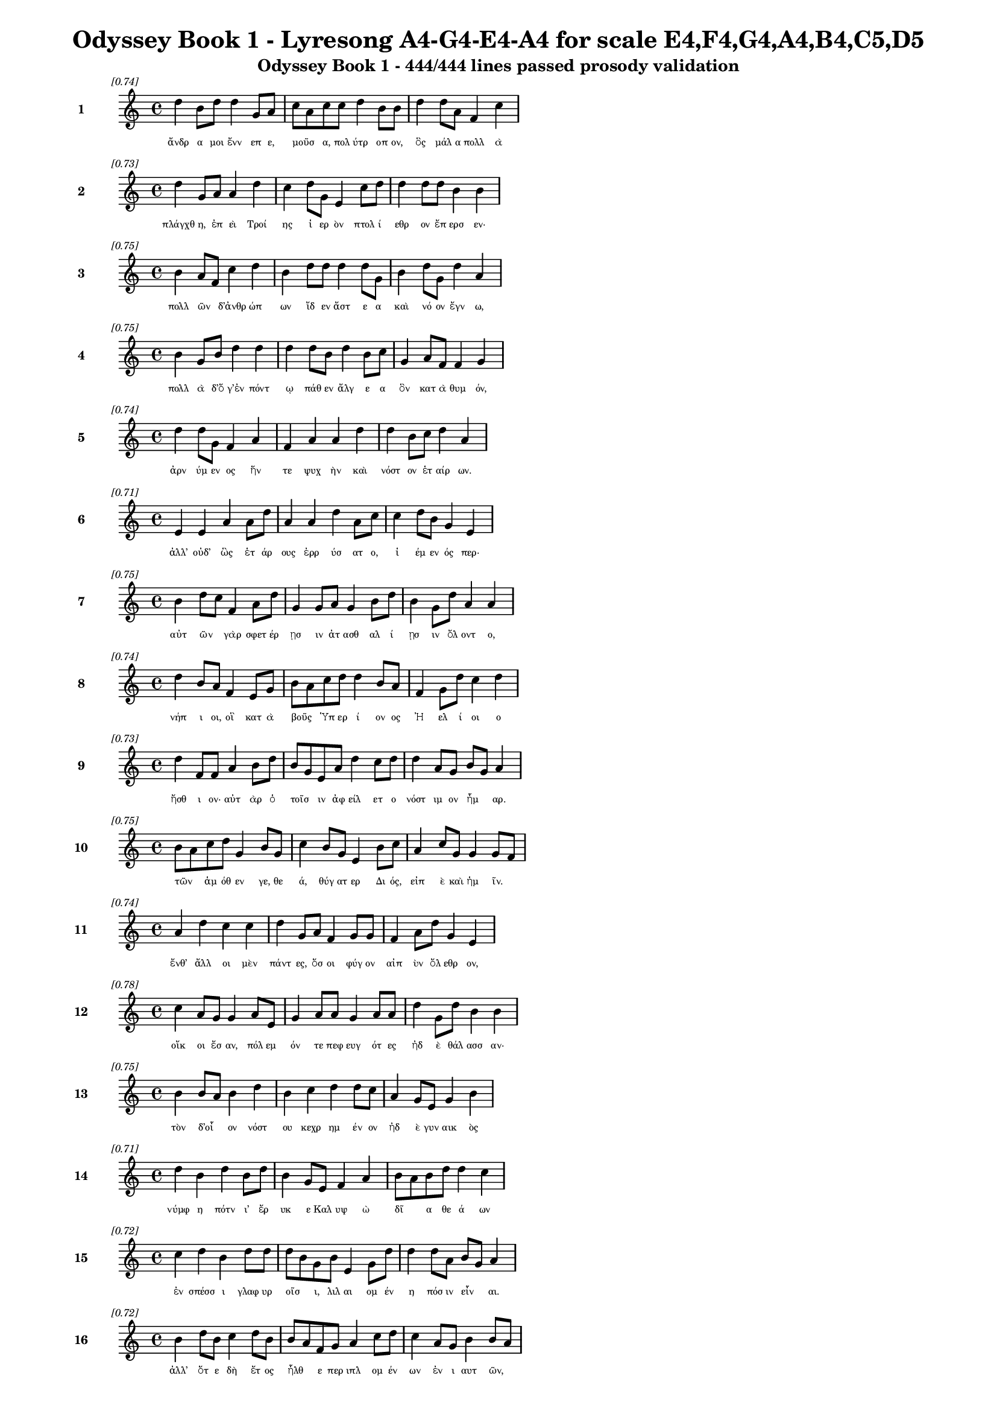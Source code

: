 \version "2.24"
#(set-global-staff-size 16)

\header {
  title = "Odyssey Book 1 - Lyresong A4-G4-E4-A4 for scale E4,F4,G4,A4,B4,C5,D5"
  subtitle = "Odyssey Book 1 - 444/444 lines passed prosody validation"
}

\layout {
  \context {
    \Staff
    fontSize = #-1.5
  }
  \context {
    \Lyrics
    \override LyricText.font-size = #-3.5
  }
  \context {
    \Score
    \override StaffGrouper.staff-staff-spacing = #'((basic-distance . 0))
  }
}

% Line 1 - Pleasantness: 0.738
\score {
  <<
    \new Staff = "Line1" {
      \time 4/4
      \set Staff.instrumentName = \markup { \bold "1" }
      \once \override Score.RehearsalMark.break-visibility = ##(#t #t #t)
      \once \override Score.RehearsalMark.self-alignment-X = #RIGHT
      \once \override Score.RehearsalMark.font-size = #-3
      \mark \markup \italic "[0.74]"
      d''4 b'8 d''8 d''4 g'8 a'8 c''8 a'8 c''8 c''8 d''4 b'8 b'8 d''4 d''8 a'8 f'4 c''4 
    }
    \addlyrics {
      "ἄνδρ" "α" "μοι" "ἔνν" "επ" "ε," "μοῦσ" _ "α," "πολ" "ύτρ" "οπ" "ον," "ὃς" "μάλ" "α" "πολλ" "ὰ" 
    }
  >>
}

% Line 2 - Pleasantness: 0.730
\score {
  <<
    \new Staff = "Line2" {
      \time 4/4
      \set Staff.instrumentName = \markup { \bold "2" }
      \once \override Score.RehearsalMark.break-visibility = ##(#t #t #t)
      \once \override Score.RehearsalMark.self-alignment-X = #RIGHT
      \once \override Score.RehearsalMark.font-size = #-3
      \mark \markup \italic "[0.73]"
      d''4 g'8 a'8 a'4 d''4 c''4 d''8 g'8 e'4 c''8 d''8 d''4 d''8 d''8 b'4 b'4 
    }
    \addlyrics {
      "πλάγχθ" "η," "ἐπ" "εὶ" "Τροί" "ης" "ἱ" "ερ" "ὸν" "πτολ" "ί" "εθρ" "ον" "ἔπ" "ερσ" "εν·" 
    }
  >>
}

% Line 3 - Pleasantness: 0.753
\score {
  <<
    \new Staff = "Line3" {
      \time 4/4
      \set Staff.instrumentName = \markup { \bold "3" }
      \once \override Score.RehearsalMark.break-visibility = ##(#t #t #t)
      \once \override Score.RehearsalMark.self-alignment-X = #RIGHT
      \once \override Score.RehearsalMark.font-size = #-3
      \mark \markup \italic "[0.75]"
      b'4 a'8 f'8 c''4 d''4 b'4 d''8 d''8 d''4 d''8 g'8 b'4 d''8 g'8 d''4 a'4 
    }
    \addlyrics {
      "πολλ" "ῶν" _ "δ’ἀνθρ" "ώπ" "ων" "ἴδ" "εν" "ἄστ" "ε" "α" "καὶ" "νό" "ον" "ἔγν" "ω," 
    }
  >>
}

% Line 4 - Pleasantness: 0.746
\score {
  <<
    \new Staff = "Line4" {
      \time 4/4
      \set Staff.instrumentName = \markup { \bold "4" }
      \once \override Score.RehearsalMark.break-visibility = ##(#t #t #t)
      \once \override Score.RehearsalMark.self-alignment-X = #RIGHT
      \once \override Score.RehearsalMark.font-size = #-3
      \mark \markup \italic "[0.75]"
      b'4 g'8 b'8 d''4 d''4 d''4 d''8 b'8 d''4 b'8 c''8 g'4 a'8 f'8 f'4 g'4 
    }
    \addlyrics {
      "πολλ" "ὰ" "δ’ὅ" "γ’ἐν" "πόντ" "ῳ" "πάθ" "εν" "ἄλγ" "ε" "α" "ὃν" "κατ" "ὰ" "θυμ" "όν," 
    }
  >>
}

% Line 5 - Pleasantness: 0.736
\score {
  <<
    \new Staff = "Line5" {
      \time 4/4
      \set Staff.instrumentName = \markup { \bold "5" }
      \once \override Score.RehearsalMark.break-visibility = ##(#t #t #t)
      \once \override Score.RehearsalMark.self-alignment-X = #RIGHT
      \once \override Score.RehearsalMark.font-size = #-3
      \mark \markup \italic "[0.74]"
      d''4 d''8 g'8 f'4 a'4 f'4 a'4 a'4 d''4 d''4 b'8 c''8 d''4 a'4 
    }
    \addlyrics {
      "ἀρν" "ύμ" "εν" "ος" "ἥν" "τε" "ψυχ" "ὴν" "καὶ" "νόστ" "ον" "ἑτ" "αίρ" "ων." 
    }
  >>
}

% Line 6 - Pleasantness: 0.711
\score {
  <<
    \new Staff = "Line6" {
      \time 4/4
      \set Staff.instrumentName = \markup { \bold "6" }
      \once \override Score.RehearsalMark.break-visibility = ##(#t #t #t)
      \once \override Score.RehearsalMark.self-alignment-X = #RIGHT
      \once \override Score.RehearsalMark.font-size = #-3
      \mark \markup \italic "[0.71]"
      e'4 e'4 a'4 a'8 d''8 a'4 a'4 d''4 a'8 c''8 c''4 d''8 b'8 g'4 e'4 
    }
    \addlyrics {
      "ἀλλ’" "οὐδ’" "ὣς" "ἑτ" "άρ" "ους" "ἐρρ" "ύσ" "ατ" "ο," "ἱ" "έμ" "εν" "ός" "περ·" 
    }
  >>
}

% Line 7 - Pleasantness: 0.752
\score {
  <<
    \new Staff = "Line7" {
      \time 4/4
      \set Staff.instrumentName = \markup { \bold "7" }
      \once \override Score.RehearsalMark.break-visibility = ##(#t #t #t)
      \once \override Score.RehearsalMark.self-alignment-X = #RIGHT
      \once \override Score.RehearsalMark.font-size = #-3
      \mark \markup \italic "[0.75]"
      b'4 d''8 c''8 f'4 a'8 d''8 g'4 g'8 a'8 g'4 b'8 d''8 b'4 g'8 d''8 a'4 a'4 
    }
    \addlyrics {
      "αὐτ" "ῶν" _ "γὰρ" "σφετ" "έρ" "ῃσ" "ιν" "ἀτ" "ασθ" "αλ" "ί" "ῃσ" "ιν" "ὄλ" "οντ" "ο," 
    }
  >>
}

% Line 8 - Pleasantness: 0.739
\score {
  <<
    \new Staff = "Line8" {
      \time 4/4
      \set Staff.instrumentName = \markup { \bold "8" }
      \once \override Score.RehearsalMark.break-visibility = ##(#t #t #t)
      \once \override Score.RehearsalMark.self-alignment-X = #RIGHT
      \once \override Score.RehearsalMark.font-size = #-3
      \mark \markup \italic "[0.74]"
      d''4 b'8 a'8 f'4 e'8 g'8 b'8 a'8 c''8 d''8 d''4 b'8 a'8 f'4 g'8 d''8 c''4 d''4 
    }
    \addlyrics {
      "νήπ" "ι" "οι," "οἳ" "κατ" "ὰ" "βοῦς" _ "Ὑπ" "ερ" "ί" "ον" "ος" "Ἠ" "ελ" "ί" "οι" "ο" 
    }
  >>
}

% Line 9 - Pleasantness: 0.731
\score {
  <<
    \new Staff = "Line9" {
      \time 4/4
      \set Staff.instrumentName = \markup { \bold "9" }
      \once \override Score.RehearsalMark.break-visibility = ##(#t #t #t)
      \once \override Score.RehearsalMark.self-alignment-X = #RIGHT
      \once \override Score.RehearsalMark.font-size = #-3
      \mark \markup \italic "[0.73]"
      d''4 f'8 f'8 a'4 b'8 d''8 b'8 g'8 e'8 a'8 d''4 c''8 d''8 d''4 a'8 g'8 b'8 g'8 a'4 
    }
    \addlyrics {
      "ἤσθ" "ι" "ον·" "αὐτ" "ὰρ" "ὁ" "τοῖσ" _ "ιν" "ἀφ" "είλ" "ετ" "ο" "νόστ" "ιμ" "ον" "ἦμ" _ "αρ." 
    }
  >>
}

% Line 10 - Pleasantness: 0.750
\score {
  <<
    \new Staff = "Line10" {
      \time 4/4
      \set Staff.instrumentName = \markup { \bold "10" }
      \once \override Score.RehearsalMark.break-visibility = ##(#t #t #t)
      \once \override Score.RehearsalMark.self-alignment-X = #RIGHT
      \once \override Score.RehearsalMark.font-size = #-3
      \mark \markup \italic "[0.75]"
      b'8 a'8 c''8 d''8 g'4 b'8 g'8 c''4 b'8 g'8 e'4 b'8 c''8 a'4 c''8 g'8 g'4 g'8 f'8 
    }
    \addlyrics {
      "τῶν" _ "ἁμ" "όθ" "εν" "γε," "θε" "ά," "θύγ" "ατ" "ερ" "Δι" "ός," "εἰπ" "ὲ" "καὶ" "ἡμ" "ῖν." _ 
    }
  >>
}

% Line 11 - Pleasantness: 0.736
\score {
  <<
    \new Staff = "Line11" {
      \time 4/4
      \set Staff.instrumentName = \markup { \bold "11" }
      \once \override Score.RehearsalMark.break-visibility = ##(#t #t #t)
      \once \override Score.RehearsalMark.self-alignment-X = #RIGHT
      \once \override Score.RehearsalMark.font-size = #-3
      \mark \markup \italic "[0.74]"
      a'4 d''4 c''4 c''4 d''4 g'8 a'8 f'4 g'8 g'8 f'4 a'8 d''8 g'4 e'4 
    }
    \addlyrics {
      "ἔνθ’" "ἄλλ" "οι" "μὲν" "πάντ" "ες," "ὅσ" "οι" "φύγ" "ον" "αἰπ" "ὺν" "ὄλ" "εθρ" "ον," 
    }
  >>
}

% Line 12 - Pleasantness: 0.778
\score {
  <<
    \new Staff = "Line12" {
      \time 4/4
      \set Staff.instrumentName = \markup { \bold "12" }
      \once \override Score.RehearsalMark.break-visibility = ##(#t #t #t)
      \once \override Score.RehearsalMark.self-alignment-X = #RIGHT
      \once \override Score.RehearsalMark.font-size = #-3
      \mark \markup \italic "[0.78]"
      c''4 a'8 g'8 g'4 a'8 e'8 g'4 a'8 a'8 g'4 a'8 a'8 d''4 g'8 d''8 b'4 b'4 
    }
    \addlyrics {
      "οἴκ" "οι" "ἔσ" "αν," "πόλ" "εμ" "όν" "τε" "πεφ" "ευγ" "ότ" "ες" "ἠδ" "ὲ" "θάλ" "ασσ" "αν·" 
    }
  >>
}

% Line 13 - Pleasantness: 0.753
\score {
  <<
    \new Staff = "Line13" {
      \time 4/4
      \set Staff.instrumentName = \markup { \bold "13" }
      \once \override Score.RehearsalMark.break-visibility = ##(#t #t #t)
      \once \override Score.RehearsalMark.self-alignment-X = #RIGHT
      \once \override Score.RehearsalMark.font-size = #-3
      \mark \markup \italic "[0.75]"
      b'4 b'8 a'8 b'4 d''4 b'4 c''4 d''4 d''8 c''8 a'4 g'8 e'8 g'4 b'4 
    }
    \addlyrics {
      "τὸν" "δ’οἶ" _ "ον" "νόστ" "ου" "κεχρ" "ημ" "έν" "ον" "ἠδ" "ὲ" "γυν" "αικ" "ὸς" 
    }
  >>
}

% Line 14 - Pleasantness: 0.711
\score {
  <<
    \new Staff = "Line14" {
      \time 4/4
      \set Staff.instrumentName = \markup { \bold "14" }
      \once \override Score.RehearsalMark.break-visibility = ##(#t #t #t)
      \once \override Score.RehearsalMark.self-alignment-X = #RIGHT
      \once \override Score.RehearsalMark.font-size = #-3
      \mark \markup \italic "[0.71]"
      d''4 b'4 d''4 b'8 d''8 b'4 g'8 e'8 f'4 a'4 b'8 a'8 b'8 d''8 d''4 c''4 
    }
    \addlyrics {
      "νύμφ" "η" "πότν" "ι’" "ἔρ" "υκ" "ε" "Καλ" "υψ" "ὼ" "δῖ" _ "α" "θε" "ά" "ων" 
    }
  >>
}

% Line 15 - Pleasantness: 0.725
\score {
  <<
    \new Staff = "Line15" {
      \time 4/4
      \set Staff.instrumentName = \markup { \bold "15" }
      \once \override Score.RehearsalMark.break-visibility = ##(#t #t #t)
      \once \override Score.RehearsalMark.self-alignment-X = #RIGHT
      \once \override Score.RehearsalMark.font-size = #-3
      \mark \markup \italic "[0.72]"
      c''4 d''4 b'4 d''8 d''8 d''8 b'8 g'8 b'8 e'4 g'8 d''8 d''4 d''8 a'8 b'8 g'8 a'4 
    }
    \addlyrics {
      "ἐν" "σπέσσ" "ι" "γλαφ" "υρ" "οῖσ" _ "ι," "λιλ" "αι" "ομ" "έν" "η" "πόσ" "ιν" "εἶν" _ "αι." 
    }
  >>
}

% Line 16 - Pleasantness: 0.718
\score {
  <<
    \new Staff = "Line16" {
      \time 4/4
      \set Staff.instrumentName = \markup { \bold "16" }
      \once \override Score.RehearsalMark.break-visibility = ##(#t #t #t)
      \once \override Score.RehearsalMark.self-alignment-X = #RIGHT
      \once \override Score.RehearsalMark.font-size = #-3
      \mark \markup \italic "[0.72]"
      b'4 d''8 b'8 c''4 d''8 b'8 b'8 a'8 f'8 g'8 a'4 c''8 d''8 c''4 a'8 g'8 b'4 b'8 a'8 
    }
    \addlyrics {
      "ἀλλ’" "ὅτ" "ε" "δὴ" "ἔτ" "ος" "ἦλθ" _ "ε" "περ" "ιπλ" "ομ" "έν" "ων" "ἐν" "ι" "αυτ" "ῶν," _ 
    }
  >>
}

% Line 17 - Pleasantness: 0.674
\score {
  <<
    \new Staff = "Line17" {
      \time 4/4
      \set Staff.instrumentName = \markup { \bold "17" }
      \once \override Score.RehearsalMark.break-visibility = ##(#t #t #t)
      \once \override Score.RehearsalMark.self-alignment-X = #RIGHT
      \once \override Score.RehearsalMark.font-size = #-3
      \mark \markup \italic "[0.67]"
      b'8 a'8 c''8 d''8 a'4 d''4 b'4 g'8 e'8 g'4 b'8 a'8 d''4 b'8 d''8 c''4 d''4 
    }
    \addlyrics {
      "τῷ" _ "οἱ" "ἐπ" "εκλ" "ώσ" "αντ" "ο" "θε" "οὶ" "οἶκ" _ "όνδ" "ε" "νέ" "εσθ" "αι" 
    }
  >>
}

% Line 18 - Pleasantness: 0.679
\score {
  <<
    \new Staff = "Line18" {
      \time 4/4
      \set Staff.instrumentName = \markup { \bold "18" }
      \once \override Score.RehearsalMark.break-visibility = ##(#t #t #t)
      \once \override Score.RehearsalMark.self-alignment-X = #RIGHT
      \once \override Score.RehearsalMark.font-size = #-3
      \mark \markup \italic "[0.68]"
      f'4 g'8 d''8 b'4 d''4 d''4 c''8 e'8 g'4 d''8 c''8 b'8 g'8 g'8 a'8 d''4 b'4 
    }
    \addlyrics {
      "εἰς" "Ἰθ" "άκ" "ην," "οὐδ’" "ἔνθ" "α" "πεφ" "υγμ" "έν" "ος" "ἦ" _ "εν" "ἀ" "έθλ" "ων" 
    }
  >>
}

% Line 19 - Pleasantness: 0.765
\score {
  <<
    \new Staff = "Line19" {
      \time 4/4
      \set Staff.instrumentName = \markup { \bold "19" }
      \once \override Score.RehearsalMark.break-visibility = ##(#t #t #t)
      \once \override Score.RehearsalMark.self-alignment-X = #RIGHT
      \once \override Score.RehearsalMark.font-size = #-3
      \mark \markup \italic "[0.77]"
      e'4 g'8 g'8 b'8 g'8 d''8 d''8 a'4 g'8 e'8 f'4 g'8 d''8 b'4 b'8 d''8 c''4 a'4 
    }
    \addlyrics {
      "καὶ" "μετ" "ὰ" "οἷσ" _ "ι" "φίλ" "οισ" "ι." "θε" "οὶ" "δ’ἐλ" "έ" "αιρ" "ον" "ἅπ" "αντ" "ες" 
    }
  >>
}

% Line 20 - Pleasantness: 0.694
\score {
  <<
    \new Staff = "Line20" {
      \time 4/4
      \set Staff.instrumentName = \markup { \bold "20" }
      \once \override Score.RehearsalMark.break-visibility = ##(#t #t #t)
      \once \override Score.RehearsalMark.self-alignment-X = #RIGHT
      \once \override Score.RehearsalMark.font-size = #-3
      \mark \markup \italic "[0.69]"
      d''4 d''8 d''8 d''4 d''4 g'4 g'8 c''8 f'4 a'4 e'4 g'8 d''8 g'4 g'4 
    }
    \addlyrics {
      "νόσφ" "ι" "Ποσ" "ειδ" "ά" "ων" "ος·" "ὁ" "δ’ἀσπ" "ερχ" "ὲς" "μεν" "έ" "αιν" "εν" 
    }
  >>
}

% Line 21 - Pleasantness: 0.688
\score {
  <<
    \new Staff = "Line21" {
      \time 4/4
      \set Staff.instrumentName = \markup { \bold "21" }
      \once \override Score.RehearsalMark.break-visibility = ##(#t #t #t)
      \once \override Score.RehearsalMark.self-alignment-X = #RIGHT
      \once \override Score.RehearsalMark.font-size = #-3
      \mark \markup \italic "[0.69]"
      e'4 g'8 b'8 g'4 g'8 f'8 g'8 f'8 c''8 b'8 g'4 c''4 a'8 g'8 c''8 a'8 d''4 d''4 
    }
    \addlyrics {
      "ἀντ" "ιθ" "έ" "ῳ" "Ὀδ" "υσ" "ῆ" _ "ι" "πάρ" "ος" "ἣν" "γαῖ" _ "αν" "ἱκ" "έσθ" "αι." 
    }
  >>
}

% Line 22 - Pleasantness: 0.784
\score {
  <<
    \new Staff = "Line22" {
      \time 4/4
      \set Staff.instrumentName = \markup { \bold "22" }
      \once \override Score.RehearsalMark.break-visibility = ##(#t #t #t)
      \once \override Score.RehearsalMark.self-alignment-X = #RIGHT
      \once \override Score.RehearsalMark.font-size = #-3
      \mark \markup \italic "[0.78]"
      f'4 a'8 f'8 e'4 a'8 e'8 e'4 g'8 b'8 b'4 b'8 a'8 g'4 b'8 c''8 c''4 a'4 
    }
    \addlyrics {
      "ἀλλ’" "ὁ" "μὲν" "Αἰθ" "ί" "οπ" "ας" "μετ" "εκ" "ί" "αθ" "ε" "τηλ" "όθ’" "ἐ" "όντ" "ας," 
    }
  >>
}

% Line 23 - Pleasantness: 0.733
\score {
  <<
    \new Staff = "Line23" {
      \time 4/4
      \set Staff.instrumentName = \markup { \bold "23" }
      \once \override Score.RehearsalMark.break-visibility = ##(#t #t #t)
      \once \override Score.RehearsalMark.self-alignment-X = #RIGHT
      \once \override Score.RehearsalMark.font-size = #-3
      \mark \markup \italic "[0.73]"
      d''4 d''8 c''8 f'4 a'4 a'4 b'8 b'8 d''4 a'8 a'8 d''4 d''8 g'8 g'4 d''8 b'8 
    }
    \addlyrics {
      "Αἰθ" "ί" "οπ" "ας" "τοὶ" "διχθ" "ὰ" "δεδ" "αί" "ατ" "αι," "ἔσχ" "ατ" "οι" "ἀνδρ" "ῶν," _ 
    }
  >>
}

% Line 24 - Pleasantness: 0.757
\score {
  <<
    \new Staff = "Line24" {
      \time 4/4
      \set Staff.instrumentName = \markup { \bold "24" }
      \once \override Score.RehearsalMark.break-visibility = ##(#t #t #t)
      \once \override Score.RehearsalMark.self-alignment-X = #RIGHT
      \once \override Score.RehearsalMark.font-size = #-3
      \mark \markup \italic "[0.76]"
      b'4 d''4 b'4 d''8 d''8 b'4 a'8 b'8 d''4 b'8 g'8 b'4 c''8 d''8 d''4 b'4 
    }
    \addlyrics {
      "οἱ" "μὲν" "δυσ" "ομ" "έν" "ου" "Ὑπ" "ερ" "ί" "ον" "ος" "οἱ" "δ’ἀν" "ι" "όντ" "ος," 
    }
  >>
}

% Line 25 - Pleasantness: 0.699
\score {
  <<
    \new Staff = "Line25" {
      \time 4/4
      \set Staff.instrumentName = \markup { \bold "25" }
      \once \override Score.RehearsalMark.break-visibility = ##(#t #t #t)
      \once \override Score.RehearsalMark.self-alignment-X = #RIGHT
      \once \override Score.RehearsalMark.font-size = #-3
      \mark \markup \italic "[0.70]"
      c''4 d''8 d''8 b'4 d''4 c''4 a'8 f'8 g'4 a'4 b'8 a'8 f'8 a'8 d''4 b'4 
    }
    \addlyrics {
      "ἀντ" "ι" "ό" "ων" "ταύρ" "ων" "τε" "καὶ" "ἀρν" "ει" "ῶν" _ "ἑκ" "ατ" "όμβ" "ης." 
    }
  >>
}

% Line 26 - Pleasantness: 0.756
\score {
  <<
    \new Staff = "Line26" {
      \time 4/4
      \set Staff.instrumentName = \markup { \bold "26" }
      \once \override Score.RehearsalMark.break-visibility = ##(#t #t #t)
      \once \override Score.RehearsalMark.self-alignment-X = #RIGHT
      \once \override Score.RehearsalMark.font-size = #-3
      \mark \markup \italic "[0.76]"
      d''4 b'8 g'8 b'4 g'8 a'8 f'4 a'8 a'8 d''4 a'8 d''8 g'4 g'8 f'8 c''4 a'4 
    }
    \addlyrics {
      "ἔνθ’" "ὅ" "γ’ἐτ" "έρπ" "ετ" "ο" "δαιτ" "ὶ" "παρ" "ήμ" "εν" "ος·" "οἱ" "δὲ" "δὴ" "ἄλλ" "οι" 
    }
  >>
}

% Line 27 - Pleasantness: 0.751
\score {
  <<
    \new Staff = "Line27" {
      \time 4/4
      \set Staff.instrumentName = \markup { \bold "27" }
      \once \override Score.RehearsalMark.break-visibility = ##(#t #t #t)
      \once \override Score.RehearsalMark.self-alignment-X = #RIGHT
      \once \override Score.RehearsalMark.font-size = #-3
      \mark \markup \italic "[0.75]"
      e'4 g'8 g'8 d''4 g'8 d''8 e'4 b'8 b'8 b'4 c''8 a'8 f'4 f'8 f'8 f'8 e'8 g'4 
    }
    \addlyrics {
      "Ζην" "ὸς" "ἐν" "ὶ" "μεγ" "άρ" "οισ" "ιν" "Ὀλ" "υμπ" "ί" "ου" "ἁθρ" "ό" "οι" "ἦσ" _ "αν." 
    }
  >>
}

% Line 28 - Pleasantness: 0.690
\score {
  <<
    \new Staff = "Line28" {
      \time 4/4
      \set Staff.instrumentName = \markup { \bold "28" }
      \once \override Score.RehearsalMark.break-visibility = ##(#t #t #t)
      \once \override Score.RehearsalMark.self-alignment-X = #RIGHT
      \once \override Score.RehearsalMark.font-size = #-3
      \mark \markup \italic "[0.69]"
      b'8 a'8 c''8 d''8 d''4 b'4 b'8 a'8 f'8 e'8 f'4 g'4 b'8 a'8 b'8 d''8 b'8 a'8 b'4 
    }
    \addlyrics {
      "τοῖσ" _ "ι" "δὲ" "μύθ" "ων" "ἦρχ" _ "ε" "πατ" "ὴρ" "ἀνδρ" "ῶν" _ "τε" "θε" "ῶν" _ "τε·" 
    }
  >>
}

% Line 29 - Pleasantness: 0.756
\score {
  <<
    \new Staff = "Line29" {
      \time 4/4
      \set Staff.instrumentName = \markup { \bold "29" }
      \once \override Score.RehearsalMark.break-visibility = ##(#t #t #t)
      \once \override Score.RehearsalMark.self-alignment-X = #RIGHT
      \once \override Score.RehearsalMark.font-size = #-3
      \mark \markup \italic "[0.76]"
      d''4 a'8 f'8 a'4 a'8 a'8 a'4 a'8 b'8 d''4 a'8 f'8 a'4 d''4 a'4 a'4 
    }
    \addlyrics {
      "μνήσ" "ατ" "ο" "γὰρ" "κατ" "ὰ" "θυμ" "ὸν" "ἀμ" "ύμ" "ον" "ος" "Αἰγ" "ίσθ" "οι" "ο," 
    }
  >>
}

% Line 30 - Pleasantness: 0.725
\score {
  <<
    \new Staff = "Line30" {
      \time 4/4
      \set Staff.instrumentName = \markup { \bold "30" }
      \once \override Score.RehearsalMark.break-visibility = ##(#t #t #t)
      \once \override Score.RehearsalMark.self-alignment-X = #RIGHT
      \once \override Score.RehearsalMark.font-size = #-3
      \mark \markup \italic "[0.72]"
      c''4 d''8 a'8 b'4 d''8 d''8 b'4 g'4 e'4 a'8 c''8 d''4 b'8 g'8 d''4 b'4 
    }
    \addlyrics {
      "τόν" "ῥ’Ἀγ" "αμ" "εμν" "ον" "ίδ" "ης" "τηλ" "εκλ" "υτ" "ὸς" "ἔκτ" "αν’" "Ὀρ" "έστ" "ης·" 
    }
  >>
}

% Line 31 - Pleasantness: 0.732
\score {
  <<
    \new Staff = "Line31" {
      \time 4/4
      \set Staff.instrumentName = \markup { \bold "31" }
      \once \override Score.RehearsalMark.break-visibility = ##(#t #t #t)
      \once \override Score.RehearsalMark.self-alignment-X = #RIGHT
      \once \override Score.RehearsalMark.font-size = #-3
      \mark \markup \italic "[0.73]"
      b'8 a'8 c''8 a'8 f'4 g'4 a'4 d''8 b'8 g'4 b'8 d''8 b'4 d''8 b'8 d''4 b'4 
    }
    \addlyrics {
      "τοῦ" _ "ὅ" "γ’ἐπ" "ιμν" "ησθ" "εὶς" "ἔπ" "ε’" "ἀθ" "αν" "άτ" "οισ" "ι" "μετ" "ηύδ" "α·" 
    }
  >>
}

% Line 32 - Pleasantness: 0.725
\score {
  <<
    \new Staff = "Line32" {
      \time 4/4
      \set Staff.instrumentName = \markup { \bold "32" }
      \once \override Score.RehearsalMark.break-visibility = ##(#t #t #t)
      \once \override Score.RehearsalMark.self-alignment-X = #RIGHT
      \once \override Score.RehearsalMark.font-size = #-3
      \mark \markup \italic "[0.72]"
      a'4 d''8 b'8 d''8 c''8 a'4 f'4 a'8 a'8 f'4 a'8 f'8 a'4 a'8 d''8 a'4 a'4 
    }
    \addlyrics {
      "ὢ" "πόπ" "οι," "οἷ" _ "ον" "δή" "νυ" "θε" "οὺς" "βροτ" "οὶ" "αἰτ" "ι" "ό" "ωντ" "αι·" 
    }
  >>
}

% Line 33 - Pleasantness: 0.744
\score {
  <<
    \new Staff = "Line33" {
      \time 4/4
      \set Staff.instrumentName = \markup { \bold "33" }
      \once \override Score.RehearsalMark.break-visibility = ##(#t #t #t)
      \once \override Score.RehearsalMark.self-alignment-X = #RIGHT
      \once \override Score.RehearsalMark.font-size = #-3
      \mark \markup \italic "[0.74]"
      e'4 g'4 a'4 g'4 g'4 g'8 f'8 d''4 b'8 g'8 a'4 b'8 a'8 g'4 b'4 
    }
    \addlyrics {
      "ἐξ" "ἡμ" "έων" "γάρ" "φασ" "ι" "κάκ’" "ἔμμ" "εν" "αι," "οἱ" "δὲ" "καὶ" "αὐτ" "οὶ" 
    }
  >>
}

% Line 34 - Pleasantness: 0.761
\score {
  <<
    \new Staff = "Line34" {
      \time 4/4
      \set Staff.instrumentName = \markup { \bold "34" }
      \once \override Score.RehearsalMark.break-visibility = ##(#t #t #t)
      \once \override Score.RehearsalMark.self-alignment-X = #RIGHT
      \once \override Score.RehearsalMark.font-size = #-3
      \mark \markup \italic "[0.76]"
      a'8 g'8 f'8 g'8 g'4 e'8 g'8 g'4 f'8 d''8 d''4 d''8 b'8 c''4 a'8 c''8 e'4 e'4 
    }
    \addlyrics {
      "σφῇσ" _ "ιν" "ἀτ" "ασθ" "αλ" "ί" "ῃσ" "ιν" "ὑπ" "ὲρ" "μόρ" "ον" "ἄλγ" "ε’" "ἔχ" "ουσ" "ιν," 
    }
  >>
}

% Line 35 - Pleasantness: 0.757
\score {
  <<
    \new Staff = "Line35" {
      \time 4/4
      \set Staff.instrumentName = \markup { \bold "35" }
      \once \override Score.RehearsalMark.break-visibility = ##(#t #t #t)
      \once \override Score.RehearsalMark.self-alignment-X = #RIGHT
      \once \override Score.RehearsalMark.font-size = #-3
      \mark \markup \italic "[0.76]"
      g'4 d''4 d''8 b'8 d''4 c''4 a'8 c''8 c''4 d''8 g'8 e'4 b'8 d''8 d''4 b'4 
    }
    \addlyrics {
      "ὡς" "καὶ" "νῦν" _ "Αἴγ" "ισθ" "ος" "ὑπ" "ὲρ" "μόρ" "ον" "Ἀτρ" "ε" "ΐδ" "α" "ο" 
    }
  >>
}

% Line 36 - Pleasantness: 0.726
\score {
  <<
    \new Staff = "Line36" {
      \time 4/4
      \set Staff.instrumentName = \markup { \bold "36" }
      \once \override Score.RehearsalMark.break-visibility = ##(#t #t #t)
      \once \override Score.RehearsalMark.self-alignment-X = #RIGHT
      \once \override Score.RehearsalMark.font-size = #-3
      \mark \markup \italic "[0.73]"
      b'8 a'8 d''8 b'8 g'4 f'4 a'4 b'4 d''4 b'8 g'8 b'4 d''4 b'4 c''4 
    }
    \addlyrics {
      "γῆμ’" _ "ἄλ" "οχ" "ον" "μνηστ" "ήν," "τὸν" "δ’ἔκτ" "αν" "ε" "νοστ" "ήσ" "αντ" "α," 
    }
  >>
}

% Line 37 - Pleasantness: 0.752
\score {
  <<
    \new Staff = "Line37" {
      \time 4/4
      \set Staff.instrumentName = \markup { \bold "37" }
      \once \override Score.RehearsalMark.break-visibility = ##(#t #t #t)
      \once \override Score.RehearsalMark.self-alignment-X = #RIGHT
      \once \override Score.RehearsalMark.font-size = #-3
      \mark \markup \italic "[0.75]"
      c''4 d''4 b'4 g'8 d''8 b'4 a'8 f'8 g'4 a'8 c''8 d''4 c''8 d''8 g'4 b'8 a'8 
    }
    \addlyrics {
      "εἰδ" "ὼς" "αἰπ" "ὺν" "ὄλ" "εθρ" "ον," "ἐπ" "εὶ" "πρό" "οἱ" "εἴπ" "ομ" "εν" "ἡμ" "εῖς," _ 
    }
  >>
}

% Line 38 - Pleasantness: 0.731
\score {
  <<
    \new Staff = "Line38" {
      \time 4/4
      \set Staff.instrumentName = \markup { \bold "38" }
      \once \override Score.RehearsalMark.break-visibility = ##(#t #t #t)
      \once \override Score.RehearsalMark.self-alignment-X = #RIGHT
      \once \override Score.RehearsalMark.font-size = #-3
      \mark \markup \italic "[0.73]"
      f'4 d''4 c''4 d''4 a'4 g'8 b'8 d''4 a'8 a'8 d''4 b'8 d''8 d''4 g'4 
    }
    \addlyrics {
      "Ἑρμ" "εί" "αν" "πέμψ" "αντ" "ες," "ἐ" "ύσκ" "οπ" "ον" "ἀργ" "ε" "ϊφ" "όντ" "ην," 
    }
  >>
}

% Line 39 - Pleasantness: 0.774
\score {
  <<
    \new Staff = "Line39" {
      \time 4/4
      \set Staff.instrumentName = \markup { \bold "39" }
      \once \override Score.RehearsalMark.break-visibility = ##(#t #t #t)
      \once \override Score.RehearsalMark.self-alignment-X = #RIGHT
      \once \override Score.RehearsalMark.font-size = #-3
      \mark \markup \italic "[0.77]"
      g'4 g'4 g'4 g'4 e'4 g'4 f'4 b'4 b'4 g'8 d''8 g'4 b'4 
    }
    \addlyrics {
      "μήτ’" "αὐτ" "ὸν" "κτείν" "ειν" "μήτ" "ε" "μνά" "ασθ" "αι" "ἄκ" "οιτ" "ιν·" 
    }
  >>
}

% Line 40 - Pleasantness: 0.729
\score {
  <<
    \new Staff = "Line40" {
      \time 4/4
      \set Staff.instrumentName = \markup { \bold "40" }
      \once \override Score.RehearsalMark.break-visibility = ##(#t #t #t)
      \once \override Score.RehearsalMark.self-alignment-X = #RIGHT
      \once \override Score.RehearsalMark.font-size = #-3
      \mark \markup \italic "[0.73]"
      f'4 d''8 b'8 d''4 d''8 d''8 d''4 d''4 d''4 a'8 a'8 g'4 b'8 d''8 g'4 c''4 
    }
    \addlyrics {
      "ἐκ" "γὰρ" "Ὀρ" "έστ" "α" "ο" "τίσ" "ις" "ἔσσ" "ετ" "αι" "Ἀτρ" "ε" "ΐδ" "α" "ο," 
    }
  >>
}

% Line 41 - Pleasantness: 0.675
\score {
  <<
    \new Staff = "Line41" {
      \time 4/4
      \set Staff.instrumentName = \markup { \bold "41" }
      \once \override Score.RehearsalMark.break-visibility = ##(#t #t #t)
      \once \override Score.RehearsalMark.self-alignment-X = #RIGHT
      \once \override Score.RehearsalMark.font-size = #-3
      \mark \markup \italic "[0.68]"
      b'4 d''8 a'8 e'4 g'4 g'4 d''8 d''8 b'8 a'8 c''4 d''4 g'8 b'8 e'4 e'4 
    }
    \addlyrics {
      "ὁππ" "ότ’" "ἂν" "ἡβ" "ήσ" "ῃ" "τε" "καὶ" "ἧς" _ "ἱμ" "είρ" "ετ" "αι" "αἴ" "ης." 
    }
  >>
}

% Line 42 - Pleasantness: 0.739
\score {
  <<
    \new Staff = "Line42" {
      \time 4/4
      \set Staff.instrumentName = \markup { \bold "42" }
      \once \override Score.RehearsalMark.break-visibility = ##(#t #t #t)
      \once \override Score.RehearsalMark.self-alignment-X = #RIGHT
      \once \override Score.RehearsalMark.font-size = #-3
      \mark \markup \italic "[0.74]"
      d''4 b'8 g'8 f'4 c''4 a'4 g'4 b'4 d''8 d''8 d''4 d''4 d''4 d''4 
    }
    \addlyrics {
      "ὣς" "ἔφ" "αθ’" "Ἑρμ" "εί" "ας," "ἀλλ’" "οὐ" "φρέν" "ας" "Αἰγ" "ίσθ" "οι" "ο" 
    }
  >>
}

% Line 43 - Pleasantness: 0.704
\score {
  <<
    \new Staff = "Line43" {
      \time 4/4
      \set Staff.instrumentName = \markup { \bold "43" }
      \once \override Score.RehearsalMark.break-visibility = ##(#t #t #t)
      \once \override Score.RehearsalMark.self-alignment-X = #RIGHT
      \once \override Score.RehearsalMark.font-size = #-3
      \mark \markup \italic "[0.70]"
      b'8 g'8 g'8 g'8 d''4 d''8 d''8 a'4 c''8 a'8 a'4 d''8 d''8 a'4 c''8 d''8 d''4 a'4 
    }
    \addlyrics {
      "πεῖθ’" _ "ἀγ" "αθ" "ὰ" "φρον" "έ" "ων·" "νῦν" _ "δ’ἁθρ" "ό" "α" "πάντ’" "ἀπ" "έτ" "ισ" "εν." 
    }
  >>
}

% Line 44 - Pleasantness: 0.703
\score {
  <<
    \new Staff = "Line44" {
      \time 4/4
      \set Staff.instrumentName = \markup { \bold "44" }
      \once \override Score.RehearsalMark.break-visibility = ##(#t #t #t)
      \once \override Score.RehearsalMark.self-alignment-X = #RIGHT
      \once \override Score.RehearsalMark.font-size = #-3
      \mark \markup \italic "[0.70]"
      c''4 d''4 d''4 b'8 d''8 b'4 g'8 e'8 b'4 d''4 b'8 a'8 b'8 c''8 d''4 b'4 
    }
    \addlyrics {
      "τὸν" "δ’ἠμ" "είβ" "ετ’" "ἔπ" "ειτ" "α" "θε" "ά," "γλαυκ" "ῶπ" _ "ις" "Ἀθ" "ήν" "η·" 
    }
  >>
}

% Line 45 - Pleasantness: 0.735
\score {
  <<
    \new Staff = "Line45" {
      \time 4/4
      \set Staff.instrumentName = \markup { \bold "45" }
      \once \override Score.RehearsalMark.break-visibility = ##(#t #t #t)
      \once \override Score.RehearsalMark.self-alignment-X = #RIGHT
      \once \override Score.RehearsalMark.font-size = #-3
      \mark \markup \italic "[0.73]"
      b'8 a'8 d''8 b'8 d''4 d''8 b'8 g'4 b'8 d''8 c''4 d''8 c''8 a'4 b'4 d''4 c''4 
    }
    \addlyrics {
      "ὦ" _ "πάτ" "ερ" "ἡμ" "έτ" "ερ" "ε" "Κρον" "ίδ" "η," "ὕπ" "ατ" "ε" "κρει" "όντ" "ων," 
    }
  >>
}

% Line 46 - Pleasantness: 0.703
\score {
  <<
    \new Staff = "Line46" {
      \time 4/4
      \set Staff.instrumentName = \markup { \bold "46" }
      \once \override Score.RehearsalMark.break-visibility = ##(#t #t #t)
      \once \override Score.RehearsalMark.self-alignment-X = #RIGHT
      \once \override Score.RehearsalMark.font-size = #-3
      \mark \markup \italic "[0.70]"
      b'4 d''4 g'4 b'8 g'8 d''4 b'8 a'8 c''4 d''8 d''8 d''8 b'8 a'8 a'8 d''4 d''4 
    }
    \addlyrics {
      "καὶ" "λί" "ην" "κεῖν" _ "ός" "γε" "ἐ" "οικ" "ότ" "ι" "κεῖτ" _ "αι" "ὀλ" "έθρ" "ῳ·" 
    }
  >>
}

% Line 47 - Pleasantness: 0.717
\score {
  <<
    \new Staff = "Line47" {
      \time 4/4
      \set Staff.instrumentName = \markup { \bold "47" }
      \once \override Score.RehearsalMark.break-visibility = ##(#t #t #t)
      \once \override Score.RehearsalMark.self-alignment-X = #RIGHT
      \once \override Score.RehearsalMark.font-size = #-3
      \mark \markup \italic "[0.72]"
      e'4 b'8 d''8 c''4 f'8 a'8 d''4 a'8 d''8 a'4 g'4 b'8 g'8 d''8 d''8 d''4 d''4 
    }
    \addlyrics {
      "ὡς" "ἀπ" "όλ" "οιτ" "ο" "καὶ" "ἄλλ" "ος," "ὅτ" "ις" "τοι" "αῦτ" _ "ά" "γε" "ῥέζ" "οι·" 
    }
  >>
}

% Line 48 - Pleasantness: 0.720
\score {
  <<
    \new Staff = "Line48" {
      \time 4/4
      \set Staff.instrumentName = \markup { \bold "48" }
      \once \override Score.RehearsalMark.break-visibility = ##(#t #t #t)
      \once \override Score.RehearsalMark.self-alignment-X = #RIGHT
      \once \override Score.RehearsalMark.font-size = #-3
      \mark \markup \italic "[0.72]"
      c''4 d''8 b'8 g'4 a'8 b'8 b'8 a'8 b'8 d''8 d''4 b'8 c''8 d''4 b'8 a'8 b'8 a'8 f'4 
    }
    \addlyrics {
      "ἀλλ" "ά" "μοι" "ἀμφ’" "Ὀδ" "υσ" "ῆ" _ "ι" "δα" "ΐφρ" "ον" "ι" "δαί" "ετ" "αι" "ἦτ" _ "ορ," 
    }
  >>
}

% Line 49 - Pleasantness: 0.730
\score {
  <<
    \new Staff = "Line49" {
      \time 4/4
      \set Staff.instrumentName = \markup { \bold "49" }
      \once \override Score.RehearsalMark.break-visibility = ##(#t #t #t)
      \once \override Score.RehearsalMark.self-alignment-X = #RIGHT
      \once \override Score.RehearsalMark.font-size = #-3
      \mark \markup \italic "[0.73]"
      b'4 d''8 b'8 g'4 f'4 e'4 b'8 d''8 b'4 d''8 b'8 d''4 b'8 c''8 d''4 b'4 
    }
    \addlyrics {
      "δυσμ" "όρ" "ῳ," "ὃς" "δὴ" "δηθ" "ὰ" "φίλ" "ων" "ἄπ" "ο" "πήμ" "ατ" "α" "πάσχ" "ει" 
    }
  >>
}

% Line 50 - Pleasantness: 0.754
\score {
  <<
    \new Staff = "Line50" {
      \time 4/4
      \set Staff.instrumentName = \markup { \bold "50" }
      \once \override Score.RehearsalMark.break-visibility = ##(#t #t #t)
      \once \override Score.RehearsalMark.self-alignment-X = #RIGHT
      \once \override Score.RehearsalMark.font-size = #-3
      \mark \markup \italic "[0.75]"
      b'4 a'8 e'8 e'4 b'8 c''8 b'4 g'8 e'8 a'4 c''8 c''8 c''4 g'8 b'8 d''4 c''4 
    }
    \addlyrics {
      "νήσ" "ῳ" "ἐν" "ἀμφ" "ιρ" "ύτ" "ῃ," "ὅθ" "ι" "τ’ὀμφ" "αλ" "ός" "ἐστ" "ι" "θαλ" "άσσ" "ης." 
    }
  >>
}

% Line 51 - Pleasantness: 0.713
\score {
  <<
    \new Staff = "Line51" {
      \time 4/4
      \set Staff.instrumentName = \markup { \bold "51" }
      \once \override Score.RehearsalMark.break-visibility = ##(#t #t #t)
      \once \override Score.RehearsalMark.self-alignment-X = #RIGHT
      \once \override Score.RehearsalMark.font-size = #-3
      \mark \markup \italic "[0.71]"
      c''8 a'8 b'4 g'4 d''4 b'4 a'8 a'8 d''4 b'4 d''4 b'8 d''8 d''4 d''4 
    }
    \addlyrics {
      "νῆσ" _ "ος" "δενδρ" "ή" "εσσ" "α," "θε" "ὰ" "δ’ἐν" "δώμ" "ατ" "α" "ναί" "ει," 
    }
  >>
}

% Line 52 - Pleasantness: 0.767
\score {
  <<
    \new Staff = "Line52" {
      \time 4/4
      \set Staff.instrumentName = \markup { \bold "52" }
      \once \override Score.RehearsalMark.break-visibility = ##(#t #t #t)
      \once \override Score.RehearsalMark.self-alignment-X = #RIGHT
      \once \override Score.RehearsalMark.font-size = #-3
      \mark \markup \italic "[0.77]"
      d''4 d''4 d''4 d''8 d''8 d''4 d''8 d''8 d''4 g'8 c''8 a'4 b'8 f'8 d''4 a'4 
    }
    \addlyrics {
      "Ἄτλ" "αντ" "ος" "θυγ" "άτ" "ηρ" "ὀλ" "ο" "όφρ" "ον" "ος," "ὅς" "τε" "θαλ" "άσσ" "ης" 
    }
  >>
}

% Line 53 - Pleasantness: 0.730
\score {
  <<
    \new Staff = "Line53" {
      \time 4/4
      \set Staff.instrumentName = \markup { \bold "53" }
      \once \override Score.RehearsalMark.break-visibility = ##(#t #t #t)
      \once \override Score.RehearsalMark.self-alignment-X = #RIGHT
      \once \override Score.RehearsalMark.font-size = #-3
      \mark \markup \italic "[0.73]"
      b'4 b'4 g'4 e'8 e'8 b'8 a'8 c''8 a'8 a'4 c''8 b'8 e'4 e'8 e'8 f'4 g'4 
    }
    \addlyrics {
      "πάσ" "ης" "βένθ" "ε" "α" "οἶδ" _ "εν," "ἔχ" "ει" "δέ" "τε" "κί" "ον" "ας" "αὐτ" "ὸς" 
    }
  >>
}

% Line 54 - Pleasantness: 0.748
\score {
  <<
    \new Staff = "Line54" {
      \time 4/4
      \set Staff.instrumentName = \markup { \bold "54" }
      \once \override Score.RehearsalMark.break-visibility = ##(#t #t #t)
      \once \override Score.RehearsalMark.self-alignment-X = #RIGHT
      \once \override Score.RehearsalMark.font-size = #-3
      \mark \markup \italic "[0.75]"
      f'4 f'4 e'4 a'8 g'8 a'4 c''8 c''8 a'4 a'8 f'8 a'4 a'8 c''8 b'4 a'4 
    }
    \addlyrics {
      "μακρ" "άς," "αἳ" "γαῖ" _ "άν" "τε" "καὶ" "οὐρ" "αν" "ὸν" "ἀμφ" "ὶς" "ἔχ" "ουσ" "ιν." 
    }
  >>
}

% Line 55 - Pleasantness: 0.731
\score {
  <<
    \new Staff = "Line55" {
      \time 4/4
      \set Staff.instrumentName = \markup { \bold "55" }
      \once \override Score.RehearsalMark.break-visibility = ##(#t #t #t)
      \once \override Score.RehearsalMark.self-alignment-X = #RIGHT
      \once \override Score.RehearsalMark.font-size = #-3
      \mark \markup \italic "[0.73]"
      b'8 g'8 b'8 d''8 b'4 d''4 b'4 a'8 g'8 b'4 d''8 b'8 e'4 f'8 c''8 d''4 c''4 
    }
    \addlyrics {
      "τοῦ" _ "θυγ" "άτ" "ηρ" "δύστ" "ην" "ον" "ὀδ" "υρ" "όμ" "εν" "ον" "κατ" "ερ" "ύκ" "ει," 
    }
  >>
}

% Line 56 - Pleasantness: 0.722
\score {
  <<
    \new Staff = "Line56" {
      \time 4/4
      \set Staff.instrumentName = \markup { \bold "56" }
      \once \override Score.RehearsalMark.break-visibility = ##(#t #t #t)
      \once \override Score.RehearsalMark.self-alignment-X = #RIGHT
      \once \override Score.RehearsalMark.font-size = #-3
      \mark \markup \italic "[0.72]"
      g'4 a'4 g'4 f'8 a'8 b'8 g'8 f'8 f'8 a'4 c''8 d''8 b'4 b'8 d''8 a'4 f'4 
    }
    \addlyrics {
      "αἰ" "εὶ" "δὲ" "μαλ" "ακ" "οῖσ" _ "ι" "καὶ" "αἱμ" "υλ" "ί" "οισ" "ι" "λόγ" "οισ" "ιν" 
    }
  >>
}

% Line 57 - Pleasantness: 0.754
\score {
  <<
    \new Staff = "Line57" {
      \time 4/4
      \set Staff.instrumentName = \markup { \bold "57" }
      \once \override Score.RehearsalMark.break-visibility = ##(#t #t #t)
      \once \override Score.RehearsalMark.self-alignment-X = #RIGHT
      \once \override Score.RehearsalMark.font-size = #-3
      \mark \markup \italic "[0.75]"
      a'4 a'8 a'8 e'4 f'8 d''8 c''4 c''8 c''8 c''4 g'8 g'8 a'4 a'8 e'8 g'4 d''4 
    }
    \addlyrics {
      "θέλγ" "ει," "ὅπ" "ως" "Ἰθ" "άκ" "ης" "ἐπ" "ιλ" "ήσ" "ετ" "αι·" "αὐτ" "ὰρ" "Ὀδ" "υσσ" "εύς," 
    }
  >>
}

% Line 58 - Pleasantness: 0.694
\score {
  <<
    \new Staff = "Line58" {
      \time 4/4
      \set Staff.instrumentName = \markup { \bold "58" }
      \once \override Score.RehearsalMark.break-visibility = ##(#t #t #t)
      \once \override Score.RehearsalMark.self-alignment-X = #RIGHT
      \once \override Score.RehearsalMark.font-size = #-3
      \mark \markup \italic "[0.69]"
      b'4 d''8 b'8 g'4 a'4 f'4 f'8 a'8 a'4 b'4 a'4 a'8 a'8 b'8 a'8 a'4 
    }
    \addlyrics {
      "ἱ" "έμ" "εν" "ος" "καὶ" "καπν" "ὸν" "ἀπ" "οθρ" "ᾐσκ" "οντ" "α" "νο" "ῆσ" _ "αι" 
    }
  >>
}

% Line 59 - Pleasantness: 0.717
\score {
  <<
    \new Staff = "Line59" {
      \time 4/4
      \set Staff.instrumentName = \markup { \bold "59" }
      \once \override Score.RehearsalMark.break-visibility = ##(#t #t #t)
      \once \override Score.RehearsalMark.self-alignment-X = #RIGHT
      \once \override Score.RehearsalMark.font-size = #-3
      \mark \markup \italic "[0.72]"
      d''8 b'8 d''4 c''4 b'8 d''8 d''4 d''4 d''4 g'8 e'8 g'4 b'8 d''8 a'4 a'4 
    }
    \addlyrics {
      "ἧς" _ "γαί" "ης," "θαν" "έ" "ειν" "ἱμ" "είρ" "ετ" "αι." "οὐδ" "έ" "νυ" "σοί" "περ" 
    }
  >>
}

% Line 60 - Pleasantness: 0.731
\score {
  <<
    \new Staff = "Line60" {
      \time 4/4
      \set Staff.instrumentName = \markup { \bold "60" }
      \once \override Score.RehearsalMark.break-visibility = ##(#t #t #t)
      \once \override Score.RehearsalMark.self-alignment-X = #RIGHT
      \once \override Score.RehearsalMark.font-size = #-3
      \mark \markup \italic "[0.73]"
      b'4 d''8 b'8 c''4 d''8 b'8 b'8 a'8 c''8 b'8 d''4 b'8 g'8 a'4 b'8 d''8 g'4 e'4 
    }
    \addlyrics {
      "ἐντρ" "έπ" "ετ" "αι" "φίλ" "ον" "ἦτ" _ "ορ," "Ὀλ" "ύμπ" "ι" "ε." "οὔ" "νύ" "τ’Ὀδ" "υσσ" "εὺς" 
    }
  >>
}

% Line 61 - Pleasantness: 0.752
\score {
  <<
    \new Staff = "Line61" {
      \time 4/4
      \set Staff.instrumentName = \markup { \bold "61" }
      \once \override Score.RehearsalMark.break-visibility = ##(#t #t #t)
      \once \override Score.RehearsalMark.self-alignment-X = #RIGHT
      \once \override Score.RehearsalMark.font-size = #-3
      \mark \markup \italic "[0.75]"
      g'4 d''4 g'4 g'8 b'8 d''4 c''8 g'8 d''4 d''8 d''8 d''4 f'8 a'8 d''4 b'4 
    }
    \addlyrics {
      "Ἀργ" "εί" "ων" "παρ" "ὰ" "νηυσ" "ὶ" "χαρ" "ίζ" "ετ" "ο" "ἱ" "ερ" "ὰ" "ῥέζ" "ων" 
    }
  >>
}

% Line 62 - Pleasantness: 0.746
\score {
  <<
    \new Staff = "Line62" {
      \time 4/4
      \set Staff.instrumentName = \markup { \bold "62" }
      \once \override Score.RehearsalMark.break-visibility = ##(#t #t #t)
      \once \override Score.RehearsalMark.self-alignment-X = #RIGHT
      \once \override Score.RehearsalMark.font-size = #-3
      \mark \markup \italic "[0.75]"
      d''4 d''8 d''8 d''4 d''4 g'4 e'8 b'8 d''4 d''8 b'8 d''4 d''8 f'8 f'4 c''8 a'8 
    }
    \addlyrics {
      "Τροί" "ῃ" "ἐν" "εὐρ" "εί" "ῃ;" "τί" "νύ" "οἱ" "τόσ" "ον" "ὠδ" "ύσ" "α" "ο," "Ζεῦ;" _ 
    }
  >>
}

% Line 63 - Pleasantness: 0.779
\score {
  <<
    \new Staff = "Line63" {
      \time 4/4
      \set Staff.instrumentName = \markup { \bold "63" }
      \once \override Score.RehearsalMark.break-visibility = ##(#t #t #t)
      \once \override Score.RehearsalMark.self-alignment-X = #RIGHT
      \once \override Score.RehearsalMark.font-size = #-3
      \mark \markup \italic "[0.78]"
      a'4 b'8 b'8 b'4 d''8 a'8 g'4 e'8 e'8 e'4 b'8 g'8 e'4 g'8 c''8 c''4 a'4 
    }
    \addlyrics {
      "τὴν" "δ’ἀπ" "αμ" "ειβ" "όμ" "εν" "ος" "προσ" "έφ" "η" "νεφ" "ελ" "ηγ" "ερ" "έτ" "α" "Ζεύς·" 
    }
  >>
}

% Line 64 - Pleasantness: 0.727
\score {
  <<
    \new Staff = "Line64" {
      \time 4/4
      \set Staff.instrumentName = \markup { \bold "64" }
      \once \override Score.RehearsalMark.break-visibility = ##(#t #t #t)
      \once \override Score.RehearsalMark.self-alignment-X = #RIGHT
      \once \override Score.RehearsalMark.font-size = #-3
      \mark \markup \italic "[0.73]"
      d''4 a'8 c''8 c''4 a'8 f'8 d''4 d''8 d''8 d''4 d''8 d''8 d''4 g'8 c''8 d''4 d''4 
    }
    \addlyrics {
      "τέκν" "ον" "ἐμ" "όν," "ποῖ" _ "όν" "σε" "ἔπ" "ος" "φύγ" "εν" "ἕρκ" "ος" "ὀδ" "όντ" "ων." 
    }
  >>
}

% Line 65 - Pleasantness: 0.699
\score {
  <<
    \new Staff = "Line65" {
      \time 4/4
      \set Staff.instrumentName = \markup { \bold "65" }
      \once \override Score.RehearsalMark.break-visibility = ##(#t #t #t)
      \once \override Score.RehearsalMark.self-alignment-X = #RIGHT
      \once \override Score.RehearsalMark.font-size = #-3
      \mark \markup \italic "[0.70]"
      g'8 f'8 a'8 g'8 e'4 g'8 b'8 b'8 a'8 e'8 g'8 f'4 c''4 g'4 g'8 c''8 d''4 d''4 
    }
    \addlyrics {
      "πῶς" _ "ἂν" "ἔπ" "ειτ’" "Ὀδ" "υσ" "ῆ" _ "ος" "ἐγ" "ὼ" "θεί" "οι" "ο" "λαθ" "οίμ" "ην," 
    }
  >>
}

% Line 66 - Pleasantness: 0.737
\score {
  <<
    \new Staff = "Line66" {
      \time 4/4
      \set Staff.instrumentName = \markup { \bold "66" }
      \once \override Score.RehearsalMark.break-visibility = ##(#t #t #t)
      \once \override Score.RehearsalMark.self-alignment-X = #RIGHT
      \once \override Score.RehearsalMark.font-size = #-3
      \mark \markup \italic "[0.74]"
      a'4 g'8 a'8 a'4 d''8 a'8 a'4 a'8 a'8 b'8 a'8 g'8 a'8 f'4 g'8 b'8 d''8 c''8 a'4 
    }
    \addlyrics {
      "ὃς" "περ" "ὶ" "μὲν" "νό" "ον" "ἐστ" "ὶ" "βροτ" "ῶν," _ "περ" "ὶ" "δ’ἱρ" "ὰ" "θε" "οῖσ" _ "ιν" 
    }
  >>
}

% Line 67 - Pleasantness: 0.771
\score {
  <<
    \new Staff = "Line67" {
      \time 4/4
      \set Staff.instrumentName = \markup { \bold "67" }
      \once \override Score.RehearsalMark.break-visibility = ##(#t #t #t)
      \once \override Score.RehearsalMark.self-alignment-X = #RIGHT
      \once \override Score.RehearsalMark.font-size = #-3
      \mark \markup \italic "[0.77]"
      a'4 a'8 b'8 a'4 a'8 b'8 f'4 a'8 b'8 e'4 g'8 b'8 d''4 a'8 c''8 a'4 e'4 
    }
    \addlyrics {
      "ἀθ" "αν" "άτ" "οισ" "ιν" "ἔδ" "ωκ" "ε," "τοὶ" "οὐρ" "αν" "ὸν" "εὐρ" "ὺν" "ἔχ" "ουσ" "ιν;" 
    }
  >>
}

% Line 68 - Pleasantness: 0.704
\score {
  <<
    \new Staff = "Line68" {
      \time 4/4
      \set Staff.instrumentName = \markup { \bold "68" }
      \once \override Score.RehearsalMark.break-visibility = ##(#t #t #t)
      \once \override Score.RehearsalMark.self-alignment-X = #RIGHT
      \once \override Score.RehearsalMark.font-size = #-3
      \mark \markup \italic "[0.70]"
      g'4 g'8 e'8 b'4 d''4 d''4 c''4 d''4 c''8 a'8 f'4 f'8 f'8 a'4 c''4 
    }
    \addlyrics {
      "ἀλλ" "ὰ" "Ποσ" "ειδ" "ά" "ων" "γαι" "ή" "οχ" "ος" "ἀσκ" "ελ" "ὲς" "αἰ" "εὶ" 
    }
  >>
}

% Line 69 - Pleasantness: 0.707
\score {
  <<
    \new Staff = "Line69" {
      \time 4/4
      \set Staff.instrumentName = \markup { \bold "69" }
      \once \override Score.RehearsalMark.break-visibility = ##(#t #t #t)
      \once \override Score.RehearsalMark.self-alignment-X = #RIGHT
      \once \override Score.RehearsalMark.font-size = #-3
      \mark \markup \italic "[0.71]"
      d''4 a'4 c''4 c''8 d''8 b'4 d''8 b'8 d''4 d''4 b'8 g'8 b'8 d''8 d''4 a'4 
    }
    \addlyrics {
      "Κύκλ" "ωπ" "ος" "κεχ" "όλ" "ωτ" "αι," "ὃν" "ὀφθ" "αλμ" "οῦ" _ "ἀλ" "ά" "ωσ" "εν," 
    }
  >>
}

% Line 70 - Pleasantness: 0.793
\score {
  <<
    \new Staff = "Line70" {
      \time 4/4
      \set Staff.instrumentName = \markup { \bold "70" }
      \once \override Score.RehearsalMark.break-visibility = ##(#t #t #t)
      \once \override Score.RehearsalMark.self-alignment-X = #RIGHT
      \once \override Score.RehearsalMark.font-size = #-3
      \mark \markup \italic "[0.79]"
      f'4 d''8 d''8 d''4 b'8 d''8 b'4 a'8 d''8 d''4 d''8 b'8 b'4 c''8 d''8 g'4 e'4 
    }
    \addlyrics {
      "ἀντ" "ίθ" "ε" "ον" "Πολ" "ύφ" "ημ" "ον," "ὅ" "ου" "κράτ" "ος" "ἐστ" "ὶ" "μέγ" "ιστ" "ον" 
    }
  >>
}

% Line 71 - Pleasantness: 0.741
\score {
  <<
    \new Staff = "Line71" {
      \time 4/4
      \set Staff.instrumentName = \markup { \bold "71" }
      \once \override Score.RehearsalMark.break-visibility = ##(#t #t #t)
      \once \override Score.RehearsalMark.self-alignment-X = #RIGHT
      \once \override Score.RehearsalMark.font-size = #-3
      \mark \markup \italic "[0.74]"
      d''8 b'8 d''4 d''4 d''4 b'4 d''8 d''8 d''4 g'8 g'8 c''4 d''8 a'8 d''4 g'4 
    }
    \addlyrics {
      "πᾶσ" _ "ιν" "Κυκλ" "ώπ" "εσσ" "ι·" "Θό" "ωσ" "α" "δέ" "μιν" "τέκ" "ε" "νύμφ" "η," 
    }
  >>
}

% Line 72 - Pleasantness: 0.751
\score {
  <<
    \new Staff = "Line72" {
      \time 4/4
      \set Staff.instrumentName = \markup { \bold "72" }
      \once \override Score.RehearsalMark.break-visibility = ##(#t #t #t)
      \once \override Score.RehearsalMark.self-alignment-X = #RIGHT
      \once \override Score.RehearsalMark.font-size = #-3
      \mark \markup \italic "[0.75]"
      c''4 a'4 f'4 g'8 a'8 f'4 g'8 c''8 c''4 f'8 c''8 a'4 c''8 b'8 b'4 e'4 
    }
    \addlyrics {
      "Φόρκ" "υν" "ος" "θυγ" "άτ" "ηρ" "ἁλ" "ὸς" "ἀτρ" "υγ" "έτ" "οι" "ο" "μέδ" "οντ" "ος," 
    }
  >>
}

% Line 73 - Pleasantness: 0.703
\score {
  <<
    \new Staff = "Line73" {
      \time 4/4
      \set Staff.instrumentName = \markup { \bold "73" }
      \once \override Score.RehearsalMark.break-visibility = ##(#t #t #t)
      \once \override Score.RehearsalMark.self-alignment-X = #RIGHT
      \once \override Score.RehearsalMark.font-size = #-3
      \mark \markup \italic "[0.70]"
      b'4 d''4 b'4 c''8 a'8 b'8 a'8 f'8 g'8 b'4 d''4 b'4 g'8 e'8 b'8 a'8 f'4 
    }
    \addlyrics {
      "ἐν" "σπέσσ" "ι" "γλαφ" "υρ" "οῖσ" _ "ι" "Ποσ" "ειδ" "ά" "ων" "ι" "μιγ" "εῖσ" _ "α." 
    }
  >>
}

% Line 74 - Pleasantness: 0.717
\score {
  <<
    \new Staff = "Line74" {
      \time 4/4
      \set Staff.instrumentName = \markup { \bold "74" }
      \once \override Score.RehearsalMark.break-visibility = ##(#t #t #t)
      \once \override Score.RehearsalMark.self-alignment-X = #RIGHT
      \once \override Score.RehearsalMark.font-size = #-3
      \mark \markup \italic "[0.72]"
      g'4 g'8 f'8 g'4 a'8 a'8 a'8 g'8 b'8 b'8 g'4 d''4 c''4 d''8 c''8 d''4 c''4 
    }
    \addlyrics {
      "ἐκ" "τοῦ" _ "δὴ" "Ὀδ" "υσ" "ῆ" _ "α" "Ποσ" "ειδ" "ά" "ων" "ἐν" "οσ" "ίχθ" "ων" 
    }
  >>
}

% Line 75 - Pleasantness: 0.716
\score {
  <<
    \new Staff = "Line75" {
      \time 4/4
      \set Staff.instrumentName = \markup { \bold "75" }
      \once \override Score.RehearsalMark.break-visibility = ##(#t #t #t)
      \once \override Score.RehearsalMark.self-alignment-X = #RIGHT
      \once \override Score.RehearsalMark.font-size = #-3
      \mark \markup \italic "[0.72]"
      c''4 d''8 g'8 b'4 d''4 b'4 d''4 b'4 g'8 f'8 a'4 d''8 c''8 d''4 b'4 
    }
    \addlyrics {
      "οὔ" "τι" "κατ" "ακτ" "είν" "ει," "πλάζ" "ει" "δ’ἀπ" "ὸ" "πατρ" "ίδ" "ος" "αἴ" "ης." 
    }
  >>
}

% Line 76 - Pleasantness: 0.681
\score {
  <<
    \new Staff = "Line76" {
      \time 4/4
      \set Staff.instrumentName = \markup { \bold "76" }
      \once \override Score.RehearsalMark.break-visibility = ##(#t #t #t)
      \once \override Score.RehearsalMark.self-alignment-X = #RIGHT
      \once \override Score.RehearsalMark.font-size = #-3
      \mark \markup \italic "[0.68]"
      a'4 d''8 d''8 d''4 c''8 a'8 d''4 b'8 g'8 a'4 e'4 d''4 b'8 d''8 d''4 d''4 
    }
    \addlyrics {
      "ἀλλ’" "ἄγ" "εθ’," "ἡμ" "εῖς" _ "οἵδ" "ε" "περ" "ιφρ" "αζ" "ώμ" "εθ" "α" "πάντ" "ες" 
    }
  >>
}

% Line 77 - Pleasantness: 0.675
\score {
  <<
    \new Staff = "Line77" {
      \time 4/4
      \set Staff.instrumentName = \markup { \bold "77" }
      \once \override Score.RehearsalMark.break-visibility = ##(#t #t #t)
      \once \override Score.RehearsalMark.self-alignment-X = #RIGHT
      \once \override Score.RehearsalMark.font-size = #-3
      \mark \markup \italic "[0.68]"
      d''4 c''8 d''8 b'4 d''4 b'4 g'8 a'8 b'4 d''4 c''4 d''8 b'8 d''4 c''4 
    }
    \addlyrics {
      "νόστ" "ον," "ὅπ" "ως" "ἔλθ" "ῃσ" "ι·" "Ποσ" "ειδ" "ά" "ων" "δὲ" "μεθ" "ήσ" "ει" 
    }
  >>
}

% Line 78 - Pleasantness: 0.746
\score {
  <<
    \new Staff = "Line78" {
      \time 4/4
      \set Staff.instrumentName = \markup { \bold "78" }
      \once \override Score.RehearsalMark.break-visibility = ##(#t #t #t)
      \once \override Score.RehearsalMark.self-alignment-X = #RIGHT
      \once \override Score.RehearsalMark.font-size = #-3
      \mark \markup \italic "[0.75]"
      b'4 d''8 b'8 g'4 e'4 g'4 b'8 d''8 d''4 b'8 g'8 b'4 d''8 b'8 d''4 c''4 
    }
    \addlyrics {
      "ὃν" "χόλ" "ον·" "οὐ" "μὲν" "γὰρ" "τι" "δυν" "ήσ" "ετ" "αι" "ἀντ" "ί" "α" "πάντ" "ων" 
    }
  >>
}

% Line 79 - Pleasantness: 0.733
\score {
  <<
    \new Staff = "Line79" {
      \time 4/4
      \set Staff.instrumentName = \markup { \bold "79" }
      \once \override Score.RehearsalMark.break-visibility = ##(#t #t #t)
      \once \override Score.RehearsalMark.self-alignment-X = #RIGHT
      \once \override Score.RehearsalMark.font-size = #-3
      \mark \markup \italic "[0.73]"
      e'4 g'8 d''8 d''4 b'8 d''8 a'4 a'8 b'8 b'8 g'8 c''8 f'8 d''4 d''8 d''8 d''8 b'8 b'4 
    }
    \addlyrics {
      "ἀθ" "αν" "άτ" "ων" "ἀ" "έκ" "ητ" "ι" "θε" "ῶν" _ "ἐρ" "ιδ" "αιν" "έμ" "εν" "οἶ" _ "ος." 
    }
  >>
}

% Line 80 - Pleasantness: 0.702
\score {
  <<
    \new Staff = "Line80" {
      \time 4/4
      \set Staff.instrumentName = \markup { \bold "80" }
      \once \override Score.RehearsalMark.break-visibility = ##(#t #t #t)
      \once \override Score.RehearsalMark.self-alignment-X = #RIGHT
      \once \override Score.RehearsalMark.font-size = #-3
      \mark \markup \italic "[0.70]"
      b'4 d''4 d''4 c''8 d''8 b'4 g'8 e'8 g'4 a'4 b'8 a'8 c''8 b'8 d''4 b'4 
    }
    \addlyrics {
      "τὸν" "δ’ἠμ" "είβ" "ετ’" "ἔπ" "ειτ" "α" "θε" "ά," "γλαυκ" "ῶπ" _ "ις" "Ἀθ" "ήν" "η·" 
    }
  >>
}

% Line 81 - Pleasantness: 0.753
\score {
  <<
    \new Staff = "Line81" {
      \time 4/4
      \set Staff.instrumentName = \markup { \bold "81" }
      \once \override Score.RehearsalMark.break-visibility = ##(#t #t #t)
      \once \override Score.RehearsalMark.self-alignment-X = #RIGHT
      \once \override Score.RehearsalMark.font-size = #-3
      \mark \markup \italic "[0.75]"
      b'8 g'8 d''8 c''8 c''4 d''8 d''8 c''4 d''8 d''8 b'4 d''8 d''8 b'4 d''4 d''4 a'4 
    }
    \addlyrics {
      "ὦ" _ "πάτ" "ερ" "ἡμ" "έτ" "ερ" "ε" "Κρον" "ίδ" "η," "ὕπ" "ατ" "ε" "κρει" "όντ" "ων," 
    }
  >>
}

% Line 82 - Pleasantness: 0.748
\score {
  <<
    \new Staff = "Line82" {
      \time 4/4
      \set Staff.instrumentName = \markup { \bold "82" }
      \once \override Score.RehearsalMark.break-visibility = ##(#t #t #t)
      \once \override Score.RehearsalMark.self-alignment-X = #RIGHT
      \once \override Score.RehearsalMark.font-size = #-3
      \mark \markup \italic "[0.75]"
      f'4 a'4 b'4 b'8 a'8 a'8 g'8 a'8 d''8 c''4 d''8 d''8 b'4 a'8 a'8 a'8 g'8 a'4 
    }
    \addlyrics {
      "εἰ" "μὲν" "δὴ" "νῦν" _ "τοῦτ" _ "ο" "φίλ" "ον" "μακ" "άρ" "εσσ" "ι" "θε" "οῖσ" _ "ιν," 
    }
  >>
}

% Line 83 - Pleasantness: 0.726
\score {
  <<
    \new Staff = "Line83" {
      \time 4/4
      \set Staff.instrumentName = \markup { \bold "83" }
      \once \override Score.RehearsalMark.break-visibility = ##(#t #t #t)
      \once \override Score.RehearsalMark.self-alignment-X = #RIGHT
      \once \override Score.RehearsalMark.font-size = #-3
      \mark \markup \italic "[0.73]"
      g'4 d''8 b'8 c''4 a'8 c''8 a'8 f'8 f'8 f'8 d''4 d''8 d''8 d''4 d''8 d''8 a'4 c''4 
    }
    \addlyrics {
      "νοστ" "ῆσ" _ "αι" "Ὀδ" "υσ" "ῆ" _ "α" "πολ" "ύφρ" "ον" "α" "ὅνδ" "ε" "δόμ" "ονδ" "ε," 
    }
  >>
}

% Line 84 - Pleasantness: 0.761
\score {
  <<
    \new Staff = "Line84" {
      \time 4/4
      \set Staff.instrumentName = \markup { \bold "84" }
      \once \override Score.RehearsalMark.break-visibility = ##(#t #t #t)
      \once \override Score.RehearsalMark.self-alignment-X = #RIGHT
      \once \override Score.RehearsalMark.font-size = #-3
      \mark \markup \italic "[0.76]"
      g'4 d''4 c''4 d''8 d''8 g'4 f'8 g'8 d''4 c''8 g'8 a'4 g'8 b'8 d''4 g'4 
    }
    \addlyrics {
      "Ἑρμ" "εί" "αν" "μὲν" "ἔπ" "ειτ" "α" "δι" "άκτ" "ορ" "ον" "ἀργ" "ε" "ϊφ" "όντ" "ην" 
    }
  >>
}

% Line 85 - Pleasantness: 0.715
\score {
  <<
    \new Staff = "Line85" {
      \time 4/4
      \set Staff.instrumentName = \markup { \bold "85" }
      \once \override Score.RehearsalMark.break-visibility = ##(#t #t #t)
      \once \override Score.RehearsalMark.self-alignment-X = #RIGHT
      \once \override Score.RehearsalMark.font-size = #-3
      \mark \markup \italic "[0.71]"
      c''8 a'8 b'8 b'8 e'4 g'8 d''8 a'4 b'4 d''4 d''8 g'8 d''4 d''8 d''8 b'4 g'4 
    }
    \addlyrics {
      "νῆσ" _ "ον" "ἐς" "Ὠγ" "υγ" "ί" "ην" "ὀτρ" "ύν" "ομ" "εν," "ὄφρ" "α" "τάχ" "ιστ" "α" 
    }
  >>
}

% Line 86 - Pleasantness: 0.699
\score {
  <<
    \new Staff = "Line86" {
      \time 4/4
      \set Staff.instrumentName = \markup { \bold "86" }
      \once \override Score.RehearsalMark.break-visibility = ##(#t #t #t)
      \once \override Score.RehearsalMark.self-alignment-X = #RIGHT
      \once \override Score.RehearsalMark.font-size = #-3
      \mark \markup \italic "[0.70]"
      d''4 d''8 d''8 c''4 c''8 d''8 b'4 d''4 g'4 a'4 c''4 d''8 b'8 f'4 g'4 
    }
    \addlyrics {
      "νύμφ" "ῃ" "ἐ" "υπλ" "οκ" "άμ" "ῳ" "εἴπ" "ῃ" "νημ" "ερτ" "έ" "α" "βουλ" "ήν," 
    }
  >>
}

% Line 87 - Pleasantness: 0.730
\score {
  <<
    \new Staff = "Line87" {
      \time 4/4
      \set Staff.instrumentName = \markup { \bold "87" }
      \once \override Score.RehearsalMark.break-visibility = ##(#t #t #t)
      \once \override Score.RehearsalMark.self-alignment-X = #RIGHT
      \once \override Score.RehearsalMark.font-size = #-3
      \mark \markup \italic "[0.73]"
      d''4 c''8 c''8 e'4 g'8 f'8 g'4 g'8 g'8 c''4 a'8 f'8 g'4 g'8 b'8 a'4 a'4 
    }
    \addlyrics {
      "νόστ" "ον" "Ὀδ" "υσσ" "ῆ" _ "ος" "ταλ" "ασ" "ίφρ" "ον" "ος," "ὥς" "κε" "νέ" "ητ" "αι·" 
    }
  >>
}

% Line 88 - Pleasantness: 0.751
\score {
  <<
    \new Staff = "Line88" {
      \time 4/4
      \set Staff.instrumentName = \markup { \bold "88" }
      \once \override Score.RehearsalMark.break-visibility = ##(#t #t #t)
      \once \override Score.RehearsalMark.self-alignment-X = #RIGHT
      \once \override Score.RehearsalMark.font-size = #-3
      \mark \markup \italic "[0.75]"
      e'4 g'8 f'8 f'4 a'8 d''8 e'4 b'8 b'8 b'4 e'8 g'8 f'4 e'8 a'8 g'4 g'4 
    }
    \addlyrics {
      "αὐτ" "ὰρ" "ἐγ" "ὼν" "Ἰθ" "άκ" "ηνδ’" "ἐσ" "ελ" "εύσ" "ομ" "αι," "ὄφρ" "α" "οἱ" "υἱ" "ὸν" 
    }
  >>
}

% Line 89 - Pleasantness: 0.694
\score {
  <<
    \new Staff = "Line89" {
      \time 4/4
      \set Staff.instrumentName = \markup { \bold "89" }
      \once \override Score.RehearsalMark.break-visibility = ##(#t #t #t)
      \once \override Score.RehearsalMark.self-alignment-X = #RIGHT
      \once \override Score.RehearsalMark.font-size = #-3
      \mark \markup \italic "[0.69]"
      b'8 a'8 c''8 d''8 b'4 d''4 b'4 d''4 b'4 d''8 b'8 g'4 e'8 a'8 d''4 b'4 
    }
    \addlyrics {
      "μᾶλλ" _ "ον" "ἐπ" "οτρ" "ύν" "ω" "καί" "οἱ" "μέν" "ος" "ἐν" "φρεσ" "ὶ" "θεί" "ω," 
    }
  >>
}

% Line 90 - Pleasantness: 0.750
\score {
  <<
    \new Staff = "Line90" {
      \time 4/4
      \set Staff.instrumentName = \markup { \bold "90" }
      \once \override Score.RehearsalMark.break-visibility = ##(#t #t #t)
      \once \override Score.RehearsalMark.self-alignment-X = #RIGHT
      \once \override Score.RehearsalMark.font-size = #-3
      \mark \markup \italic "[0.75]"
      c''4 g'8 b'8 a'4 c''8 c''8 b'4 g'8 b'8 g'4 e'8 b'8 a'4 g'8 g'8 a'4 f'4 
    }
    \addlyrics {
      "εἰς" "ἀγ" "ορ" "ὴν" "καλ" "έσ" "αντ" "α" "κάρ" "η" "κομ" "ό" "ωντ" "ας" "Ἀχ" "αι" "οὺς" 
    }
  >>
}

% Line 91 - Pleasantness: 0.759
\score {
  <<
    \new Staff = "Line91" {
      \time 4/4
      \set Staff.instrumentName = \markup { \bold "91" }
      \once \override Score.RehearsalMark.break-visibility = ##(#t #t #t)
      \once \override Score.RehearsalMark.self-alignment-X = #RIGHT
      \once \override Score.RehearsalMark.font-size = #-3
      \mark \markup \italic "[0.76]"
      b'8 a'8 c''4 d''4 d''4 c''4 a'8 f'8 g'4 d''8 b'8 g'4 e'8 g'8 b'4 d''4 
    }
    \addlyrics {
      "πᾶσ" _ "ι" "μνηστ" "ήρ" "εσσ" "ιν" "ἀπ" "ειπ" "έμ" "εν," "οἵ" "τέ" "οἱ" "αἰ" "εὶ" 
    }
  >>
}

% Line 92 - Pleasantness: 0.716
\score {
  <<
    \new Staff = "Line92" {
      \time 4/4
      \set Staff.instrumentName = \markup { \bold "92" }
      \once \override Score.RehearsalMark.break-visibility = ##(#t #t #t)
      \once \override Score.RehearsalMark.self-alignment-X = #RIGHT
      \once \override Score.RehearsalMark.font-size = #-3
      \mark \markup \italic "[0.72]"
      b'8 g'8 d''8 d''8 d''4 d''4 d''4 g'8 e'8 g'4 d''8 c''8 d''4 d''8 f'8 g'4 d''8 b'8 
    }
    \addlyrics {
      "μῆλ’" _ "ἁδ" "ιν" "ὰ" "σφάζ" "ουσ" "ι" "καὶ" "εἰλ" "ίπ" "οδ" "ας" "ἕλ" "ικ" "ας" "βοῦς." _ 
    }
  >>
}

% Line 93 - Pleasantness: 0.739
\score {
  <<
    \new Staff = "Line93" {
      \time 4/4
      \set Staff.instrumentName = \markup { \bold "93" }
      \once \override Score.RehearsalMark.break-visibility = ##(#t #t #t)
      \once \override Score.RehearsalMark.self-alignment-X = #RIGHT
      \once \override Score.RehearsalMark.font-size = #-3
      \mark \markup \italic "[0.74]"
      d''4 c''4 a'4 d''4 b'4 g'8 f'8 g'4 d''8 b'8 c''4 d''8 d''8 b'4 d''4 
    }
    \addlyrics {
      "πέμψ" "ω" "δ’ἐς" "Σπάρτ" "ην" "τε" "καὶ" "ἐς" "Πύλ" "ον" "ἠμ" "αθ" "ό" "εντ" "α" 
    }
  >>
}

% Line 94 - Pleasantness: 0.703
\score {
  <<
    \new Staff = "Line94" {
      \time 4/4
      \set Staff.instrumentName = \markup { \bold "94" }
      \once \override Score.RehearsalMark.break-visibility = ##(#t #t #t)
      \once \override Score.RehearsalMark.self-alignment-X = #RIGHT
      \once \override Score.RehearsalMark.font-size = #-3
      \mark \markup \italic "[0.70]"
      d''4 c''4 d''4 d''8 b'8 g'4 a'4 f'4 d''8 b'8 g'4 a'8 c''8 d''4 c''4 
    }
    \addlyrics {
      "νόστ" "ον" "πευσ" "όμ" "εν" "ον" "πατρ" "ὸς" "φίλ" "ου," "ἤν" "που" "ἀκ" "ούσ" "ῃ," 
    }
  >>
}

% Line 95 - Pleasantness: 0.732
\score {
  <<
    \new Staff = "Line95" {
      \time 4/4
      \set Staff.instrumentName = \markup { \bold "95" }
      \once \override Score.RehearsalMark.break-visibility = ##(#t #t #t)
      \once \override Score.RehearsalMark.self-alignment-X = #RIGHT
      \once \override Score.RehearsalMark.font-size = #-3
      \mark \markup \italic "[0.73]"
      c''4 d''8 b'8 g'4 d''8 c''8 a'4 f'8 g'8 b'4 d''4 c''4 d''8 d''8 b'4 g'4 
    }
    \addlyrics {
      "ἠδ’" "ἵν" "α" "μιν" "κλέ" "ος" "ἐσθλ" "ὸν" "ἐν" "ἀνθρ" "ώπ" "οισ" "ιν" "ἔχ" "ῃσ" "ιν." 
    }
  >>
}

% Line 96 - Pleasantness: 0.755
\score {
  <<
    \new Staff = "Line96" {
      \time 4/4
      \set Staff.instrumentName = \markup { \bold "96" }
      \once \override Score.RehearsalMark.break-visibility = ##(#t #t #t)
      \once \override Score.RehearsalMark.self-alignment-X = #RIGHT
      \once \override Score.RehearsalMark.font-size = #-3
      \mark \markup \italic "[0.76]"
      e'4 g'4 g'8 f'8 b'8 g'8 g'4 e'8 f'8 c''4 c''8 c''8 b'4 d''8 d''8 a'4 a'4 
    }
    \addlyrics {
      "ὣς" "εἰπ" "οῦσ’" _ "ὑπ" "ὸ" "ποσσ" "ὶν" "ἐδ" "ήσ" "ατ" "ο" "καλ" "ὰ" "πέδ" "ιλ" "α," 
    }
  >>
}

% Line 97 - Pleasantness: 0.741
\score {
  <<
    \new Staff = "Line97" {
      \time 4/4
      \set Staff.instrumentName = \markup { \bold "97" }
      \once \override Score.RehearsalMark.break-visibility = ##(#t #t #t)
      \once \override Score.RehearsalMark.self-alignment-X = #RIGHT
      \once \override Score.RehearsalMark.font-size = #-3
      \mark \markup \italic "[0.74]"
      g'4 a'8 a'8 g'4 d''4 b'4 d''8 c''8 c''4 c''8 c''8 f'4 f'8 c''8 a'4 b'4 
    }
    \addlyrics {
      "ἀμβρ" "όσ" "ι" "α" "χρύσ" "ει" "α," "τά" "μιν" "φέρ" "ον" "ἠμ" "ὲν" "ἐφ’" "ὑγρ" "ὴν" 
    }
  >>
}

% Line 98 - Pleasantness: 0.689
\score {
  <<
    \new Staff = "Line98" {
      \time 4/4
      \set Staff.instrumentName = \markup { \bold "98" }
      \once \override Score.RehearsalMark.break-visibility = ##(#t #t #t)
      \once \override Score.RehearsalMark.self-alignment-X = #RIGHT
      \once \override Score.RehearsalMark.font-size = #-3
      \mark \markup \italic "[0.69]"
      e'4 g'8 f'8 d''4 c''8 d''8 d''8 c''8 d''8 d''8 c''4 b'4 b'8 a'8 b'8 d''8 c''4 d''4 
    }
    \addlyrics {
      "ἠδ’" "ἐπ’" "ἀπ" "είρ" "ον" "α" "γαῖ" _ "αν" "ἅμ" "α" "πνοι" "ῇς" _ "ἀν" "έμ" "οι" "ο·" 
    }
  >>
}

% Line 99 - Pleasantness: 0.753
\score {
  <<
    \new Staff = "Line99" {
      \time 4/4
      \set Staff.instrumentName = \markup { \bold "99" }
      \once \override Score.RehearsalMark.break-visibility = ##(#t #t #t)
      \once \override Score.RehearsalMark.self-alignment-X = #RIGHT
      \once \override Score.RehearsalMark.font-size = #-3
      \mark \markup \italic "[0.75]"
      c''4 g'8 g'8 b'4 e'8 g'8 c''4 b'8 a'8 f'4 a'8 a'8 a'4 d''8 b'8 a'4 c''8 b'8 
    }
    \addlyrics {
      "εἵλ" "ετ" "ο" "δ’ἄλκ" "ιμ" "ον" "ἔγχ" "ος," "ἀκ" "αχμ" "έν" "ον" "ὀξ" "έ" "ι" "χαλκ" "ῷ," _ 
    }
  >>
}

% Line 100 - Pleasantness: 0.699
\score {
  <<
    \new Staff = "Line100" {
      \time 4/4
      \set Staff.instrumentName = \markup { \bold "100" }
      \once \override Score.RehearsalMark.break-visibility = ##(#t #t #t)
      \once \override Score.RehearsalMark.self-alignment-X = #RIGHT
      \once \override Score.RehearsalMark.font-size = #-3
      \mark \markup \italic "[0.70]"
      d''4 c''8 d''8 a'4 e'8 g'8 b'4 d''8 b'8 d''4 c''4 c''4 d''8 d''8 c''4 c''8 a'8 
    }
    \addlyrics {
      "βριθ" "ὺ" "μέγ" "α" "στιβ" "αρ" "όν," "τῷ" _ "δάμν" "ησ" "ι" "στίχ" "ας" "ἀνδρ" "ῶν" _ 
    }
  >>
}

% Line 101 - Pleasantness: 0.743
\score {
  <<
    \new Staff = "Line101" {
      \time 4/4
      \set Staff.instrumentName = \markup { \bold "101" }
      \once \override Score.RehearsalMark.break-visibility = ##(#t #t #t)
      \once \override Score.RehearsalMark.self-alignment-X = #RIGHT
      \once \override Score.RehearsalMark.font-size = #-3
      \mark \markup \italic "[0.74]"
      c''4 d''4 b'4 b'8 a'8 b'4 g'8 a'8 d''4 b'8 a'8 f'4 a'8 c''8 d''4 b'4 
    }
    \addlyrics {
      "ἡρ" "ώ" "ων," "τοῖσ" _ "ίν" "τε" "κοτ" "έσσ" "ετ" "αι" "ὀβρ" "ιμ" "οπ" "άτρ" "η." 
    }
  >>
}

% Line 102 - Pleasantness: 0.719
\score {
  <<
    \new Staff = "Line102" {
      \time 4/4
      \set Staff.instrumentName = \markup { \bold "102" }
      \once \override Score.RehearsalMark.break-visibility = ##(#t #t #t)
      \once \override Score.RehearsalMark.self-alignment-X = #RIGHT
      \once \override Score.RehearsalMark.font-size = #-3
      \mark \markup \italic "[0.72]"
      a'8 f'8 d''8 a'8 d''4 d''4 d''4 b'8 d''8 d''4 d''4 g'4 d''4 a'4 c''4 
    }
    \addlyrics {
      "βῆ" _ "δὲ" "κατ’" "Οὐλ" "ύμπ" "οι" "ο" "καρ" "ήν" "ων" "ἀ" "ίξ" "ασ" "α," 
    }
  >>
}

% Line 103 - Pleasantness: 0.753
\score {
  <<
    \new Staff = "Line103" {
      \time 4/4
      \set Staff.instrumentName = \markup { \bold "103" }
      \once \override Score.RehearsalMark.break-visibility = ##(#t #t #t)
      \once \override Score.RehearsalMark.self-alignment-X = #RIGHT
      \once \override Score.RehearsalMark.font-size = #-3
      \mark \markup \italic "[0.75]"
      f'8 e'8 g'8 d''8 c''4 d''8 b'8 d''4 g'8 f'8 g'4 b'8 d''8 c''4 b'8 a'8 a'8 g'8 g'4 
    }
    \addlyrics {
      "στῆ" _ "δ’Ἰθ" "άκ" "ης" "ἐν" "ὶ" "δήμ" "ῳ" "ἐπ" "ὶ" "προθ" "ύρ" "οις" "Ὀδ" "υσ" "ῆ" _ "ος," 
    }
  >>
}

% Line 104 - Pleasantness: 0.747
\score {
  <<
    \new Staff = "Line104" {
      \time 4/4
      \set Staff.instrumentName = \markup { \bold "104" }
      \once \override Score.RehearsalMark.break-visibility = ##(#t #t #t)
      \once \override Score.RehearsalMark.self-alignment-X = #RIGHT
      \once \override Score.RehearsalMark.font-size = #-3
      \mark \markup \italic "[0.75]"
      a'4 c''8 a'8 f'8 d''4 d''4 c''4 c''8 d''8 g'4 d''8 d''8 d''4 b'8 d''8 d''4 d''4 
    }
    \addlyrics {
      "οὐδ" "οῦ" _ "ἐπ’" "αὐλ" "εί" "ου·" "παλ" "άμ" "ῃ" "δ’ἔχ" "ε" "χάλκ" "ε" "ον" "ἔγχ" "ος," 
    }
  >>
}

% Line 105 - Pleasantness: 0.685
\score {
  <<
    \new Staff = "Line105" {
      \time 4/4
      \set Staff.instrumentName = \markup { \bold "105" }
      \once \override Score.RehearsalMark.break-visibility = ##(#t #t #t)
      \once \override Score.RehearsalMark.self-alignment-X = #RIGHT
      \once \override Score.RehearsalMark.font-size = #-3
      \mark \markup \italic "[0.69]"
      g'4 e'8 d''8 c''4 d''4 d''4 b'8 d''8 b'4 d''4 d''4 g'8 b'8 d''4 a'4 
    }
    \addlyrics {
      "εἰδ" "ομ" "έν" "η" "ξείν" "ῳ," "Ταφ" "ί" "ων" "ἡγ" "ήτ" "ορ" "ι" "Μέντ" "ῃ." 
    }
  >>
}

% Line 106 - Pleasantness: 0.714
\score {
  <<
    \new Staff = "Line106" {
      \time 4/4
      \set Staff.instrumentName = \markup { \bold "106" }
      \once \override Score.RehearsalMark.break-visibility = ##(#t #t #t)
      \once \override Score.RehearsalMark.self-alignment-X = #RIGHT
      \once \override Score.RehearsalMark.font-size = #-3
      \mark \markup \italic "[0.71]"
      b'8 g'8 g'8 d''8 g'4 c''4 a'8 f'8 g'8 d''8 d''4 a'8 g'8 e'4 g'8 d''8 d''4 b'4 
    }
    \addlyrics {
      "εὗρ" _ "ε" "δ’ἄρ" "α" "μνηστ" "ῆρ" _ "ας" "ἀγ" "ήν" "ορ" "ας." "οἱ" "μὲν" "ἔπ" "ειτ" "α" 
    }
  >>
}

% Line 107 - Pleasantness: 0.685
\score {
  <<
    \new Staff = "Line107" {
      \time 4/4
      \set Staff.instrumentName = \markup { \bold "107" }
      \once \override Score.RehearsalMark.break-visibility = ##(#t #t #t)
      \once \override Score.RehearsalMark.self-alignment-X = #RIGHT
      \once \override Score.RehearsalMark.font-size = #-3
      \mark \markup \italic "[0.69]"
      b'4 b'8 a'8 b'4 d''8 d''8 b'4 c''8 d''8 d''4 b'4 d''4 c''8 d''8 b'4 g'4 
    }
    \addlyrics {
      "πεσσ" "οῖσ" _ "ι" "προπ" "άρ" "οιθ" "ε" "θυρ" "ά" "ων" "θυμ" "ὸν" "ἔτ" "ερπ" "ον" 
    }
  >>
}

% Line 108 - Pleasantness: 0.688
\score {
  <<
    \new Staff = "Line108" {
      \time 4/4
      \set Staff.instrumentName = \markup { \bold "108" }
      \once \override Score.RehearsalMark.break-visibility = ##(#t #t #t)
      \once \override Score.RehearsalMark.self-alignment-X = #RIGHT
      \once \override Score.RehearsalMark.font-size = #-3
      \mark \markup \italic "[0.69]"
      d''4 a'8 e'8 g'4 a'4 c''8 a'8 f'8 g'8 b'8 g'8 g'4 d''4 a'8 e'8 a'4 a'4 
    }
    \addlyrics {
      "ἥμ" "εν" "οι" "ἐν" "ῥιν" "οῖσ" _ "ι" "βο" "ῶν," _ "οὓς" "ἔκτ" "αν" "ον" "αὐτ" "οί·" 
    }
  >>
}

% Line 109 - Pleasantness: 0.744
\score {
  <<
    \new Staff = "Line109" {
      \time 4/4
      \set Staff.instrumentName = \markup { \bold "109" }
      \once \override Score.RehearsalMark.break-visibility = ##(#t #t #t)
      \once \override Score.RehearsalMark.self-alignment-X = #RIGHT
      \once \override Score.RehearsalMark.font-size = #-3
      \mark \markup \italic "[0.74]"
      b'4 b'4 g'4 e'4 b'8 a'8 b'8 b'8 b'4 d''4 d''4 c''8 d''8 d''4 d''4 
    }
    \addlyrics {
      "κήρ" "υκ" "ες" "δ’αὐτ" "οῖσ" _ "ι" "καὶ" "ὀτρ" "ηρ" "οὶ" "θερ" "άπ" "οντ" "ες" 
    }
  >>
}

% Line 110 - Pleasantness: 0.697
\score {
  <<
    \new Staff = "Line110" {
      \time 4/4
      \set Staff.instrumentName = \markup { \bold "110" }
      \once \override Score.RehearsalMark.break-visibility = ##(#t #t #t)
      \once \override Score.RehearsalMark.self-alignment-X = #RIGHT
      \once \override Score.RehearsalMark.font-size = #-3
      \mark \markup \italic "[0.70]"
      b'4 d''4 b'8 a'8 c''8 d''8 b'4 g'8 e'8 f'4 g'4 b'8 a'8 c''8 d''8 d''4 b'4 
    }
    \addlyrics {
      "οἱ" "μὲν" "οἶν" _ "ον" "ἔμ" "ισγ" "ον" "ἐν" "ὶ" "κρητ" "ῆρσ" _ "ι" "καὶ" "ὕδ" "ωρ," 
    }
  >>
}

% Line 111 - Pleasantness: 0.710
\score {
  <<
    \new Staff = "Line111" {
      \time 4/4
      \set Staff.instrumentName = \markup { \bold "111" }
      \once \override Score.RehearsalMark.break-visibility = ##(#t #t #t)
      \once \override Score.RehearsalMark.self-alignment-X = #RIGHT
      \once \override Score.RehearsalMark.font-size = #-3
      \mark \markup \italic "[0.71]"
      c''4 c''8 a'8 b'4 d''4 b'4 a'8 f'8 g'4 d''4 d''4 g'8 c''8 d''4 g'4 
    }
    \addlyrics {
      "οἱ" "δ’αὖτ" _ "ε" "σπόγγ" "οισ" "ι" "πολ" "υτρ" "ήτ" "οισ" "ι" "τραπ" "έζ" "ας" 
    }
  >>
}

% Line 112 - Pleasantness: 0.684
\score {
  <<
    \new Staff = "Line112" {
      \time 4/4
      \set Staff.instrumentName = \markup { \bold "112" }
      \once \override Score.RehearsalMark.break-visibility = ##(#t #t #t)
      \once \override Score.RehearsalMark.self-alignment-X = #RIGHT
      \once \override Score.RehearsalMark.font-size = #-3
      \mark \markup \italic "[0.68]"
      a'4 a'4 a'4 d''8 c''8 g'4 b'4 a'4 c''8 c''8 e'4 g'8 b'8 g'8 f'8 a'4 
    }
    \addlyrics {
      "νίζ" "ον" "καὶ" "πρότ" "ιθ" "εν," "τοὶ" "δὲ" "κρέ" "α" "πολλ" "ὰ" "δατ" "εῦντ" _ "ο." 
    }
  >>
}

% Line 113 - Pleasantness: 0.723
\score {
  <<
    \new Staff = "Line113" {
      \time 4/4
      \set Staff.instrumentName = \markup { \bold "113" }
      \once \override Score.RehearsalMark.break-visibility = ##(#t #t #t)
      \once \override Score.RehearsalMark.self-alignment-X = #RIGHT
      \once \override Score.RehearsalMark.font-size = #-3
      \mark \markup \italic "[0.72]"
      a'4 f'8 a'8 a'4 c''8 b'8 a'4 d''8 a'8 a'4 d''8 a'8 f'4 a'8 g'8 a'4 a'4 
    }
    \addlyrics {
      "τὴν" "δὲ" "πολ" "ὺ" "πρῶτ" _ "ος" "ἴδ" "ε" "Τηλ" "έμ" "αχ" "ος" "θε" "ο" "ειδ" "ής," 
    }
  >>
}

% Line 114 - Pleasantness: 0.726
\score {
  <<
    \new Staff = "Line114" {
      \time 4/4
      \set Staff.instrumentName = \markup { \bold "114" }
      \once \override Score.RehearsalMark.break-visibility = ##(#t #t #t)
      \once \override Score.RehearsalMark.self-alignment-X = #RIGHT
      \once \override Score.RehearsalMark.font-size = #-3
      \mark \markup \italic "[0.73]"
      b'8 g'8 a'8 f'8 g'4 d''4 d''8 b'8 c''8 d''8 g'4 g'8 e'8 c''4 d''8 d''8 b'8 g'8 g'4 
    }
    \addlyrics {
      "ἧστ" _ "ο" "γὰρ" "ἐν" "μνηστ" "ῆρσ" _ "ι" "φίλ" "ον" "τετ" "ι" "ημ" "έν" "ος" "ἦτ" _ "ορ," 
    }
  >>
}

% Line 115 - Pleasantness: 0.751
\score {
  <<
    \new Staff = "Line115" {
      \time 4/4
      \set Staff.instrumentName = \markup { \bold "115" }
      \once \override Score.RehearsalMark.break-visibility = ##(#t #t #t)
      \once \override Score.RehearsalMark.self-alignment-X = #RIGHT
      \once \override Score.RehearsalMark.font-size = #-3
      \mark \markup \italic "[0.75]"
      d''4 d''8 a'8 d''4 e'8 a'8 a'4 e'8 g'8 b'4 a'8 b'8 d''4 c''8 b'8 g'4 b'4 
    }
    \addlyrics {
      "ὀσσ" "όμ" "εν" "ος" "πατ" "έρ" "ἐσθλ" "ὸν" "ἐν" "ὶ" "φρεσ" "ίν," "εἴ" "ποθ" "εν" "ἐλθ" "ὼν" 
    }
  >>
}

% Line 116 - Pleasantness: 0.739
\score {
  <<
    \new Staff = "Line116" {
      \time 4/4
      \set Staff.instrumentName = \markup { \bold "116" }
      \once \override Score.RehearsalMark.break-visibility = ##(#t #t #t)
      \once \override Score.RehearsalMark.self-alignment-X = #RIGHT
      \once \override Score.RehearsalMark.font-size = #-3
      \mark \markup \italic "[0.74]"
      e'4 a'4 g'4 a'8 g'8 g'4 b'8 g'8 f'4 g'8 c''8 g'4 g'8 f'8 c''4 c''4 
    }
    \addlyrics {
      "μνηστ" "ήρ" "ων" "τῶν" _ "μὲν" "σκέδ" "ασ" "ιν" "κατ" "ὰ" "δώμ" "ατ" "α" "θεί" "η," 
    }
  >>
}

% Line 117 - Pleasantness: 0.698
\score {
  <<
    \new Staff = "Line117" {
      \time 4/4
      \set Staff.instrumentName = \markup { \bold "117" }
      \once \override Score.RehearsalMark.break-visibility = ##(#t #t #t)
      \once \override Score.RehearsalMark.self-alignment-X = #RIGHT
      \once \override Score.RehearsalMark.font-size = #-3
      \mark \markup \italic "[0.70]"
      c''4 d''4 b'4 d''8 d''8 b'4 g'4 d''4 c''8 d''8 b'8 a'8 c''8 d''8 d''4 c''4 
    }
    \addlyrics {
      "τιμ" "ὴν" "δ’αὐτ" "ὸς" "ἔχ" "οι" "καὶ" "δώμ" "ασ" "ιν" "οἷσ" _ "ιν" "ἀν" "άσσ" "οι." 
    }
  >>
}

% Line 118 - Pleasantness: 0.735
\score {
  <<
    \new Staff = "Line118" {
      \time 4/4
      \set Staff.instrumentName = \markup { \bold "118" }
      \once \override Score.RehearsalMark.break-visibility = ##(#t #t #t)
      \once \override Score.RehearsalMark.self-alignment-X = #RIGHT
      \once \override Score.RehearsalMark.font-size = #-3
      \mark \markup \italic "[0.73]"
      g'4 g'8 d''8 g'4 g'4 a'8 f'8 d''8 b'8 d''4 c''8 c''8 d''4 d''8 d''8 d''4 d''4 
    }
    \addlyrics {
      "τὰ" "φρον" "έ" "ων," "μνηστ" "ῆρσ" _ "ι" "μεθ" "ήμ" "εν" "ος," "εἴσ" "ιδ’" "Ἀθ" "ήν" "ην." 
    }
  >>
}

% Line 119 - Pleasantness: 0.692
\score {
  <<
    \new Staff = "Line119" {
      \time 4/4
      \set Staff.instrumentName = \markup { \bold "119" }
      \once \override Score.RehearsalMark.break-visibility = ##(#t #t #t)
      \once \override Score.RehearsalMark.self-alignment-X = #RIGHT
      \once \override Score.RehearsalMark.font-size = #-3
      \mark \markup \italic "[0.69]"
      b'8 a'8 f'4 a'4 a'8 d''8 g'4 a'8 f'8 g'4 d''4 a'4 a'8 a'8 a'4 c''8 b'8 
    }
    \addlyrics {
      "βῆ" _ "δ’ἰθ" "ὺς" "προθ" "ύρ" "οι" "ο," "νεμ" "εσσ" "ήθ" "η" "δ’ἐν" "ὶ" "θυμ" "ῷ" _ 
    }
  >>
}

% Line 120 - Pleasantness: 0.764
\score {
  <<
    \new Staff = "Line120" {
      \time 4/4
      \set Staff.instrumentName = \markup { \bold "120" }
      \once \override Score.RehearsalMark.break-visibility = ##(#t #t #t)
      \once \override Score.RehearsalMark.self-alignment-X = #RIGHT
      \once \override Score.RehearsalMark.font-size = #-3
      \mark \markup \italic "[0.76]"
      g'8 f'8 g'4 g'4 a'8 d''8 c''4 d''8 b'8 g'4 d''8 c''8 d''4 d''8 b'8 g'4 a'4 
    }
    \addlyrics {
      "ξεῖν" _ "ον" "δηθ" "ὰ" "θύρ" "ῃσ" "ιν" "ἐφ" "εστ" "άμ" "εν·" "ἐγγ" "ύθ" "ι" "δὲ" "στὰς" 
    }
  >>
}

% Line 121 - Pleasantness: 0.768
\score {
  <<
    \new Staff = "Line121" {
      \time 4/4
      \set Staff.instrumentName = \markup { \bold "121" }
      \once \override Score.RehearsalMark.break-visibility = ##(#t #t #t)
      \once \override Score.RehearsalMark.self-alignment-X = #RIGHT
      \once \override Score.RehearsalMark.font-size = #-3
      \mark \markup \italic "[0.77]"
      c''8 b'8 b'8 b'8 d''4 e'8 f'8 a'4 a'8 e'8 a'4 f'8 a'8 c''4 a'8 g'8 c''4 a'4 
    }
    \addlyrics {
      "χεῖρ’" _ "ἕλ" "ε" "δεξ" "ιτ" "ερ" "ὴν" "καὶ" "ἐδ" "έξ" "ατ" "ο" "χάλκ" "ε" "ον" "ἔγχ" "ος," 
    }
  >>
}

% Line 122 - Pleasantness: 0.738
\score {
  <<
    \new Staff = "Line122" {
      \time 4/4
      \set Staff.instrumentName = \markup { \bold "122" }
      \once \override Score.RehearsalMark.break-visibility = ##(#t #t #t)
      \once \override Score.RehearsalMark.self-alignment-X = #RIGHT
      \once \override Score.RehearsalMark.font-size = #-3
      \mark \markup \italic "[0.74]"
      g'4 g'4 e'4 d''4 d''4 d''8 d''8 b'4 a'8 d''8 b'4 g'8 b'8 d''4 c''4 
    }
    \addlyrics {
      "καί" "μιν" "φων" "ήσ" "ας" "ἔπ" "ε" "α" "πτερ" "ό" "εντ" "α" "προσ" "ηύδ" "α·" 
    }
  >>
}

% Line 123 - Pleasantness: 0.754
\score {
  <<
    \new Staff = "Line123" {
      \time 4/4
      \set Staff.instrumentName = \markup { \bold "123" }
      \once \override Score.RehearsalMark.break-visibility = ##(#t #t #t)
      \once \override Score.RehearsalMark.self-alignment-X = #RIGHT
      \once \override Score.RehearsalMark.font-size = #-3
      \mark \markup \italic "[0.75]"
      f'8 e'8 a'4 a'8 g'8 a'8 b'8 d''4 c''8 d''8 d''4 c''8 d''8 c''4 a'8 d''8 b'4 b'4 
    }
    \addlyrics {
      "χαῖρ" _ "ε," "ξεῖν" _ "ε," "παρ’" "ἄμμ" "ι" "φιλ" "ήσ" "ε" "αι·" "αὐτ" "ὰρ" "ἔπ" "ειτ" "α" 
    }
  >>
}

% Line 124 - Pleasantness: 0.686
\score {
  <<
    \new Staff = "Line124" {
      \time 4/4
      \set Staff.instrumentName = \markup { \bold "124" }
      \once \override Score.RehearsalMark.break-visibility = ##(#t #t #t)
      \once \override Score.RehearsalMark.self-alignment-X = #RIGHT
      \once \override Score.RehearsalMark.font-size = #-3
      \mark \markup \italic "[0.69]"
      d''4 b'4 d''4 d''8 c''8 d''4 g'4 d''4 c''8 d''8 d''4 b'8 a'8 b'4 c''4 
    }
    \addlyrics {
      "δείπν" "ου" "πασσ" "άμ" "εν" "ος" "μυθ" "ήσ" "ε" "αι" "ὅττ" "ε" "ό" "σε" "χρή." 
    }
  >>
}

% Line 125 - Pleasantness: 0.756
\score {
  <<
    \new Staff = "Line125" {
      \time 4/4
      \set Staff.instrumentName = \markup { \bold "125" }
      \once \override Score.RehearsalMark.break-visibility = ##(#t #t #t)
      \once \override Score.RehearsalMark.self-alignment-X = #RIGHT
      \once \override Score.RehearsalMark.font-size = #-3
      \mark \markup \italic "[0.76]"
      a'4 f'4 f'4 a'4 c''8 b'8 b'4 d''4 g'8 a'8 a'4 a'8 g'8 d''4 b'4 
    }
    \addlyrics {
      "ὣς" "εἰπ" "ὼν" "ἡγ" "εῖθ’," _ "ἡ" "δ’ἕσπ" "ετ" "ο" "Παλλ" "ὰς" "Ἀθ" "ήν" "η." 
    }
  >>
}

% Line 126 - Pleasantness: 0.698
\score {
  <<
    \new Staff = "Line126" {
      \time 4/4
      \set Staff.instrumentName = \markup { \bold "126" }
      \once \override Score.RehearsalMark.break-visibility = ##(#t #t #t)
      \once \override Score.RehearsalMark.self-alignment-X = #RIGHT
      \once \override Score.RehearsalMark.font-size = #-3
      \mark \markup \italic "[0.70]"
      b'4 d''8 d''8 d''4 d''4 g'4 d''8 d''8 a'4 d''8 c''8 c''4 f'4 c''8 a'8 c''4 
    }
    \addlyrics {
      "οἱ" "δ’ὅτ" "ε" "δή" "ῥ’ἔντ" "οσθ" "εν" "ἔσ" "αν" "δόμ" "ου" "ὑψ" "ηλ" "οῖ" _ "ο," 
    }
  >>
}

% Line 127 - Pleasantness: 0.715
\score {
  <<
    \new Staff = "Line127" {
      \time 4/4
      \set Staff.instrumentName = \markup { \bold "127" }
      \once \override Score.RehearsalMark.break-visibility = ##(#t #t #t)
      \once \override Score.RehearsalMark.self-alignment-X = #RIGHT
      \once \override Score.RehearsalMark.font-size = #-3
      \mark \markup \italic "[0.71]"
      d''4 b'4 d''4 d''4 g'4 a'8 d''8 c''4 d''4 d''4 b'8 d''8 a'4 a'4 
    }
    \addlyrics {
      "ἔγχ" "ος" "μέν" "ῥ’ἔστ" "ησ" "ε" "φέρ" "ων" "πρὸς" "κί" "ον" "α" "μακρ" "ὴν" 
    }
  >>
}

% Line 128 - Pleasantness: 0.732
\score {
  <<
    \new Staff = "Line128" {
      \time 4/4
      \set Staff.instrumentName = \markup { \bold "128" }
      \once \override Score.RehearsalMark.break-visibility = ##(#t #t #t)
      \once \override Score.RehearsalMark.self-alignment-X = #RIGHT
      \once \override Score.RehearsalMark.font-size = #-3
      \mark \markup \italic "[0.73]"
      b'4 d''8 d''8 b'4 d''4 c''4 d''8 f'8 a'4 d''8 b'8 d''4 b'8 g'8 d''4 c''4 
    }
    \addlyrics {
      "δουρ" "οδ" "όκ" "ης" "ἔντ" "οσθ" "εν" "ἐ" "υξ" "ό" "ου," "ἔνθ" "α" "περ" "ἄλλ" "α" 
    }
  >>
}

% Line 129 - Pleasantness: 0.728
\score {
  <<
    \new Staff = "Line129" {
      \time 4/4
      \set Staff.instrumentName = \markup { \bold "129" }
      \once \override Score.RehearsalMark.break-visibility = ##(#t #t #t)
      \once \override Score.RehearsalMark.self-alignment-X = #RIGHT
      \once \override Score.RehearsalMark.font-size = #-3
      \mark \markup \italic "[0.73]"
      d''4 b'8 g'8 e'4 b'8 a'8 g'4 b'8 d''8 d''4 b'8 d''8 d''4 c''8 a'8 c''4 d''4 
    }
    \addlyrics {
      "ἔγχ" "ε’" "Ὀδ" "υσσ" "ῆ" _ "ος" "ταλ" "ασ" "ίφρ" "ον" "ος" "ἵστ" "ατ" "ο" "πολλ" "ά," 
    }
  >>
}

% Line 130 - Pleasantness: 0.702
\score {
  <<
    \new Staff = "Line130" {
      \time 4/4
      \set Staff.instrumentName = \markup { \bold "130" }
      \once \override Score.RehearsalMark.break-visibility = ##(#t #t #t)
      \once \override Score.RehearsalMark.self-alignment-X = #RIGHT
      \once \override Score.RehearsalMark.font-size = #-3
      \mark \markup \italic "[0.70]"
      e'4 g'4 b'4 d''8 d''8 d''8 b'8 b'8 d''8 a'4 c''8 g'8 a'8 f'8 e'8 b'8 d''4 b'4 
    }
    \addlyrics {
      "αὐτ" "ὴν" "δ’ἐς" "θρόν" "ον" "εἷσ" _ "εν" "ἄγ" "ων," "ὑπ" "ὸ" "λῖτ" _ "α" "πετ" "άσσ" "ας," 
    }
  >>
}

% Line 131 - Pleasantness: 0.702
\score {
  <<
    \new Staff = "Line131" {
      \time 4/4
      \set Staff.instrumentName = \markup { \bold "131" }
      \once \override Score.RehearsalMark.break-visibility = ##(#t #t #t)
      \once \override Score.RehearsalMark.self-alignment-X = #RIGHT
      \once \override Score.RehearsalMark.font-size = #-3
      \mark \markup \italic "[0.70]"
      a'4 g'4 b'4 d''8 a'8 a'4 f'8 a'8 a'4 b'8 a'8 a'4 a'8 a'8 d''8 c''8 g'4 
    }
    \addlyrics {
      "καλ" "ὸν" "δαιδ" "άλ" "ε" "ον·" "ὑπ" "ὸ" "δὲ" "θρῆν" _ "υς" "ποσ" "ὶν" "ἦ" _ "εν." 
    }
  >>
}

% Line 132 - Pleasantness: 0.750
\score {
  <<
    \new Staff = "Line132" {
      \time 4/4
      \set Staff.instrumentName = \markup { \bold "132" }
      \once \override Score.RehearsalMark.break-visibility = ##(#t #t #t)
      \once \override Score.RehearsalMark.self-alignment-X = #RIGHT
      \once \override Score.RehearsalMark.font-size = #-3
      \mark \markup \italic "[0.75]"
      g'4 f'4 a'4 b'4 a'4 d''8 c''8 d''4 d''8 c''8 d''4 c''8 d''8 d''4 c''4 
    }
    \addlyrics {
      "πὰρ" "δ’αὐτ" "ὸς" "κλισμ" "ὸν" "θέτ" "ο" "ποικ" "ίλ" "ον," "ἔκτ" "οθ" "εν" "ἄλλ" "ων" 
    }
  >>
}

% Line 133 - Pleasantness: 0.728
\score {
  <<
    \new Staff = "Line133" {
      \time 4/4
      \set Staff.instrumentName = \markup { \bold "133" }
      \once \override Score.RehearsalMark.break-visibility = ##(#t #t #t)
      \once \override Score.RehearsalMark.self-alignment-X = #RIGHT
      \once \override Score.RehearsalMark.font-size = #-3
      \mark \markup \italic "[0.73]"
      g'4 d''4 g'4 g'4 b'8 a'8 a'8 a'8 a'4 a'4 a'4 f'8 a'8 b'4 d''8 c''8 
    }
    \addlyrics {
      "μνηστ" "ήρ" "ων," "μὴ" "ξεῖν" _ "ος" "ἀν" "ι" "ηθ" "εὶς" "ὀρ" "υμ" "αγδ" "ῷ" _ 
    }
  >>
}

% Line 134 - Pleasantness: 0.752
\score {
  <<
    \new Staff = "Line134" {
      \time 4/4
      \set Staff.instrumentName = \markup { \bold "134" }
      \once \override Score.RehearsalMark.break-visibility = ##(#t #t #t)
      \once \override Score.RehearsalMark.self-alignment-X = #RIGHT
      \once \override Score.RehearsalMark.font-size = #-3
      \mark \markup \italic "[0.75]"
      f'4 f'4 f'4 c''4 c''4 c''8 a'8 g'4 b'8 b'8 g'4 e'8 g'8 e'4 a'4 
    }
    \addlyrics {
      "δείπν" "ῳ" "ἁδ" "ήσ" "ει" "εν," "ὑπ" "ερφ" "ι" "άλ" "οισ" "ι" "μετ" "ελθ" "ών," 
    }
  >>
}

% Line 135 - Pleasantness: 0.758
\score {
  <<
    \new Staff = "Line135" {
      \time 4/4
      \set Staff.instrumentName = \markup { \bold "135" }
      \once \override Score.RehearsalMark.break-visibility = ##(#t #t #t)
      \once \override Score.RehearsalMark.self-alignment-X = #RIGHT
      \once \override Score.RehearsalMark.font-size = #-3
      \mark \markup \italic "[0.76]"
      g'4 b'8 g'8 a'4 e'8 b'8 g'4 c''8 a'8 g'4 f'8 c''8 f'4 g'8 d''8 a'4 b'4 
    }
    \addlyrics {
      "ἠδ’" "ἵν" "α" "μιν" "περ" "ὶ" "πατρ" "ὸς" "ἀπ" "οιχ" "ομ" "έν" "οι" "ο" "ἔρ" "οιτ" "ο." 
    }
  >>
}

% Line 136 - Pleasantness: 0.765
\score {
  <<
    \new Staff = "Line136" {
      \time 4/4
      \set Staff.instrumentName = \markup { \bold "136" }
      \once \override Score.RehearsalMark.break-visibility = ##(#t #t #t)
      \once \override Score.RehearsalMark.self-alignment-X = #RIGHT
      \once \override Score.RehearsalMark.font-size = #-3
      \mark \markup \italic "[0.77]"
      d''4 f'8 g'8 b'4 b'8 a'8 a'4 c''8 d''8 d''4 b'8 c''8 c''4 a'8 d''8 c''4 c''4 
    }
    \addlyrics {
      "χέρν" "ιβ" "α" "δ’ἀμφ" "ίπ" "ολ" "ος" "προχ" "ό" "ῳ" "ἐπ" "έχ" "ευ" "ε" "φέρ" "ουσ" "α" 
    }
  >>
}

% Line 137 - Pleasantness: 0.752
\score {
  <<
    \new Staff = "Line137" {
      \time 4/4
      \set Staff.instrumentName = \markup { \bold "137" }
      \once \override Score.RehearsalMark.break-visibility = ##(#t #t #t)
      \once \override Score.RehearsalMark.self-alignment-X = #RIGHT
      \once \override Score.RehearsalMark.font-size = #-3
      \mark \markup \italic "[0.75]"
      b'4 b'8 a'8 b'4 d''4 b'4 g'8 e'8 g'4 b'8 d''8 c''4 a'8 d''8 b'4 c''4 
    }
    \addlyrics {
      "καλ" "ῇ" _ "χρυσ" "εί" "ῃ," "ὑπ" "ὲρ" "ἀργ" "υρ" "έ" "οι" "ο" "λέβ" "ητ" "ος," 
    }
  >>
}

% Line 138 - Pleasantness: 0.717
\score {
  <<
    \new Staff = "Line138" {
      \time 4/4
      \set Staff.instrumentName = \markup { \bold "138" }
      \once \override Score.RehearsalMark.break-visibility = ##(#t #t #t)
      \once \override Score.RehearsalMark.self-alignment-X = #RIGHT
      \once \override Score.RehearsalMark.font-size = #-3
      \mark \markup \italic "[0.72]"
      d''4 b'4 a'4 f'8 g'8 a'4 c''4 d''4 b'8 d''8 b'4 a'8 d''8 c''4 d''4 
    }
    \addlyrics {
      "νίψ" "ασθ" "αι·" "παρ" "ὰ" "δὲ" "ξεστ" "ὴν" "ἐτ" "άν" "υσσ" "ε" "τράπ" "εζ" "αν." 
    }
  >>
}

% Line 139 - Pleasantness: 0.746
\score {
  <<
    \new Staff = "Line139" {
      \time 4/4
      \set Staff.instrumentName = \markup { \bold "139" }
      \once \override Score.RehearsalMark.break-visibility = ##(#t #t #t)
      \once \override Score.RehearsalMark.self-alignment-X = #RIGHT
      \once \override Score.RehearsalMark.font-size = #-3
      \mark \markup \italic "[0.75]"
      c''8 a'8 b'4 d''4 d''4 g'4 d''8 d''8 c''4 c''8 d''8 b'4 b'8 d''8 d''4 b'4 
    }
    \addlyrics {
      "σῖτ" _ "ον" "δ’αἰδ" "οί" "η" "ταμ" "ί" "η" "παρ" "έθ" "ηκ" "ε" "φέρ" "ουσ" "α," 
    }
  >>
}

% Line 140 - Pleasantness: 0.757
\score {
  <<
    \new Staff = "Line140" {
      \time 4/4
      \set Staff.instrumentName = \markup { \bold "140" }
      \once \override Score.RehearsalMark.break-visibility = ##(#t #t #t)
      \once \override Score.RehearsalMark.self-alignment-X = #RIGHT
      \once \override Score.RehearsalMark.font-size = #-3
      \mark \markup \italic "[0.76]"
      d''4 a'8 f'8 a'4 e'8 g'8 d''8 b'8 b'8 d''8 d''4 b'8 d''8 d''4 g'8 d''8 d''4 c''4 
    }
    \addlyrics {
      "εἴδ" "ατ" "α" "πόλλ’" "ἐπ" "ιθ" "εῖσ" _ "α," "χαρ" "ιζ" "ομ" "έν" "η" "παρ" "ε" "όντ" "ων·" 
    }
  >>
}

% Line 141 - Pleasantness: 0.753
\score {
  <<
    \new Staff = "Line141" {
      \time 4/4
      \set Staff.instrumentName = \markup { \bold "141" }
      \once \override Score.RehearsalMark.break-visibility = ##(#t #t #t)
      \once \override Score.RehearsalMark.self-alignment-X = #RIGHT
      \once \override Score.RehearsalMark.font-size = #-3
      \mark \markup \italic "[0.75]"
      a'4 f'4 g'4 b'4 d''8 b'8 d''8 d''8 d''4 b'8 d''8 d''4 a'8 g'8 d''4 d''4 
    }
    \addlyrics {
      "δαιτρ" "ὸς" "δὲ" "κρει" "ῶν" _ "πίν" "ακ" "ας" "παρ" "έθ" "ηκ" "εν" "ἀ" "είρ" "ας" 
    }
  >>
}

% Line 142 - Pleasantness: 0.712
\score {
  <<
    \new Staff = "Line142" {
      \time 4/4
      \set Staff.instrumentName = \markup { \bold "142" }
      \once \override Score.RehearsalMark.break-visibility = ##(#t #t #t)
      \once \override Score.RehearsalMark.self-alignment-X = #RIGHT
      \once \override Score.RehearsalMark.font-size = #-3
      \mark \markup \italic "[0.71]"
      c''4 d''4 b'4 d''8 g'8 f'4 a'8 d''8 b'4 d''4 c''4 d''8 d''8 b'4 g'4 
    }
    \addlyrics {
      "παντ" "οί" "ων," "παρ" "ὰ" "δέ" "σφι" "τίθ" "ει" "χρύσ" "ει" "α" "κύπ" "ελλ" "α·" 
    }
  >>
}

% Line 143 - Pleasantness: 0.761
\score {
  <<
    \new Staff = "Line143" {
      \time 4/4
      \set Staff.instrumentName = \markup { \bold "143" }
      \once \override Score.RehearsalMark.break-visibility = ##(#t #t #t)
      \once \override Score.RehearsalMark.self-alignment-X = #RIGHT
      \once \override Score.RehearsalMark.font-size = #-3
      \mark \markup \italic "[0.76]"
      d''8 b'8 c''4 a'4 a'8 f'8 f'4 g'8 c''8 a'4 a'8 a'8 a'4 a'8 a'8 d''4 b'4 
    }
    \addlyrics {
      "κῆρ" _ "υξ" "δ’αὐτ" "οῖσ" _ "ιν" "θάμ’" "ἐπ" "ᾐχ" "ετ" "ο" "οἰν" "οχ" "ο" "εύ" "ων." 
    }
  >>
}

% Line 144 - Pleasantness: 0.755
\score {
  <<
    \new Staff = "Line144" {
      \time 4/4
      \set Staff.instrumentName = \markup { \bold "144" }
      \once \override Score.RehearsalMark.break-visibility = ##(#t #t #t)
      \once \override Score.RehearsalMark.self-alignment-X = #RIGHT
      \once \override Score.RehearsalMark.font-size = #-3
      \mark \markup \italic "[0.76]"
      g'4 g'8 f'8 g'4 g'4 g'8 f'8 g'8 b'8 d''4 b'8 g'8 g'4 a'8 d''8 c''4 d''4 
    }
    \addlyrics {
      "ἐς" "δ’ἦλθ" _ "ον" "μνηστ" "ῆρ" _ "ες" "ἀγ" "ήν" "ορ" "ες." "οἱ" "μὲν" "ἔπ" "ειτ" "α" 
    }
  >>
}

% Line 145 - Pleasantness: 0.713
\score {
  <<
    \new Staff = "Line145" {
      \time 4/4
      \set Staff.instrumentName = \markup { \bold "145" }
      \once \override Score.RehearsalMark.break-visibility = ##(#t #t #t)
      \once \override Score.RehearsalMark.self-alignment-X = #RIGHT
      \once \override Score.RehearsalMark.font-size = #-3
      \mark \markup \italic "[0.71]"
      b'4 d''4 c''4 d''4 c''4 a'8 c''8 d''4 g'4 b'4 d''8 d''8 b'4 g'4 
    }
    \addlyrics {
      "ἑξ" "εί" "ης" "ἕζ" "οντ" "ο" "κατ" "ὰ" "κλισμ" "ούς" "τε" "θρόν" "ους" "τε," 
    }
  >>
}

% Line 146 - Pleasantness: 0.691
\score {
  <<
    \new Staff = "Line146" {
      \time 4/4
      \set Staff.instrumentName = \markup { \bold "146" }
      \once \override Score.RehearsalMark.break-visibility = ##(#t #t #t)
      \once \override Score.RehearsalMark.self-alignment-X = #RIGHT
      \once \override Score.RehearsalMark.font-size = #-3
      \mark \markup \italic "[0.69]"
      f'8 e'8 g'8 g'8 d''4 c''4 d''4 b'8 d''8 c''4 g'8 a'8 a'8 g'8 b'8 d''8 c''4 d''4 
    }
    \addlyrics {
      "τοῖσ" _ "ι" "δὲ" "κήρ" "υκ" "ες" "μὲν" "ὕδ" "ωρ" "ἐπ" "ὶ" "χεῖρ" _ "ας" "ἔχ" "ευ" "αν," 
    }
  >>
}

% Line 147 - Pleasantness: 0.783
\score {
  <<
    \new Staff = "Line147" {
      \time 4/4
      \set Staff.instrumentName = \markup { \bold "147" }
      \once \override Score.RehearsalMark.break-visibility = ##(#t #t #t)
      \once \override Score.RehearsalMark.self-alignment-X = #RIGHT
      \once \override Score.RehearsalMark.font-size = #-3
      \mark \markup \italic "[0.78]"
      a'8 f'8 c''4 d''4 d''4 b'4 a'8 d''8 d''4 d''8 d''8 g'4 d''8 d''8 d''4 d''4 
    }
    \addlyrics {
      "σῖτ" _ "ον" "δὲ" "δμῳ" "αὶ" "παρ" "εν" "ήν" "ε" "ον" "ἐν" "καν" "έ" "οισ" "ιν," 
    }
  >>
}

% Line 148 - Pleasantness: 0.733
\score {
  <<
    \new Staff = "Line148" {
      \time 4/4
      \set Staff.instrumentName = \markup { \bold "148" }
      \once \override Score.RehearsalMark.break-visibility = ##(#t #t #t)
      \once \override Score.RehearsalMark.self-alignment-X = #RIGHT
      \once \override Score.RehearsalMark.font-size = #-3
      \mark \markup \italic "[0.73]"
      b'8 a'8 c''4 d''4 b'4 b'8 a'8 f'8 g'8 b'4 d''4 b'4 g'8 b'8 b'8 a'8 c''4 
    }
    \addlyrics {
      "κοῦρ" _ "οι" "δὲ" "κρητ" "ῆρ" _ "ας" "ἐπ" "εστ" "έψ" "αντ" "ο" "ποτ" "οῖ" _ "ο." 
    }
  >>
}

% Line 149 - Pleasantness: 0.707
\score {
  <<
    \new Staff = "Line149" {
      \time 4/4
      \set Staff.instrumentName = \markup { \bold "149" }
      \once \override Score.RehearsalMark.break-visibility = ##(#t #t #t)
      \once \override Score.RehearsalMark.self-alignment-X = #RIGHT
      \once \override Score.RehearsalMark.font-size = #-3
      \mark \markup \italic "[0.71]"
      e'4 e'8 b'8 d''4 g'8 b'8 g'8 f'8 f'8 g'8 b'4 b'8 g'8 d''8 c''8 a'8 b'8 g'4 e'4 
    }
    \addlyrics {
      "οἱ" "δ’ἐπ’" "ὀν" "εί" "αθ’" "ἑτ" "οῖμ" _ "α" "προκ" "είμ" "εν" "α" "χεῖρ" _ "ας" "ἴ" "αλλ" "ον." 
    }
  >>
}

% Line 150 - Pleasantness: 0.770
\score {
  <<
    \new Staff = "Line150" {
      \time 4/4
      \set Staff.instrumentName = \markup { \bold "150" }
      \once \override Score.RehearsalMark.break-visibility = ##(#t #t #t)
      \once \override Score.RehearsalMark.self-alignment-X = #RIGHT
      \once \override Score.RehearsalMark.font-size = #-3
      \mark \markup \italic "[0.77]"
      f'4 g'8 f'8 a'4 c''8 c''8 b'4 g'8 f'8 c''4 d''8 e'8 a'4 a'8 f'8 a'4 g'4 
    }
    \addlyrics {
      "αὐτ" "ὰρ" "ἐπ" "εὶ" "πόσ" "ι" "ος" "καὶ" "ἐδ" "ητ" "ύ" "ος" "ἐξ" "ἔρ" "ον" "ἕντ" "ο" 
    }
  >>
}

% Line 151 - Pleasantness: 0.750
\score {
  <<
    \new Staff = "Line151" {
      \time 4/4
      \set Staff.instrumentName = \markup { \bold "151" }
      \once \override Score.RehearsalMark.break-visibility = ##(#t #t #t)
      \once \override Score.RehearsalMark.self-alignment-X = #RIGHT
      \once \override Score.RehearsalMark.font-size = #-3
      \mark \markup \italic "[0.75]"
      g'4 a'8 f'8 f'4 d''8 b'8 e'4 e'8 e'8 b'4 d''8 b'8 d''4 d''8 d''8 d''4 b'4 
    }
    \addlyrics {
      "μνηστ" "ῆρ" _ "ες," "τοῖσ" _ "ιν" "μὲν" "ἐν" "ὶ" "φρεσ" "ὶν" "ἄλλ" "α" "μεμ" "ήλ" "ει," 
    }
  >>
}

% Line 152 - Pleasantness: 0.745
\score {
  <<
    \new Staff = "Line152" {
      \time 4/4
      \set Staff.instrumentName = \markup { \bold "152" }
      \once \override Score.RehearsalMark.break-visibility = ##(#t #t #t)
      \once \override Score.RehearsalMark.self-alignment-X = #RIGHT
      \once \override Score.RehearsalMark.font-size = #-3
      \mark \markup \italic "[0.74]"
      a'4 a'4 g'4 b'4 b'4 a'8 a'8 f'4 a'8 a'8 d''4 a'8 g'8 a'4 a'4 
    }
    \addlyrics {
      "μολπ" "ή" "τ’ὀρχ" "ηστ" "ύς" "τε·" "τὰ" "γὰρ" "τ’ἀν" "αθ" "ήμ" "ατ" "α" "δαιτ" "ός·" 
    }
  >>
}

% Line 153 - Pleasantness: 0.743
\score {
  <<
    \new Staff = "Line153" {
      \time 4/4
      \set Staff.instrumentName = \markup { \bold "153" }
      \once \override Score.RehearsalMark.break-visibility = ##(#t #t #t)
      \once \override Score.RehearsalMark.self-alignment-X = #RIGHT
      \once \override Score.RehearsalMark.font-size = #-3
      \mark \markup \italic "[0.74]"
      d''8 b'8 g'4 b'4 d''4 d''4 d''8 a'8 g'4 g'8 a'8 a'4 d''8 a'8 a'8 f'8 c''4 
    }
    \addlyrics {
      "κῆρ" _ "υξ" "δ’ἐν" "χερσ" "ὶν" "κίθ" "αρ" "ιν" "περ" "ικ" "αλλ" "έ" "α" "θῆκ" _ "εν" 
    }
  >>
}

% Line 154 - Pleasantness: 0.680
\score {
  <<
    \new Staff = "Line154" {
      \time 4/4
      \set Staff.instrumentName = \markup { \bold "154" }
      \once \override Score.RehearsalMark.break-visibility = ##(#t #t #t)
      \once \override Score.RehearsalMark.self-alignment-X = #RIGHT
      \once \override Score.RehearsalMark.font-size = #-3
      \mark \markup \italic "[0.68]"
      c''4 d''8 b'8 d''4 d''4 c''4 b'8 g'8 e'4 a'4 b'8 a'8 c''8 d''8 d''4 b'4 
    }
    \addlyrics {
      "Φημ" "ί" "ῳ," "ὅς" "ῥ’ἤ" "ειδ" "ε" "παρ" "ὰ" "μνηστ" "ῆρσ" _ "ιν" "ἀν" "άγκ" "ῃ." 
    }
  >>
}

% Line 155 - Pleasantness: 0.738
\score {
  <<
    \new Staff = "Line155" {
      \time 4/4
      \set Staff.instrumentName = \markup { \bold "155" }
      \once \override Score.RehearsalMark.break-visibility = ##(#t #t #t)
      \once \override Score.RehearsalMark.self-alignment-X = #RIGHT
      \once \override Score.RehearsalMark.font-size = #-3
      \mark \markup \italic "[0.74]"
      b'8 a'8 e'8 c''8 g'4 b'4 g'4 b'8 b'8 b'4 b'8 b'8 b'4 d''8 d''8 d''4 d''4 
    }
    \addlyrics {
      "ἦ" _ "τοι" "ὁ" "φορμ" "ίζ" "ων" "ἀν" "εβ" "άλλ" "ετ" "ο" "καλ" "ὸν" "ἀ" "είδ" "ειν." 
    }
  >>
}

% Line 156 - Pleasantness: 0.699
\score {
  <<
    \new Staff = "Line156" {
      \time 4/4
      \set Staff.instrumentName = \markup { \bold "156" }
      \once \override Score.RehearsalMark.break-visibility = ##(#t #t #t)
      \once \override Score.RehearsalMark.self-alignment-X = #RIGHT
      \once \override Score.RehearsalMark.font-size = #-3
      \mark \markup \italic "[0.70]"
      c''4 d''4 b'4 d''8 b'8 g'4 b'8 d''8 c''4 d''4 b'8 a'8 c''8 d''8 d''4 b'4 
    }
    \addlyrics {
      "αὐτ" "ὰρ" "Τηλ" "έμ" "αχ" "ος" "προσ" "έφ" "η" "γλαυκ" "ῶπ" _ "ιν" "Ἀθ" "ήν" "ην," 
    }
  >>
}

% Line 157 - Pleasantness: 0.734
\score {
  <<
    \new Staff = "Line157" {
      \time 4/4
      \set Staff.instrumentName = \markup { \bold "157" }
      \once \override Score.RehearsalMark.break-visibility = ##(#t #t #t)
      \once \override Score.RehearsalMark.self-alignment-X = #RIGHT
      \once \override Score.RehearsalMark.font-size = #-3
      \mark \markup \italic "[0.73]"
      d''4 g'4 b'4 e'8 g'8 g'4 d''8 d''8 d''4 d''4 d''4 d''8 d''8 d''4 c''4 
    }
    \addlyrics {
      "ἄγχ" "ι" "σχὼν" "κεφ" "αλ" "ήν," "ἵν" "α" "μὴ" "πευθ" "οί" "αθ’" "οἱ" "ἄλλ" "οι·" 
    }
  >>
}

% Line 158 - Pleasantness: 0.751
\score {
  <<
    \new Staff = "Line158" {
      \time 4/4
      \set Staff.instrumentName = \markup { \bold "158" }
      \once \override Score.RehearsalMark.break-visibility = ##(#t #t #t)
      \once \override Score.RehearsalMark.self-alignment-X = #RIGHT
      \once \override Score.RehearsalMark.font-size = #-3
      \mark \markup \italic "[0.75]"
      c''8 a'8 c''8 b'8 a'8 f'8 e'4 g'4 a'8 b'8 d''4 d''8 d''8 d''4 d''8 d''8 d''4 c''4 
    }
    \addlyrics {
      "ξεῖν" _ "ε" "φίλ’," "ἦ" _ "καὶ" "μοι" "νεμ" "εσ" "ήσ" "ε" "αι" "ὅττ" "ι" "κεν" "εἴπ" "ω;" 
    }
  >>
}

% Line 159 - Pleasantness: 0.739
\score {
  <<
    \new Staff = "Line159" {
      \time 4/4
      \set Staff.instrumentName = \markup { \bold "159" }
      \once \override Score.RehearsalMark.break-visibility = ##(#t #t #t)
      \once \override Score.RehearsalMark.self-alignment-X = #RIGHT
      \once \override Score.RehearsalMark.font-size = #-3
      \mark \markup \italic "[0.74]"
      d''4 b'4 a'4 d''4 b'8 g'8 b'8 d''8 c''4 d''8 a'8 f'4 b'8 d''8 d''4 d''4 
    }
    \addlyrics {
      "τούτ" "οισ" "ιν" "μὲν" "ταῦτ" _ "α" "μέλ" "ει," "κίθ" "αρ" "ις" "καὶ" "ἀ" "οιδ" "ή," 
    }
  >>
}

% Line 160 - Pleasantness: 0.709
\score {
  <<
    \new Staff = "Line160" {
      \time 4/4
      \set Staff.instrumentName = \markup { \bold "160" }
      \once \override Score.RehearsalMark.break-visibility = ##(#t #t #t)
      \once \override Score.RehearsalMark.self-alignment-X = #RIGHT
      \once \override Score.RehearsalMark.font-size = #-3
      \mark \markup \italic "[0.71]"
      b'8 a'8 b'8 d''8 g'4 d''8 c''8 d''4 d''8 b'8 d''4 d''4 c''4 d''8 d''8 b'4 g'4 
    }
    \addlyrics {
      "ῥεῖ’," _ "ἐπ" "εὶ" "ἀλλ" "ότρ" "ι" "ον" "βί" "οτ" "ον" "νήπ" "οιν" "ον" "ἔδ" "ουσ" "ιν," 
    }
  >>
}

% Line 161 - Pleasantness: 0.722
\score {
  <<
    \new Staff = "Line161" {
      \time 4/4
      \set Staff.instrumentName = \markup { \bold "161" }
      \once \override Score.RehearsalMark.break-visibility = ##(#t #t #t)
      \once \override Score.RehearsalMark.self-alignment-X = #RIGHT
      \once \override Score.RehearsalMark.font-size = #-3
      \mark \markup \italic "[0.72]"
      c''4 d''8 b'8 b'8 a'8 f'4 a'4 b'4 d''4 d''8 b'8 d''4 b'8 d''8 d''4 b'4 
    }
    \addlyrics {
      "ἀν" "έρ" "ος," "οὗ" _ "δή" "που" "λεύκ’" "ὀστ" "έ" "α" "πύθ" "ετ" "αι" "ὄμβρ" "ῳ" 
    }
  >>
}

% Line 162 - Pleasantness: 0.711
\score {
  <<
    \new Staff = "Line162" {
      \time 4/4
      \set Staff.instrumentName = \markup { \bold "162" }
      \once \override Score.RehearsalMark.break-visibility = ##(#t #t #t)
      \once \override Score.RehearsalMark.self-alignment-X = #RIGHT
      \once \override Score.RehearsalMark.font-size = #-3
      \mark \markup \italic "[0.71]"
      d''4 c''8 a'8 b'4 d''4 c''4 a'4 g'4 e'8 g'8 b'8 a'8 c''8 d''8 d''4 b'4 
    }
    \addlyrics {
      "κείμ" "εν’" "ἐπ’" "ἠπ" "είρ" "ου," "ἢ" "εἰν" "ἁλ" "ὶ" "κῦμ" _ "α" "κυλ" "ίνδ" "ει." 
    }
  >>
}

% Line 163 - Pleasantness: 0.765
\score {
  <<
    \new Staff = "Line163" {
      \time 4/4
      \set Staff.instrumentName = \markup { \bold "163" }
      \once \override Score.RehearsalMark.break-visibility = ##(#t #t #t)
      \once \override Score.RehearsalMark.self-alignment-X = #RIGHT
      \once \override Score.RehearsalMark.font-size = #-3
      \mark \markup \italic "[0.77]"
      g'4 a'8 f'8 a'4 a'8 d''8 c''4 b'8 d''8 d''4 d''8 d''8 b'4 d''4 b'4 b'4 
    }
    \addlyrics {
      "εἰ" "κεῖν" _ "όν" "γ’Ἰθ" "άκ" "ηνδ" "ε" "ἰδ" "οί" "ατ" "ο" "νοστ" "ήσ" "αντ" "α," 
    }
  >>
}

% Line 164 - Pleasantness: 0.729
\score {
  <<
    \new Staff = "Line164" {
      \time 4/4
      \set Staff.instrumentName = \markup { \bold "164" }
      \once \override Score.RehearsalMark.break-visibility = ##(#t #t #t)
      \once \override Score.RehearsalMark.self-alignment-X = #RIGHT
      \once \override Score.RehearsalMark.font-size = #-3
      \mark \markup \italic "[0.73]"
      d''4 c''4 a'4 c''4 d''4 b'8 g'8 b'4 d''8 c''8 d''4 d''8 b'8 b'8 a'8 f'4 
    }
    \addlyrics {
      "πάντ" "ες" "κ’ἀρ" "ησ" "αί" "ατ’" "ἐλ" "αφρ" "ότ" "ερ" "οι" "πόδ" "ας" "εἶν" _ "αι" 
    }
  >>
}

% Line 165 - Pleasantness: 0.713
\score {
  <<
    \new Staff = "Line165" {
      \time 4/4
      \set Staff.instrumentName = \markup { \bold "165" }
      \once \override Score.RehearsalMark.break-visibility = ##(#t #t #t)
      \once \override Score.RehearsalMark.self-alignment-X = #RIGHT
      \once \override Score.RehearsalMark.font-size = #-3
      \mark \markup \italic "[0.71]"
      g'4 a'4 g'4 d''8 c''8 a'4 g'4 g'8 f'8 g'8 g'8 a'4 a'8 g'8 a'4 b'4 
    }
    \addlyrics {
      "ἢ" "ἀφν" "ει" "ότ" "ερ" "οι" "χρυσ" "οῖ" _ "ό" "τε" "ἐσθ" "ῆτ" _ "ός" "τε." 
    }
  >>
}

% Line 166 - Pleasantness: 0.756
\score {
  <<
    \new Staff = "Line166" {
      \time 4/4
      \set Staff.instrumentName = \markup { \bold "166" }
      \once \override Score.RehearsalMark.break-visibility = ##(#t #t #t)
      \once \override Score.RehearsalMark.self-alignment-X = #RIGHT
      \once \override Score.RehearsalMark.font-size = #-3
      \mark \markup \italic "[0.76]"
      c''8 a'8 b'8 e'8 f'4 g'8 d''8 c''4 a'8 c''8 d''4 d''8 a'8 f'4 c''8 a'8 a'4 d''8 b'8 
    }
    \addlyrics {
      "νῦν" _ "δ’ὁ" "μὲν" "ὣς" "ἀπ" "όλ" "ωλ" "ε" "κακ" "ὸν" "μόρ" "ον," "οὐδ" "έ" "τις" "ἡμ" "ῖν" _ 
    }
  >>
}

% Line 167 - Pleasantness: 0.707
\score {
  <<
    \new Staff = "Line167" {
      \time 4/4
      \set Staff.instrumentName = \markup { \bold "167" }
      \once \override Score.RehearsalMark.break-visibility = ##(#t #t #t)
      \once \override Score.RehearsalMark.self-alignment-X = #RIGHT
      \once \override Score.RehearsalMark.font-size = #-3
      \mark \markup \italic "[0.71]"
      g'4 f'4 a'4 a'4 b'4 a'8 b'8 a'4 b'8 d''8 c''4 a'4 d''4 c''4 
    }
    \addlyrics {
      "θαλπ" "ωρ" "ή," "εἴ" "πέρ" "τις" "ἐπ" "ιχθ" "ον" "ί" "ων" "ἀνθρ" "ώπ" "ων" 
    }
  >>
}

% Line 168 - Pleasantness: 0.694
\score {
  <<
    \new Staff = "Line168" {
      \time 4/4
      \set Staff.instrumentName = \markup { \bold "168" }
      \once \override Score.RehearsalMark.break-visibility = ##(#t #t #t)
      \once \override Score.RehearsalMark.self-alignment-X = #RIGHT
      \once \override Score.RehearsalMark.font-size = #-3
      \mark \markup \italic "[0.69]"
      f'8 e'8 g'8 a'8 d''4 c''4 d''4 d''8 c''8 d''4 b'8 c''8 d''4 b'8 a'8 a'8 g'8 a'4 
    }
    \addlyrics {
      "φῇσ" _ "ιν" "ἐλ" "εύσ" "εσθ" "αι·" "τοῦ" _ "δ’ὤλ" "ετ" "ο" "νόστ" "ιμ" "ον" "ἦμ" _ "αρ." 
    }
  >>
}

% Line 169 - Pleasantness: 0.783
\score {
  <<
    \new Staff = "Line169" {
      \time 4/4
      \set Staff.instrumentName = \markup { \bold "169" }
      \once \override Score.RehearsalMark.break-visibility = ##(#t #t #t)
      \once \override Score.RehearsalMark.self-alignment-X = #RIGHT
      \once \override Score.RehearsalMark.font-size = #-3
      \mark \markup \italic "[0.78]"
      b'4 d''8 c''8 g'4 d''8 b'8 d''4 g'8 e'8 g'4 e'8 g'8 f'4 a'8 c''8 a'4 f'4 
    }
    \addlyrics {
      "ἀλλ’" "ἄγ" "ε" "μοι" "τόδ" "ε" "εἰπ" "ὲ" "καὶ" "ἀτρ" "εκ" "έ" "ως" "κατ" "άλ" "εξ" "ον·" 
    }
  >>
}

% Line 170 - Pleasantness: 0.729
\score {
  <<
    \new Staff = "Line170" {
      \time 4/4
      \set Staff.instrumentName = \markup { \bold "170" }
      \once \override Score.RehearsalMark.break-visibility = ##(#t #t #t)
      \once \override Score.RehearsalMark.self-alignment-X = #RIGHT
      \once \override Score.RehearsalMark.font-size = #-3
      \mark \markup \italic "[0.73]"
      f'4 d''8 d''8 d''4 g'4 b'8 g'8 d''8 d''8 d''4 d''8 b'8 e'4 b'8 g'8 c''8 a'8 c''4 
    }
    \addlyrics {
      "τίς" "πόθ" "εν" "εἰς" "ἀνδρ" "ῶν;" _ "πόθ" "ι" "τοι" "πόλ" "ις" "ἠδ" "ὲ" "τοκ" "ῆ" _ "ες;" 
    }
  >>
}

% Line 171 - Pleasantness: 0.723
\score {
  <<
    \new Staff = "Line171" {
      \time 4/4
      \set Staff.instrumentName = \markup { \bold "171" }
      \once \override Score.RehearsalMark.break-visibility = ##(#t #t #t)
      \once \override Score.RehearsalMark.self-alignment-X = #RIGHT
      \once \override Score.RehearsalMark.font-size = #-3
      \mark \markup \italic "[0.72]"
      d''4 d''4 d''4 b'8 b'8 e'4 a'8 a'8 d''4 g'8 c''8 d''8 b'8 b'8 g'8 a'8 f'8 c''4 
    }
    \addlyrics {
      "ὁππ" "οί" "ης" "τ’ἐπ" "ὶ" "νη" "ὸς" "ἀφ" "ίκ" "ε" "ο·" "πῶς" _ "δέ" "σε" "ναῦτ" _ "αι" 
    }
  >>
}

% Line 172 - Pleasantness: 0.772
\score {
  <<
    \new Staff = "Line172" {
      \time 4/4
      \set Staff.instrumentName = \markup { \bold "172" }
      \once \override Score.RehearsalMark.break-visibility = ##(#t #t #t)
      \once \override Score.RehearsalMark.self-alignment-X = #RIGHT
      \once \override Score.RehearsalMark.font-size = #-3
      \mark \markup \italic "[0.77]"
      c''4 a'8 b'8 g'4 a'8 b'8 g'4 c''8 g'8 b'4 g'8 b'8 e'4 c''8 c''8 c''4 f'4 
    }
    \addlyrics {
      "ἤγ" "αγ" "ον" "εἰς" "Ἰθ" "άκ" "ην;" "τίν" "ες" "ἔμμ" "εν" "αι" "εὐχ" "ετ" "ό" "ωντ" "ο;" 
    }
  >>
}

% Line 173 - Pleasantness: 0.762
\score {
  <<
    \new Staff = "Line173" {
      \time 4/4
      \set Staff.instrumentName = \markup { \bold "173" }
      \once \override Score.RehearsalMark.break-visibility = ##(#t #t #t)
      \once \override Score.RehearsalMark.self-alignment-X = #RIGHT
      \once \override Score.RehearsalMark.font-size = #-3
      \mark \markup \italic "[0.76]"
      b'4 d''4 b'4 g'8 e'8 f'4 a'8 b'8 d''4 b'8 g'8 e'4 f'8 a'8 d''4 b'4 
    }
    \addlyrics {
      "οὐ" "μὲν" "γὰρ" "τί" "σε" "πεζ" "ὸν" "ὀ" "ί" "ομ" "αι" "ἐνθ" "άδ’" "ἱκ" "έσθ" "αι." 
    }
  >>
}

% Line 174 - Pleasantness: 0.746
\score {
  <<
    \new Staff = "Line174" {
      \time 4/4
      \set Staff.instrumentName = \markup { \bold "174" }
      \once \override Score.RehearsalMark.break-visibility = ##(#t #t #t)
      \once \override Score.RehearsalMark.self-alignment-X = #RIGHT
      \once \override Score.RehearsalMark.font-size = #-3
      \mark \markup \italic "[0.75]"
      g'4 g'4 d''8 b'8 c''8 d''8 d''4 d''8 b'8 d''4 b'8 a'8 c''4 e'8 e'8 f'4 a'8 f'8 
    }
    \addlyrics {
      "καί" "μοι" "τοῦτ’" _ "ἀγ" "όρ" "ευσ" "ον" "ἐτ" "ήτ" "υμ" "ον," "ὄφρ’" "ἐ" "ὺ" "εἰδ" "ῶ," _ 
    }
  >>
}

% Line 175 - Pleasantness: 0.714
\score {
  <<
    \new Staff = "Line175" {
      \time 4/4
      \set Staff.instrumentName = \markup { \bold "175" }
      \once \override Score.RehearsalMark.break-visibility = ##(#t #t #t)
      \once \override Score.RehearsalMark.self-alignment-X = #RIGHT
      \once \override Score.RehearsalMark.font-size = #-3
      \mark \markup \italic "[0.71]"
      c''4 c''8 d''8 d''4 d''8 d''8 d''4 d''8 b'8 c''4 a'4 d''4 d''8 g'8 d''4 d''4 
    }
    \addlyrics {
      "ἠ" "ὲ" "νέ" "ον" "μεθ" "έπ" "εις" "ἦ" _ "καὶ" "πατρ" "ώ" "ι" "ός" "ἐσσ" "ι" 
    }
  >>
}

% Line 176 - Pleasantness: 0.722
\score {
  <<
    \new Staff = "Line176" {
      \time 4/4
      \set Staff.instrumentName = \markup { \bold "176" }
      \once \override Score.RehearsalMark.break-visibility = ##(#t #t #t)
      \once \override Score.RehearsalMark.self-alignment-X = #RIGHT
      \once \override Score.RehearsalMark.font-size = #-3
      \mark \markup \italic "[0.72]"
      c''8 b'8 g'8 e'8 f'4 f'4 a'4 b'8 b'8 a'4 a'8 g'8 g'4 b'8 a'8 b'4 d''8 c''8 
    }
    \addlyrics {
      "ξεῖν" _ "ος," "ἐπ" "εὶ" "πολλ" "οὶ" "ἴσ" "αν" "ἀν" "έρ" "ες" "ἡμ" "έτ" "ερ" "ον" "δῶ" _ 
    }
  >>
}

% Line 177 - Pleasantness: 0.703
\score {
  <<
    \new Staff = "Line177" {
      \time 4/4
      \set Staff.instrumentName = \markup { \bold "177" }
      \once \override Score.RehearsalMark.break-visibility = ##(#t #t #t)
      \once \override Score.RehearsalMark.self-alignment-X = #RIGHT
      \once \override Score.RehearsalMark.font-size = #-3
      \mark \markup \italic "[0.70]"
      d''4 b'8 a'8 f'4 g'4 b'8 a'8 c''8 d''8 d''4 c''8 d''8 b'8 a'8 b'4 d''4 b'4 
    }
    \addlyrics {
      "ἄλλ" "οι," "ἐπ" "εὶ" "καὶ" "κεῖν" _ "ος" "ἐπ" "ίστρ" "οφ" "ος" "ἦν" _ "ἀνθρ" "ώπ" "ων." 
    }
  >>
}

% Line 178 - Pleasantness: 0.683
\score {
  <<
    \new Staff = "Line178" {
      \time 4/4
      \set Staff.instrumentName = \markup { \bold "178" }
      \once \override Score.RehearsalMark.break-visibility = ##(#t #t #t)
      \once \override Score.RehearsalMark.self-alignment-X = #RIGHT
      \once \override Score.RehearsalMark.font-size = #-3
      \mark \markup \italic "[0.68]"
      b'4 a'8 f'8 c''4 d''8 d''8 d''4 f'8 a'8 c''4 c''4 b'8 g'8 d''8 c''8 d''4 d''4 
    }
    \addlyrics {
      "τὸν" "δ’αὖτ" _ "ε" "προσ" "έ" "ειπ" "ε" "θε" "ά," "γλαυκ" "ῶπ" _ "ις" "Ἀθ" "ήν" "η·" 
    }
  >>
}

% Line 179 - Pleasantness: 0.726
\score {
  <<
    \new Staff = "Line179" {
      \time 4/4
      \set Staff.instrumentName = \markup { \bold "179" }
      \once \override Score.RehearsalMark.break-visibility = ##(#t #t #t)
      \once \override Score.RehearsalMark.self-alignment-X = #RIGHT
      \once \override Score.RehearsalMark.font-size = #-3
      \mark \markup \italic "[0.73]"
      c''4 a'8 c''8 d''4 a'4 b'8 a'8 g'8 e'8 f'4 a'8 d''8 b'4 g'8 b'8 d''4 b'4 
    }
    \addlyrics {
      "τοιγ" "ὰρ" "ἐγ" "ώ" "τοι" "ταῦτ" _ "α" "μάλ’" "ἀτρ" "εκ" "έ" "ως" "ἀγ" "ορ" "εύσ" "ω." 
    }
  >>
}

% Line 180 - Pleasantness: 0.754
\score {
  <<
    \new Staff = "Line180" {
      \time 4/4
      \set Staff.instrumentName = \markup { \bold "180" }
      \once \override Score.RehearsalMark.break-visibility = ##(#t #t #t)
      \once \override Score.RehearsalMark.self-alignment-X = #RIGHT
      \once \override Score.RehearsalMark.font-size = #-3
      \mark \markup \italic "[0.75]"
      b'4 a'4 a'4 a'8 b'8 g'4 e'8 g'8 d''4 b'8 b'8 c''4 c''8 g'8 b'8 a'8 b'4 
    }
    \addlyrics {
      "Μέντ" "ης" "Ἀγχ" "ι" "άλ" "οι" "ο" "δα" "ΐφρ" "ον" "ος" "εὔχ" "ομ" "αι" "εἶν" _ "αι" 
    }
  >>
}

% Line 181 - Pleasantness: 0.738
\score {
  <<
    \new Staff = "Line181" {
      \time 4/4
      \set Staff.instrumentName = \markup { \bold "181" }
      \once \override Score.RehearsalMark.break-visibility = ##(#t #t #t)
      \once \override Score.RehearsalMark.self-alignment-X = #RIGHT
      \once \override Score.RehearsalMark.font-size = #-3
      \mark \markup \italic "[0.74]"
      e'4 g'8 b'8 a'4 b'8 b'8 b'4 g'8 f'8 g'4 c''4 g'4 b'8 b'8 b'4 b'4 
    }
    \addlyrics {
      "υἱ" "ός," "ἀτ" "ὰρ" "Ταφ" "ί" "οισ" "ι" "φιλ" "ηρ" "έτμ" "οισ" "ιν" "ἀν" "άσσ" "ω." 
    }
  >>
}

% Line 182 - Pleasantness: 0.751
\score {
  <<
    \new Staff = "Line182" {
      \time 4/4
      \set Staff.instrumentName = \markup { \bold "182" }
      \once \override Score.RehearsalMark.break-visibility = ##(#t #t #t)
      \once \override Score.RehearsalMark.self-alignment-X = #RIGHT
      \once \override Score.RehearsalMark.font-size = #-3
      \mark \markup \italic "[0.75]"
      g'8 f'8 f'8 e'8 f'4 a'4 a'4 g'8 b'8 d''4 b'8 g'8 f'4 g'8 d''8 c''4 d''4 
    }
    \addlyrics {
      "νῦν" _ "δ’ὧδ" _ "ε" "ξὺν" "νη" "ὶ" "κατ" "ήλ" "υθ" "ον" "ἠδ’" "ἑτ" "άρ" "οισ" "ιν" 
    }
  >>
}

% Line 183 - Pleasantness: 0.756
\score {
  <<
    \new Staff = "Line183" {
      \time 4/4
      \set Staff.instrumentName = \markup { \bold "183" }
      \once \override Score.RehearsalMark.break-visibility = ##(#t #t #t)
      \once \override Score.RehearsalMark.self-alignment-X = #RIGHT
      \once \override Score.RehearsalMark.font-size = #-3
      \mark \markup \italic "[0.76]"
      a'4 f'8 a'8 d''4 g'8 b'8 c''4 c''8 d''8 d''4 b'8 d''8 a'4 f'4 a'4 a'4 
    }
    \addlyrics {
      "πλέων" "ἐπ" "ὶ" "οἴν" "οπ" "α" "πόντ" "ον" "ἐπ’" "ἀλλ" "οθρ" "ό" "ους" "ἀνθρ" "ώπ" "ους," 
    }
  >>
}

% Line 184 - Pleasantness: 0.737
\score {
  <<
    \new Staff = "Line184" {
      \time 4/4
      \set Staff.instrumentName = \markup { \bold "184" }
      \once \override Score.RehearsalMark.break-visibility = ##(#t #t #t)
      \once \override Score.RehearsalMark.self-alignment-X = #RIGHT
      \once \override Score.RehearsalMark.font-size = #-3
      \mark \markup \italic "[0.74]"
      b'4 d''8 d''8 b'4 d''8 a'8 f'4 g'8 d''8 c''4 d''4 b'4 c''8 d''8 b'4 g'4 
    }
    \addlyrics {
      "ἐς" "Τεμ" "έσ" "ην" "μετ" "ὰ" "χαλκ" "όν," "ἄγ" "ω" "δ’αἴθ" "ων" "α" "σίδ" "ηρ" "ον." 
    }
  >>
}

% Line 185 - Pleasantness: 0.682
\score {
  <<
    \new Staff = "Line185" {
      \time 4/4
      \set Staff.instrumentName = \markup { \bold "185" }
      \once \override Score.RehearsalMark.break-visibility = ##(#t #t #t)
      \once \override Score.RehearsalMark.self-alignment-X = #RIGHT
      \once \override Score.RehearsalMark.font-size = #-3
      \mark \markup \italic "[0.68]"
      a'8 f'8 b'8 b'8 d''4 d''4 d''4 b'8 e'8 b'4 d''8 b'8 d''4 b'8 d''8 d''4 g'4 
    }
    \addlyrics {
      "νηῦς" _ "δέ" "μοι" "ἥδ’" "ἕστ" "ηκ" "εν" "ἐπ’" "ἀγρ" "οῦ" _ "νόσφ" "ι" "πόλ" "η" "ος," 
    }
  >>
}

% Line 186 - Pleasantness: 0.704
\score {
  <<
    \new Staff = "Line186" {
      \time 4/4
      \set Staff.instrumentName = \markup { \bold "186" }
      \once \override Score.RehearsalMark.break-visibility = ##(#t #t #t)
      \once \override Score.RehearsalMark.self-alignment-X = #RIGHT
      \once \override Score.RehearsalMark.font-size = #-3
      \mark \markup \italic "[0.70]"
      a'4 g'8 d''8 d''4 d''4 a'4 c''8 e'8 b'4 d''8 d''8 b'4 d''4 a'4 a'4 
    }
    \addlyrics {
      "ἐν" "λιμ" "έν" "ι" "’Ρείθρ" "ῳ" "ὑπ" "ὸ" "Νη" "ί" "ῳ" "ὑλ" "ή" "εντ" "ι." 
    }
  >>
}

% Line 187 - Pleasantness: 0.745
\score {
  <<
    \new Staff = "Line187" {
      \time 4/4
      \set Staff.instrumentName = \markup { \bold "187" }
      \once \override Score.RehearsalMark.break-visibility = ##(#t #t #t)
      \once \override Score.RehearsalMark.self-alignment-X = #RIGHT
      \once \override Score.RehearsalMark.font-size = #-3
      \mark \markup \italic "[0.74]"
      a'8 f'8 a'4 b'4 d''4 d''4 b'4 d''4 b'8 c''8 a'4 d''8 d''8 b'8 g'8 f'4 
    }
    \addlyrics {
      "ξεῖν" _ "οι" "δ’ἀλλ" "ήλ" "ων" "πατρ" "ώ" "ι" "οι" "εὐχ" "όμ" "εθ’" "εἶν" _ "αι" 
    }
  >>
}

% Line 188 - Pleasantness: 0.733
\score {
  <<
    \new Staff = "Line188" {
      \time 4/4
      \set Staff.instrumentName = \markup { \bold "188" }
      \once \override Score.RehearsalMark.break-visibility = ##(#t #t #t)
      \once \override Score.RehearsalMark.self-alignment-X = #RIGHT
      \once \override Score.RehearsalMark.font-size = #-3
      \mark \markup \italic "[0.73]"
      f'4 f'4 c''8 a'8 f'4 g'4 d''8 d''8 d''4 d''4 d''4 d''8 b'8 c''4 c''4 
    }
    \addlyrics {
      "ἐξ" "ἀρχ" "ῆς," _ "εἴ" "πέρ" "τε" "γέρ" "οντ’" "εἴρ" "η" "αι" "ἐπ" "ελθ" "ὼν" 
    }
  >>
}

% Line 189 - Pleasantness: 0.736
\score {
  <<
    \new Staff = "Line189" {
      \time 4/4
      \set Staff.instrumentName = \markup { \bold "189" }
      \once \override Score.RehearsalMark.break-visibility = ##(#t #t #t)
      \once \override Score.RehearsalMark.self-alignment-X = #RIGHT
      \once \override Score.RehearsalMark.font-size = #-3
      \mark \markup \italic "[0.74]"
      d''4 d''4 d''4 d''4 a'4 d''8 a'8 d''4 d''8 g'8 f'4 c''8 d''8 b'4 b'4 
    }
    \addlyrics {
      "Λα" "έρτ" "ην" "ἥρ" "ω" "α," "τὸν" "οὐκ" "έτ" "ι" "φασ" "ὶ" "πόλ" "ινδ" "ε" 
    }
  >>
}

% Line 190 - Pleasantness: 0.692
\score {
  <<
    \new Staff = "Line190" {
      \time 4/4
      \set Staff.instrumentName = \markup { \bold "190" }
      \once \override Score.RehearsalMark.break-visibility = ##(#t #t #t)
      \once \override Score.RehearsalMark.self-alignment-X = #RIGHT
      \once \override Score.RehearsalMark.font-size = #-3
      \mark \markup \italic "[0.69]"
      d''4 c''4 d''4 b'8 d''8 b'4 g'8 e'8 g'4 b'8 a'8 d''4 c''8 d''8 d''4 c''4 
    }
    \addlyrics {
      "ἔρχ" "εσθ’," "ἀλλ’" "ἀπ" "άν" "ευθ" "εν" "ἐπ’" "ἀγρ" "οῦ" _ "πήμ" "ατ" "α" "πάσχ" "ειν" 
    }
  >>
}

% Line 191 - Pleasantness: 0.717
\score {
  <<
    \new Staff = "Line191" {
      \time 4/4
      \set Staff.instrumentName = \markup { \bold "191" }
      \once \override Score.RehearsalMark.break-visibility = ##(#t #t #t)
      \once \override Score.RehearsalMark.self-alignment-X = #RIGHT
      \once \override Score.RehearsalMark.font-size = #-3
      \mark \markup \italic "[0.72]"
      f'4 b'8 a'8 a'4 e'8 a'8 a'4 c''4 d''4 b'8 a'8 b'4 a'8 a'8 a'4 a'4 
    }
    \addlyrics {
      "γρη" "ὶ" "σὺν" "ἀμφ" "ιπ" "όλ" "ῳ," "ἥ" "οἱ" "βρῶσ" _ "ίν" "τε" "πόσ" "ιν" "τε" 
    }
  >>
}

% Line 192 - Pleasantness: 0.689
\score {
  <<
    \new Staff = "Line192" {
      \time 4/4
      \set Staff.instrumentName = \markup { \bold "192" }
      \once \override Score.RehearsalMark.break-visibility = ##(#t #t #t)
      \once \override Score.RehearsalMark.self-alignment-X = #RIGHT
      \once \override Score.RehearsalMark.font-size = #-3
      \mark \markup \italic "[0.69]"
      g'4 g'8 g'8 f'8 f'8 e'8 f'4 g'4 d''8 c''8 a'4 b'8 g'8 g'8 f'8 g'8 d''8 b'4 c''4 
    }
    \addlyrics {
      "παρτ" "ιθ" "εῖ," _ "εὖτ’" _ "ἄν" "μιν" "κάμ" "ατ" "ος" "κατ" "ὰ" "γυῖ" _ "α" "λάβ" "ῃσ" "ιν" 
    }
  >>
}

% Line 193 - Pleasantness: 0.717
\score {
  <<
    \new Staff = "Line193" {
      \time 4/4
      \set Staff.instrumentName = \markup { \bold "193" }
      \once \override Score.RehearsalMark.break-visibility = ##(#t #t #t)
      \once \override Score.RehearsalMark.self-alignment-X = #RIGHT
      \once \override Score.RehearsalMark.font-size = #-3
      \mark \markup \italic "[0.72]"
      b'4 d''4 c''4 a'8 c''8 a'4 g'8 e'8 g'4 b'8 a'8 c''4 d''8 d''8 c''4 d''4 
    }
    \addlyrics {
      "ἑρπ" "ύζ" "οντ’" "ἀν" "ὰ" "γουν" "ὸν" "ἀλ" "ω" "ῆς" _ "οἰν" "οπ" "έδ" "οι" "ο." 
    }
  >>
}

% Line 194 - Pleasantness: 0.734
\score {
  <<
    \new Staff = "Line194" {
      \time 4/4
      \set Staff.instrumentName = \markup { \bold "194" }
      \once \override Score.RehearsalMark.break-visibility = ##(#t #t #t)
      \once \override Score.RehearsalMark.self-alignment-X = #RIGHT
      \once \override Score.RehearsalMark.font-size = #-3
      \mark \markup \italic "[0.73]"
      a'8 f'8 a'8 f'8 a'4 b'4 b'4 c''8 d''8 d''4 c''8 d''8 d''4 b'8 b'8 a'8 f'8 g'4 
    }
    \addlyrics {
      "νῦν" _ "δ’ἦλθ" _ "ον·" "δὴ" "γάρ" "μιν" "ἔφ" "αντ’" "ἐπ" "ιδ" "ήμ" "ι" "ον" "εἶν" _ "αι," 
    }
  >>
}

% Line 195 - Pleasantness: 0.725
\score {
  <<
    \new Staff = "Line195" {
      \time 4/4
      \set Staff.instrumentName = \markup { \bold "195" }
      \once \override Score.RehearsalMark.break-visibility = ##(#t #t #t)
      \once \override Score.RehearsalMark.self-alignment-X = #RIGHT
      \once \override Score.RehearsalMark.font-size = #-3
      \mark \markup \italic "[0.72]"
      f'4 g'8 g'8 e'4 g'8 f'8 a'4 d''8 d''8 c''4 d''4 g'4 g'8 b'8 d''4 d''4 
    }
    \addlyrics {
      "σὸν" "πατ" "έρ’·" "ἀλλ" "ά" "νυ" "τόν" "γε" "θε" "οὶ" "βλάπτ" "ουσ" "ι" "κελ" "εύθ" "ου." 
    }
  >>
}

% Line 196 - Pleasantness: 0.700
\score {
  <<
    \new Staff = "Line196" {
      \time 4/4
      \set Staff.instrumentName = \markup { \bold "196" }
      \once \override Score.RehearsalMark.break-visibility = ##(#t #t #t)
      \once \override Score.RehearsalMark.self-alignment-X = #RIGHT
      \once \override Score.RehearsalMark.font-size = #-3
      \mark \markup \italic "[0.70]"
      a'4 a'4 f'4 d''4 a'4 a'8 a'8 a'4 b'8 g'8 b'8 a'8 f'8 a'8 f'4 a'4 
    }
    \addlyrics {
      "οὐ" "γάρ" "πω" "τέθν" "ηκ" "εν" "ἐπ" "ὶ" "χθον" "ὶ" "δῖ" _ "ος" "Ὀδ" "υσσ" "εύς," 
    }
  >>
}

% Line 197 - Pleasantness: 0.747
\score {
  <<
    \new Staff = "Line197" {
      \time 4/4
      \set Staff.instrumentName = \markup { \bold "197" }
      \once \override Score.RehearsalMark.break-visibility = ##(#t #t #t)
      \once \override Score.RehearsalMark.self-alignment-X = #RIGHT
      \once \override Score.RehearsalMark.font-size = #-3
      \mark \markup \italic "[0.75]"
      a'4 d''8 b'8 g'4 a'4 d''4 b'8 d''8 d''4 g'8 f'8 a'4 d''8 d''8 d''4 c''4 
    }
    \addlyrics {
      "ἀλλ’" "ἔτ" "ι" "που" "ζω" "ὸς" "κατ" "ερ" "ύκ" "ετ" "αι" "εὐρ" "έ" "ι" "πόντ" "ῳ" 
    }
  >>
}

% Line 198 - Pleasantness: 0.757
\score {
  <<
    \new Staff = "Line198" {
      \time 4/4
      \set Staff.instrumentName = \markup { \bold "198" }
      \once \override Score.RehearsalMark.break-visibility = ##(#t #t #t)
      \once \override Score.RehearsalMark.self-alignment-X = #RIGHT
      \once \override Score.RehearsalMark.font-size = #-3
      \mark \markup \italic "[0.76]"
      a'4 a'8 a'8 a'4 b'8 d''8 c''4 f'8 e'8 f'4 c''8 a'8 a'4 g'8 c''8 g'4 f'4 
    }
    \addlyrics {
      "νήσ" "ῳ" "ἐν" "ἀμφ" "ιρ" "ύτ" "ῃ," "χαλ" "επ" "οὶ" "δέ" "μιν" "ἄνδρ" "ες" "ἔχ" "ουσ" "ιν" 
    }
  >>
}

% Line 199 - Pleasantness: 0.721
\score {
  <<
    \new Staff = "Line199" {
      \time 4/4
      \set Staff.instrumentName = \markup { \bold "199" }
      \once \override Score.RehearsalMark.break-visibility = ##(#t #t #t)
      \once \override Score.RehearsalMark.self-alignment-X = #RIGHT
      \once \override Score.RehearsalMark.font-size = #-3
      \mark \markup \italic "[0.72]"
      d''4 b'8 d''8 d''4 b'4 b'8 g'8 d''8 a'8 b'4 b'8 d''8 b'4 d''8 d''8 d''4 c''4 
    }
    \addlyrics {
      "ἄγρ" "ι" "οι," "οἵ" "που" "κεῖν" _ "ον" "ἐρ" "υκ" "αν" "ό" "ωσ’" "ἀ" "έκ" "οντ" "α." 
    }
  >>
}

% Line 200 - Pleasantness: 0.709
\score {
  <<
    \new Staff = "Line200" {
      \time 4/4
      \set Staff.instrumentName = \markup { \bold "200" }
      \once \override Score.RehearsalMark.break-visibility = ##(#t #t #t)
      \once \override Score.RehearsalMark.self-alignment-X = #RIGHT
      \once \override Score.RehearsalMark.font-size = #-3
      \mark \markup \italic "[0.71]"
      e'4 b'4 b'8 g'8 d''8 d''8 c''4 d''4 d''4 d''8 d''8 a'4 a'8 f'8 b'4 d''8 b'8 
    }
    \addlyrics {
      "αὐτ" "ὰρ" "νῦν" _ "τοι" "ἐγ" "ὼ" "μαντ" "εύσ" "ομ" "αι," "ὡς" "ἐν" "ὶ" "θυμ" "ῷ" _ 
    }
  >>
}

% Line 201 - Pleasantness: 0.735
\score {
  <<
    \new Staff = "Line201" {
      \time 4/4
      \set Staff.instrumentName = \markup { \bold "201" }
      \once \override Score.RehearsalMark.break-visibility = ##(#t #t #t)
      \once \override Score.RehearsalMark.self-alignment-X = #RIGHT
      \once \override Score.RehearsalMark.font-size = #-3
      \mark \markup \italic "[0.73]"
      c''4 d''8 c''8 d''4 d''4 b'4 g'8 f'8 g'4 a'8 d''8 b'4 g'8 a'8 d''4 b'4 
    }
    \addlyrics {
      "ἀθ" "άν" "ατ" "οι" "βάλλ" "ουσ" "ι" "καὶ" "ὡς" "τελ" "έ" "εσθ" "αι" "ὀ" "ί" "ω," 
    }
  >>
}

% Line 202 - Pleasantness: 0.710
\score {
  <<
    \new Staff = "Line202" {
      \time 4/4
      \set Staff.instrumentName = \markup { \bold "202" }
      \once \override Score.RehearsalMark.break-visibility = ##(#t #t #t)
      \once \override Score.RehearsalMark.self-alignment-X = #RIGHT
      \once \override Score.RehearsalMark.font-size = #-3
      \mark \markup \italic "[0.71]"
      d''4 g'8 a'8 d''4 g'8 g'8 g'4 g'4 e'4 g'4 d''8 c''8 d''8 g'8 g'4 g'4 
    }
    \addlyrics {
      "οὔτ" "ε" "τι" "μάντ" "ις" "ἐ" "ὼν" "οὔτ’" "οἰ" "ων" "ῶν" _ "σάφ" "α" "εἰδ" "ώς." 
    }
  >>
}

% Line 203 - Pleasantness: 0.737
\score {
  <<
    \new Staff = "Line203" {
      \time 4/4
      \set Staff.instrumentName = \markup { \bold "203" }
      \once \override Score.RehearsalMark.break-visibility = ##(#t #t #t)
      \once \override Score.RehearsalMark.self-alignment-X = #RIGHT
      \once \override Score.RehearsalMark.font-size = #-3
      \mark \markup \italic "[0.74]"
      c''4 d''8 d''8 b'4 a'4 c''4 d''8 d''8 b'4 a'8 f'8 g'4 d''8 c''8 d''4 b'4 
    }
    \addlyrics {
      "οὔ" "τοι" "ἔτ" "ι" "δηρ" "όν" "γε" "φίλ" "ης" "ἀπ" "ὸ" "πατρ" "ίδ" "ος" "αἴ" "ης" 
    }
  >>
}

% Line 204 - Pleasantness: 0.748
\score {
  <<
    \new Staff = "Line204" {
      \time 4/4
      \set Staff.instrumentName = \markup { \bold "204" }
      \once \override Score.RehearsalMark.break-visibility = ##(#t #t #t)
      \once \override Score.RehearsalMark.self-alignment-X = #RIGHT
      \once \override Score.RehearsalMark.font-size = #-3
      \mark \markup \italic "[0.75]"
      d''4 c''8 a'8 g'4 d''4 d''4 b'8 c''8 d''4 d''8 d''8 d''4 d''8 d''8 f'4 a'4 
    }
    \addlyrics {
      "ἔσσ" "ετ" "αι," "οὐδ’" "εἴ" "πέρ" "τε" "σιδ" "ήρ" "ε" "α" "δέσμ" "ατ’" "ἔχ" "ῃσ" "ιν·" 
    }
  >>
}

% Line 205 - Pleasantness: 0.768
\score {
  <<
    \new Staff = "Line205" {
      \time 4/4
      \set Staff.instrumentName = \markup { \bold "205" }
      \once \override Score.RehearsalMark.break-visibility = ##(#t #t #t)
      \once \override Score.RehearsalMark.self-alignment-X = #RIGHT
      \once \override Score.RehearsalMark.font-size = #-3
      \mark \markup \italic "[0.77]"
      d''4 b'8 d''8 c''4 g'8 c''8 c''4 e'8 e'8 b'4 a'8 b'8 d''4 b'8 b'8 b'4 d''4 
    }
    \addlyrics {
      "φράσσ" "ετ" "αι" "ὥς" "κε" "νέ" "ητ" "αι," "ἐπ" "εὶ" "πολ" "υμ" "ήχ" "αν" "ός" "ἐστ" "ιν." 
    }
  >>
}

% Line 206 - Pleasantness: 0.755
\score {
  <<
    \new Staff = "Line206" {
      \time 4/4
      \set Staff.instrumentName = \markup { \bold "206" }
      \once \override Score.RehearsalMark.break-visibility = ##(#t #t #t)
      \once \override Score.RehearsalMark.self-alignment-X = #RIGHT
      \once \override Score.RehearsalMark.font-size = #-3
      \mark \markup \italic "[0.76]"
      a'4 a'8 f'8 b'4 g'8 f'8 g'4 g'8 e'8 e'4 c''8 d''8 f'4 a'8 d''8 d''4 a'4 
    }
    \addlyrics {
      "ἀλλ’" "ἄγ" "ε" "μοι" "τόδ" "ε" "εἰπ" "ὲ" "καὶ" "ἀτρ" "εκ" "έ" "ως" "κατ" "άλ" "εξ" "ον," 
    }
  >>
}

% Line 207 - Pleasantness: 0.744
\score {
  <<
    \new Staff = "Line207" {
      \time 4/4
      \set Staff.instrumentName = \markup { \bold "207" }
      \once \override Score.RehearsalMark.break-visibility = ##(#t #t #t)
      \once \override Score.RehearsalMark.self-alignment-X = #RIGHT
      \once \override Score.RehearsalMark.font-size = #-3
      \mark \markup \italic "[0.74]"
      b'4 b'4 a'4 a'4 c''8 b'8 b'8 d''8 b'4 d''8 g'8 a'4 f'8 a'8 c''8 b'8 b'4 
    }
    \addlyrics {
      "εἰ" "δὴ" "ἐξ" "αὐτ" "οῖ" _ "ο" "τόσ" "ος" "πά" "ϊς" "εἰς" "Ὀδ" "υσ" "ῆ" _ "ος." 
    }
  >>
}

% Line 208 - Pleasantness: 0.729
\score {
  <<
    \new Staff = "Line208" {
      \time 4/4
      \set Staff.instrumentName = \markup { \bold "208" }
      \once \override Score.RehearsalMark.break-visibility = ##(#t #t #t)
      \once \override Score.RehearsalMark.self-alignment-X = #RIGHT
      \once \override Score.RehearsalMark.font-size = #-3
      \mark \markup \italic "[0.73]"
      a'4 b'8 a'8 a'4 a'8 f'8 a'4 a'8 a'8 d''4 a'8 f'8 a'4 b'4 d''4 g'4 
    }
    \addlyrics {
      "αἰν" "ῶς" _ "μὲν" "κεφ" "αλ" "ήν" "τε" "καὶ" "ὄμμ" "ατ" "α" "καλ" "ὰ" "ἔοικ" "ας" 
    }
  >>
}

% Line 209 - Pleasantness: 0.722
\score {
  <<
    \new Staff = "Line209" {
      \time 4/4
      \set Staff.instrumentName = \markup { \bold "209" }
      \once \override Score.RehearsalMark.break-visibility = ##(#t #t #t)
      \once \override Score.RehearsalMark.self-alignment-X = #RIGHT
      \once \override Score.RehearsalMark.font-size = #-3
      \mark \markup \italic "[0.72]"
      d''4 b'8 g'8 e'4 f'8 g'8 b'8 a'8 c''8 a'8 b'4 d''8 b'8 a'4 d''4 c''4 d''4 
    }
    \addlyrics {
      "κείν" "ῳ," "ἐπ" "εὶ" "θαμ" "ὰ" "τοῖ" _ "ον" "ἐμ" "ισγ" "όμ" "εθ’" "ἀλλ" "ήλ" "οισ" "ιν," 
    }
  >>
}

% Line 210 - Pleasantness: 0.722
\score {
  <<
    \new Staff = "Line210" {
      \time 4/4
      \set Staff.instrumentName = \markup { \bold "210" }
      \once \override Score.RehearsalMark.break-visibility = ##(#t #t #t)
      \once \override Score.RehearsalMark.self-alignment-X = #RIGHT
      \once \override Score.RehearsalMark.font-size = #-3
      \mark \markup \italic "[0.72]"
      c''4 b'8 b'8 b'4 d''4 a'4 e'8 g'8 d''4 b'8 d''8 d''4 b'8 c''8 d''4 b'4 
    }
    \addlyrics {
      "πρίν" "γε" "τὸν" "ἐς" "Τροί" "ην" "ἀν" "αβ" "ήμ" "εν" "αι," "ἔνθ" "α" "περ" "ἄλλ" "οι" 
    }
  >>
}

% Line 211 - Pleasantness: 0.717
\score {
  <<
    \new Staff = "Line211" {
      \time 4/4
      \set Staff.instrumentName = \markup { \bold "211" }
      \once \override Score.RehearsalMark.break-visibility = ##(#t #t #t)
      \once \override Score.RehearsalMark.self-alignment-X = #RIGHT
      \once \override Score.RehearsalMark.font-size = #-3
      \mark \markup \italic "[0.72]"
      b'4 d''4 c''4 d''8 d''8 b'4 d''8 d''8 b'4 d''4 b'4 d''8 f'8 e'4 g'4 
    }
    \addlyrics {
      "Ἀργ" "εί" "ων" "οἱ" "ἄρ" "ιστ" "οι" "ἔβ" "αν" "κοίλ" "ῃς" "ἐν" "ὶ" "νηυσ" "ίν·" 
    }
  >>
}

% Line 212 - Pleasantness: 0.715
\score {
  <<
    \new Staff = "Line212" {
      \time 4/4
      \set Staff.instrumentName = \markup { \bold "212" }
      \once \override Score.RehearsalMark.break-visibility = ##(#t #t #t)
      \once \override Score.RehearsalMark.self-alignment-X = #RIGHT
      \once \override Score.RehearsalMark.font-size = #-3
      \mark \markup \italic "[0.71]"
      a'4 d''8 c''8 f'4 g'8 b'8 b'8 a'8 a'8 g'8 b'4 d''8 a'8 a'4 a'8 a'8 b'8 a'8 a'4 
    }
    \addlyrics {
      "ἐκ" "τοῦ" _ "δ’οὔτ’" "Ὀδ" "υσ" "ῆ" _ "α" "ἐγ" "ὼν" "ἴδ" "ον" "οὔτ’" "ἔμ’" "ἐκ" "εῖν" _ "ος." 
    }
  >>
}

% Line 213 - Pleasantness: 0.723
\score {
  <<
    \new Staff = "Line213" {
      \time 4/4
      \set Staff.instrumentName = \markup { \bold "213" }
      \once \override Score.RehearsalMark.break-visibility = ##(#t #t #t)
      \once \override Score.RehearsalMark.self-alignment-X = #RIGHT
      \once \override Score.RehearsalMark.font-size = #-3
      \mark \markup \italic "[0.72]"
      c''4 a'8 f'8 g'4 d''8 d''8 c''4 g'4 g'4 d''8 b'8 d''4 d''8 d''8 d''4 d''4 
    }
    \addlyrics {
      "τὴν" "δ’αὖ" _ "Τηλ" "έμ" "αχ" "ος" "πεπν" "υμ" "έν" "ος" "ἀντ" "ί" "ον" "ηὔδ" "α·" 
    }
  >>
}

% Line 214 - Pleasantness: 0.720
\score {
  <<
    \new Staff = "Line214" {
      \time 4/4
      \set Staff.instrumentName = \markup { \bold "214" }
      \once \override Score.RehearsalMark.break-visibility = ##(#t #t #t)
      \once \override Score.RehearsalMark.self-alignment-X = #RIGHT
      \once \override Score.RehearsalMark.font-size = #-3
      \mark \markup \italic "[0.72]"
      b'4 g'8 e'8 f'4 g'4 b'8 a'8 c''8 d''8 b'4 d''8 d''8 c''4 a'8 b'8 d''4 c''4 
    }
    \addlyrics {
      "τοιγ" "ὰρ" "ἐγ" "ώ" "τοι," "ξεῖν" _ "ε," "μάλ’" "ἀτρ" "εκ" "έ" "ως" "ἀγ" "ορ" "εύσ" "ω." 
    }
  >>
}

% Line 215 - Pleasantness: 0.736
\score {
  <<
    \new Staff = "Line215" {
      \time 4/4
      \set Staff.instrumentName = \markup { \bold "215" }
      \once \override Score.RehearsalMark.break-visibility = ##(#t #t #t)
      \once \override Score.RehearsalMark.self-alignment-X = #RIGHT
      \once \override Score.RehearsalMark.font-size = #-3
      \mark \markup \italic "[0.74]"
      d''4 g'4 g'4 a'8 f'8 g'4 b'8 d''8 c''8 d''4 b'8 g'8 a'4 a'8 g'8 a'4 f'4 
    }
    \addlyrics {
      "μήτ" "ηρ" "μέν" "τέ" "μέ" "φησ" "ι" "τοῦ" _ "ἔμμ" "εν" "αι," "αὐτ" "ὰρ" "ἐγ" "ώ" "γε" 
    }
  >>
}

% Line 216 - Pleasantness: 0.746
\score {
  <<
    \new Staff = "Line216" {
      \time 4/4
      \set Staff.instrumentName = \markup { \bold "216" }
      \once \override Score.RehearsalMark.break-visibility = ##(#t #t #t)
      \once \override Score.RehearsalMark.self-alignment-X = #RIGHT
      \once \override Score.RehearsalMark.font-size = #-3
      \mark \markup \italic "[0.75]"
      c''4 c''8 a'8 b'4 a'4 a'4 f'4 g'4 d''8 b'8 d''4 g'8 b'8 d''4 c''4 
    }
    \addlyrics {
      "οὐκ" "οἶδ’·" _ "οὐ" "γάρ" "πώ" "τις" "ἑὸν" "γόν" "ον" "αὐτ" "ὸς" "ἀν" "έγν" "ω." 
    }
  >>
}

% Line 217 - Pleasantness: 0.757
\score {
  <<
    \new Staff = "Line217" {
      \time 4/4
      \set Staff.instrumentName = \markup { \bold "217" }
      \once \override Score.RehearsalMark.break-visibility = ##(#t #t #t)
      \once \override Score.RehearsalMark.self-alignment-X = #RIGHT
      \once \override Score.RehearsalMark.font-size = #-3
      \mark \markup \italic "[0.76]"
      b'4 g'8 c''8 d''4 d''8 g'8 b'4 b'8 a'8 e'4 f'8 a'8 c''4 a'8 a'8 d''4 e'4 
    }
    \addlyrics {
      "ὡς" "δὴ" "ἐγ" "ώ" "γ’ὄφ" "ελ" "ον" "μάκ" "αρ" "ός" "νύ" "τευ" "ἔμμ" "εν" "αι" "υἱ" "ὸς" 
    }
  >>
}

% Line 218 - Pleasantness: 0.716
\score {
  <<
    \new Staff = "Line218" {
      \time 4/4
      \set Staff.instrumentName = \markup { \bold "218" }
      \once \override Score.RehearsalMark.break-visibility = ##(#t #t #t)
      \once \override Score.RehearsalMark.self-alignment-X = #RIGHT
      \once \override Score.RehearsalMark.font-size = #-3
      \mark \markup \italic "[0.72]"
      g'4 g'8 e'8 a'4 b'8 d''8 g'4 f'8 a'8 b'8 a'8 a'8 g'8 g'8 f'8 g'8 c''8 b'4 g'4 
    }
    \addlyrics {
      "ἀν" "έρ" "ος," "ὃν" "κτε" "άτ" "εσσ" "ιν" "ἑ" "οῖς" _ "ἔπ" "ι" "γῆρ" _ "ας" "ἔτ" "ετμ" "ε." 
    }
  >>
}

% Line 219 - Pleasantness: 0.753
\score {
  <<
    \new Staff = "Line219" {
      \time 4/4
      \set Staff.instrumentName = \markup { \bold "219" }
      \once \override Score.RehearsalMark.break-visibility = ##(#t #t #t)
      \once \override Score.RehearsalMark.self-alignment-X = #RIGHT
      \once \override Score.RehearsalMark.font-size = #-3
      \mark \markup \italic "[0.75]"
      c''8 a'8 b'8 d''8 d''4 d''8 d''8 c''4 d''8 b'8 e'4 a'4 b'8 g'8 d''4 d''4 c''4 
    }
    \addlyrics {
      "νῦν" _ "δ’ὃς" "ἀπ" "οτμ" "ότ" "ατ" "ος" "γέν" "ετ" "ο" "θνητ" "ῶν" _ "ἀνθρ" "ώπ" "ων," 
    }
  >>
}

% Line 220 - Pleasantness: 0.717
\score {
  <<
    \new Staff = "Line220" {
      \time 4/4
      \set Staff.instrumentName = \markup { \bold "220" }
      \once \override Score.RehearsalMark.break-visibility = ##(#t #t #t)
      \once \override Score.RehearsalMark.self-alignment-X = #RIGHT
      \once \override Score.RehearsalMark.font-size = #-3
      \mark \markup \italic "[0.72]"
      b'8 a'8 c''4 d''4 f'8 a'8 c''4 g'8 e'8 b'4 b'8 b'8 a'8 g'8 g'8 g'8 a'4 a'4 
    }
    \addlyrics {
      "τοῦ" _ "μ’ἔκ" "φασ" "ι" "γεν" "έσθ" "αι," "ἐπ" "εὶ" "σύ" "με" "τοῦτ’" _ "ἐρ" "ε" "είν" "εις." 
    }
  >>
}

% Line 221 - Pleasantness: 0.712
\score {
  <<
    \new Staff = "Line221" {
      \time 4/4
      \set Staff.instrumentName = \markup { \bold "221" }
      \once \override Score.RehearsalMark.break-visibility = ##(#t #t #t)
      \once \override Score.RehearsalMark.self-alignment-X = #RIGHT
      \once \override Score.RehearsalMark.font-size = #-3
      \mark \markup \italic "[0.71]"
      b'4 b'8 a'8 c''4 d''8 d''8 b'4 g'8 f'8 a'4 b'4 b'8 a'8 b'8 d''8 d''4 b'4 
    }
    \addlyrics {
      "τὸν" "δ’αὖτ" _ "ε" "προσ" "έ" "ειπ" "ε" "θε" "ά," "γλαυκ" "ῶπ" _ "ις" "Ἀθ" "ήν" "η·" 
    }
  >>
}

% Line 222 - Pleasantness: 0.703
\score {
  <<
    \new Staff = "Line222" {
      \time 4/4
      \set Staff.instrumentName = \markup { \bold "222" }
      \once \override Score.RehearsalMark.break-visibility = ##(#t #t #t)
      \once \override Score.RehearsalMark.self-alignment-X = #RIGHT
      \once \override Score.RehearsalMark.font-size = #-3
      \mark \markup \italic "[0.70]"
      a'4 f'4 g'4 b'8 g'8 b'4 g'8 b'8 g'4 d''4 a'4 g'8 b'8 d''4 g'4 
    }
    \addlyrics {
      "οὐ" "μέν" "τοι" "γεν" "ε" "ήν" "γε" "θε" "οὶ" "νών" "υμν" "ον" "ὀπ" "ίσσ" "ω" 
    }
  >>
}

% Line 223 - Pleasantness: 0.737
\score {
  <<
    \new Staff = "Line223" {
      \time 4/4
      \set Staff.instrumentName = \markup { \bold "223" }
      \once \override Score.RehearsalMark.break-visibility = ##(#t #t #t)
      \once \override Score.RehearsalMark.self-alignment-X = #RIGHT
      \once \override Score.RehearsalMark.font-size = #-3
      \mark \markup \italic "[0.74]"
      b'8 g'8 f'8 g'8 g'4 g'8 d''8 c''8 a'8 c''8 c''8 d''4 g'8 d''8 g'4 b'8 d''8 g'4 g'4 
    }
    \addlyrics {
      "θῆκ" _ "αν," "ἐπ" "εὶ" "σέ" "γε" "τοῖ" _ "ον" "ἐγ" "είν" "ατ" "ο" "Πην" "ελ" "όπ" "ει" "α." 
    }
  >>
}

% Line 224 - Pleasantness: 0.781
\score {
  <<
    \new Staff = "Line224" {
      \time 4/4
      \set Staff.instrumentName = \markup { \bold "224" }
      \once \override Score.RehearsalMark.break-visibility = ##(#t #t #t)
      \once \override Score.RehearsalMark.self-alignment-X = #RIGHT
      \once \override Score.RehearsalMark.font-size = #-3
      \mark \markup \italic "[0.78]"
      f'4 a'8 e'8 e'4 d''8 b'8 d''4 b'8 g'8 b'4 b'8 c''8 e'4 e'8 a'8 a'4 f'4 
    }
    \addlyrics {
      "ἀλλ’" "ἄγ" "ε" "μοι" "τόδ" "ε" "εἰπ" "ὲ" "καὶ" "ἀτρ" "εκ" "έ" "ως" "κατ" "άλ" "εξ" "ον·" 
    }
  >>
}

% Line 225 - Pleasantness: 0.771
\score {
  <<
    \new Staff = "Line225" {
      \time 4/4
      \set Staff.instrumentName = \markup { \bold "225" }
      \once \override Score.RehearsalMark.break-visibility = ##(#t #t #t)
      \once \override Score.RehearsalMark.self-alignment-X = #RIGHT
      \once \override Score.RehearsalMark.font-size = #-3
      \mark \markup \italic "[0.77]"
      c''4 d''4 g'4 a'8 d''8 b'4 d''8 b'8 d''4 b'8 d''8 d''4 c''8 d''8 g'4 f'4 
    }
    \addlyrics {
      "τίς" "δαίς," "τίς" "δὲ" "ὅμ" "ιλ" "ος" "ὅδ’" "ἔπλ" "ετ" "ο;" "τίπτ" "ε" "δέ" "σε" "χρεώ;" 
    }
  >>
}

% Line 226 - Pleasantness: 0.687
\score {
  <<
    \new Staff = "Line226" {
      \time 4/4
      \set Staff.instrumentName = \markup { \bold "226" }
      \once \override Score.RehearsalMark.break-visibility = ##(#t #t #t)
      \once \override Score.RehearsalMark.self-alignment-X = #RIGHT
      \once \override Score.RehearsalMark.font-size = #-3
      \mark \markup \italic "[0.69]"
      d''4 d''4 d''4 e'4 f'8 c''8 a'8 c''8 c''8 f'4 b'8 a'8 a'4 b'8 g'8 e'4 g'4 
    }
    \addlyrics {
      "εἰλ" "απ" "ίν" "η ἠ" "ὲ" "γάμ" "ος;" "ἐπ" "εὶ" "οὐκ" "ἔρ" "αν" "ος" "τάδ" "ε" "γ’ἐστ" "ίν·" 
    }
  >>
}

% Line 227 - Pleasantness: 0.737
\score {
  <<
    \new Staff = "Line227" {
      \time 4/4
      \set Staff.instrumentName = \markup { \bold "227" }
      \once \override Score.RehearsalMark.break-visibility = ##(#t #t #t)
      \once \override Score.RehearsalMark.self-alignment-X = #RIGHT
      \once \override Score.RehearsalMark.font-size = #-3
      \mark \markup \italic "[0.74]"
      c''4 d''8 c''8 d''4 d''4 b'4 a'8 f'8 g'4 a'8 d''8 b'4 a'8 d''8 b'4 d''4 
    }
    \addlyrics {
      "ὥς" "τέ" "μοι" "ὑβρ" "ίζ" "οντ" "ες" "ὑπ" "ερφ" "ι" "άλ" "ως" "δοκ" "έ" "ουσ" "ι" 
    }
  >>
}

% Line 228 - Pleasantness: 0.736
\score {
  <<
    \new Staff = "Line228" {
      \time 4/4
      \set Staff.instrumentName = \markup { \bold "228" }
      \once \override Score.RehearsalMark.break-visibility = ##(#t #t #t)
      \once \override Score.RehearsalMark.self-alignment-X = #RIGHT
      \once \override Score.RehearsalMark.font-size = #-3
      \mark \markup \italic "[0.74]"
      d''4 b'4 d''4 g'8 a'8 a'8 f'8 g'8 a'8 g'4 d''4 d''4 d''8 c''8 a'4 c''4 
    }
    \addlyrics {
      "δαίν" "υσθ" "αι" "κατ" "ὰ" "δῶμ" _ "α." "νεμ" "εσσ" "ήσ" "αιτ" "ό" "κεν" "ἀν" "ὴρ" 
    }
  >>
}

% Line 229 - Pleasantness: 0.720
\score {
  <<
    \new Staff = "Line229" {
      \time 4/4
      \set Staff.instrumentName = \markup { \bold "229" }
      \once \override Score.RehearsalMark.break-visibility = ##(#t #t #t)
      \once \override Score.RehearsalMark.self-alignment-X = #RIGHT
      \once \override Score.RehearsalMark.font-size = #-3
      \mark \markup \italic "[0.72]"
      d''4 c''8 a'8 g'4 a'8 d''8 b'4 g'4 e'4 f'8 g'8 a'4 b'8 d''8 d''4 b'4 
    }
    \addlyrics {
      "αἴσχ" "ε" "α" "πόλλ’" "ὁρ" "ό" "ων," "ὅς" "τις" "πιν" "υτ" "ός" "γε" "μετ" "έλθ" "οι." 
    }
  >>
}

% Line 230 - Pleasantness: 0.711
\score {
  <<
    \new Staff = "Line230" {
      \time 4/4
      \set Staff.instrumentName = \markup { \bold "230" }
      \once \override Score.RehearsalMark.break-visibility = ##(#t #t #t)
      \once \override Score.RehearsalMark.self-alignment-X = #RIGHT
      \once \override Score.RehearsalMark.font-size = #-3
      \mark \markup \italic "[0.71]"
      g'4 g'8 f'8 g'4 d''8 c''8 a'4 b'4 b'4 d''8 c''8 d''4 d''8 b'8 d''4 b'4 
    }
    \addlyrics {
      "τὴν" "δ’αὖ" _ "Τηλ" "έμ" "αχ" "ος" "πεπν" "υμ" "έν" "ος" "ἀντ" "ί" "ον" "ηὔδ" "α·" 
    }
  >>
}

% Line 231 - Pleasantness: 0.705
\score {
  <<
    \new Staff = "Line231" {
      \time 4/4
      \set Staff.instrumentName = \markup { \bold "231" }
      \once \override Score.RehearsalMark.break-visibility = ##(#t #t #t)
      \once \override Score.RehearsalMark.self-alignment-X = #RIGHT
      \once \override Score.RehearsalMark.font-size = #-3
      \mark \markup \italic "[0.70]"
      f'8 e'8 f'8 g'8 a'4 g'4 g'8 f'8 a'8 b'8 d''4 b'8 c''8 d''4 b'8 a'8 g'4 g'8 f'8 
    }
    \addlyrics {
      "ξεῖν’," _ "ἐπ" "εὶ" "ἂρ" "δὴ" "ταῦτ" _ "ά" "μ’ ἀν" "είρ" "ε" "αι" "ἠδ" "ὲ" "μετ" "αλλ" "ᾷς," _ 
    }
  >>
}

% Line 232 - Pleasantness: 0.717
\score {
  <<
    \new Staff = "Line232" {
      \time 4/4
      \set Staff.instrumentName = \markup { \bold "232" }
      \once \override Score.RehearsalMark.break-visibility = ##(#t #t #t)
      \once \override Score.RehearsalMark.self-alignment-X = #RIGHT
      \once \override Score.RehearsalMark.font-size = #-3
      \mark \markup \italic "[0.72]"
      d''4 g'4 a'4 a'8 a'8 c''8 b'8 a'8 a'8 a'4 f'4 a'4 g'8 a'8 d''4 a'4 
    }
    \addlyrics {
      "μέλλ" "εν" "μέν" "ποτ" "ε" "οἶκ" _ "ος" "ὅδ’" "ἀφν" "ει" "ὸς" "καὶ" "ἀμ" "ύμ" "ων" 
    }
  >>
}

% Line 233 - Pleasantness: 0.725
\score {
  <<
    \new Staff = "Line233" {
      \time 4/4
      \set Staff.instrumentName = \markup { \bold "233" }
      \once \override Score.RehearsalMark.break-visibility = ##(#t #t #t)
      \once \override Score.RehearsalMark.self-alignment-X = #RIGHT
      \once \override Score.RehearsalMark.font-size = #-3
      \mark \markup \italic "[0.72]"
      d''4 b'8 g'8 a'4 d''8 b'8 b'8 a'8 f'8 e'8 f'4 a'8 c''8 d''4 b'8 g'8 b'8 a'8 c''4 
    }
    \addlyrics {
      "ἔμμ" "εν" "αι," "ὄφρ’" "ἔτ" "ι" "κεῖν" _ "ος" "ἀν" "ὴρ" "ἐπ" "ιδ" "ήμ" "ι" "ος" "ἦ" _ "εν·" 
    }
  >>
}

% Line 234 - Pleasantness: 0.773
\score {
  <<
    \new Staff = "Line234" {
      \time 4/4
      \set Staff.instrumentName = \markup { \bold "234" }
      \once \override Score.RehearsalMark.break-visibility = ##(#t #t #t)
      \once \override Score.RehearsalMark.self-alignment-X = #RIGHT
      \once \override Score.RehearsalMark.font-size = #-3
      \mark \markup \italic "[0.77]"
      c''8 b'8 d''8 d''8 b'4 c''8 d''8 d''4 a'8 g'8 e'4 e'8 f'8 e'4 b'8 b'8 b'4 b'4 
    }
    \addlyrics {
      "νῦν" _ "δ’ἑτ" "έρ" "ως" "ἐβ" "όλ" "οντ" "ο" "θε" "οὶ" "κακ" "ὰ" "μητ" "ι" "ό" "ωντ" "ες," 
    }
  >>
}

% Line 235 - Pleasantness: 0.702
\score {
  <<
    \new Staff = "Line235" {
      \time 4/4
      \set Staff.instrumentName = \markup { \bold "235" }
      \once \override Score.RehearsalMark.break-visibility = ##(#t #t #t)
      \once \override Score.RehearsalMark.self-alignment-X = #RIGHT
      \once \override Score.RehearsalMark.font-size = #-3
      \mark \markup \italic "[0.70]"
      a'4 b'8 a'8 a'4 c''8 c''8 c''4 g'8 a'8 c''4 a'4 c''4 f'8 f'8 e'4 e'4 
    }
    \addlyrics {
      "οἳ" "κεῖν" _ "ον" "μὲν" "ἄ" "ιστ" "ον" "ἐπ" "οί" "ησ" "αν" "περ" "ὶ" "πάντ" "ων" 
    }
  >>
}

% Line 236 - Pleasantness: 0.724
\score {
  <<
    \new Staff = "Line236" {
      \time 4/4
      \set Staff.instrumentName = \markup { \bold "236" }
      \once \override Score.RehearsalMark.break-visibility = ##(#t #t #t)
      \once \override Score.RehearsalMark.self-alignment-X = #RIGHT
      \once \override Score.RehearsalMark.font-size = #-3
      \mark \markup \italic "[0.72]"
      b'4 d''4 c''4 a'8 f'8 g'4 e'8 b'8 d''4 c''8 a'8 b'8 a'8 b'8 d''8 d''4 b'4 
    }
    \addlyrics {
      "ἀνθρ" "ώπ" "ων," "ἐπ" "εὶ" "οὔ" "κε" "θαν" "όντ" "ι" "περ" "ὧδ’" _ "ἀκ" "αχ" "οίμ" "ην," 
    }
  >>
}

% Line 237 - Pleasantness: 0.680
\score {
  <<
    \new Staff = "Line237" {
      \time 4/4
      \set Staff.instrumentName = \markup { \bold "237" }
      \once \override Score.RehearsalMark.break-visibility = ##(#t #t #t)
      \once \override Score.RehearsalMark.self-alignment-X = #RIGHT
      \once \override Score.RehearsalMark.font-size = #-3
      \mark \markup \italic "[0.68]"
      g'4 a'8 a'8 a'8 f'8 a'8 d''8 b'4 g'8 d''8 g'4 d''4 g'4 e'8 a'8 d''4 c''4 
    }
    \addlyrics {
      "εἰ" "μετ" "ὰ" "οἷς" _ "ἑτ" "άρ" "οισ" "ι" "δάμ" "η" "Τρώ" "ων" "ἐν" "ὶ" "δήμ" "ῳ," 
    }
  >>
}

% Line 238 - Pleasantness: 0.745
\score {
  <<
    \new Staff = "Line238" {
      \time 4/4
      \set Staff.instrumentName = \markup { \bold "238" }
      \once \override Score.RehearsalMark.break-visibility = ##(#t #t #t)
      \once \override Score.RehearsalMark.self-alignment-X = #RIGHT
      \once \override Score.RehearsalMark.font-size = #-3
      \mark \markup \italic "[0.74]"
      b'4 d''8 d''8 b'4 g'4 e'4 g'8 a'8 b'4 d''8 b'8 a'4 c''8 d''8 b'4 a'4 
    }
    \addlyrics {
      "ἠ" "ὲ" "φίλ" "ων" "ἐν" "χερσ" "ίν," "ἐπ" "εὶ" "πόλ" "εμ" "ον" "τολ" "ύπ" "ευσ" "εν." 
    }
  >>
}

% Line 239 - Pleasantness: 0.747
\score {
  <<
    \new Staff = "Line239" {
      \time 4/4
      \set Staff.instrumentName = \markup { \bold "239" }
      \once \override Score.RehearsalMark.break-visibility = ##(#t #t #t)
      \once \override Score.RehearsalMark.self-alignment-X = #RIGHT
      \once \override Score.RehearsalMark.font-size = #-3
      \mark \markup \italic "[0.75]"
      a'8 f'8 b'4 d''4 d''4 d''4 d''8 d''8 d''4 b'4 b'4 g'8 c''8 a'4 c''4 
    }
    \addlyrics {
      "τῷ" _ "κέν" "οἱ" "τύμβ" "ον" "μὲν" "ἐπ" "οί" "ησ" "αν" "Παν" "αχ" "αι" "οί," 
    }
  >>
}

% Line 240 - Pleasantness: 0.726
\score {
  <<
    \new Staff = "Line240" {
      \time 4/4
      \set Staff.instrumentName = \markup { \bold "240" }
      \once \override Score.RehearsalMark.break-visibility = ##(#t #t #t)
      \once \override Score.RehearsalMark.self-alignment-X = #RIGHT
      \once \override Score.RehearsalMark.font-size = #-3
      \mark \markup \italic "[0.73]"
      g'4 c''8 c''8 f'4 c''8 a'8 d''4 b'8 d''8 b'4 d''8 d''8 d''4 b'8 b'8 d''4 b'4 
    }
    \addlyrics {
      "ἠδ" "έ" "κε" "καὶ" "ᾧ" _ "παιδ" "ὶ" "μέγ" "α" "κλέ" "ος" "ἤρ" "ατ’" "ὀπ" "ίσσ" "ω." 
    }
  >>
}

% Line 241 - Pleasantness: 0.724
\score {
  <<
    \new Staff = "Line241" {
      \time 4/4
      \set Staff.instrumentName = \markup { \bold "241" }
      \once \override Score.RehearsalMark.break-visibility = ##(#t #t #t)
      \once \override Score.RehearsalMark.self-alignment-X = #RIGHT
      \once \override Score.RehearsalMark.font-size = #-3
      \mark \markup \italic "[0.72]"
      d''8 c''8 a'8 f'8 a'4 a'4 b'8 a'8 d''4 a'4 f'8 a'8 b'4 d''4 g'4 b'4 
    }
    \addlyrics {
      "νῦν" _ "δέ" "μιν" "ἀκλ" "ει" "ῶς" _ "ἅρπ" "υι" "αι" "ἀν" "ηρ" "είψ" "αντ" "ο·" 
    }
  >>
}

% Line 242 - Pleasantness: 0.753
\score {
  <<
    \new Staff = "Line242" {
      \time 4/4
      \set Staff.instrumentName = \markup { \bold "242" }
      \once \override Score.RehearsalMark.break-visibility = ##(#t #t #t)
      \once \override Score.RehearsalMark.self-alignment-X = #RIGHT
      \once \override Score.RehearsalMark.font-size = #-3
      \mark \markup \italic "[0.75]"
      g'4 g'8 g'8 g'4 f'8 d''8 d''4 g'8 d''8 c''4 d''8 d''8 b'4 c''8 b'8 a'4 g'4 
    }
    \addlyrics {
      "οἴχ" "ετ’" "ἄ" "ιστ" "ος" "ἄπ" "υστ" "ος," "ἐμ" "οὶ" "δ’ὀδ" "ύν" "ας" "τε" "γό" "ους" "τε" 
    }
  >>
}

% Line 243 - Pleasantness: 0.743
\score {
  <<
    \new Staff = "Line243" {
      \time 4/4
      \set Staff.instrumentName = \markup { \bold "243" }
      \once \override Score.RehearsalMark.break-visibility = ##(#t #t #t)
      \once \override Score.RehearsalMark.self-alignment-X = #RIGHT
      \once \override Score.RehearsalMark.font-size = #-3
      \mark \markup \italic "[0.74]"
      d''4 a'8 c''8 a'4 c''8 d''8 d''8 b'8 f'8 b'8 d''4 d''8 b'8 g'4 e'8 b'8 d''4 d''4 
    }
    \addlyrics {
      "κάλλ" "ιπ" "εν." "οὐδ" "έ" "τι" "κεῖν" _ "ον" "ὀδ" "υρ" "όμ" "εν" "ος" "στεν" "αχ" "ίζ" "ω" 
    }
  >>
}

% Line 244 - Pleasantness: 0.754
\score {
  <<
    \new Staff = "Line244" {
      \time 4/4
      \set Staff.instrumentName = \markup { \bold "244" }
      \once \override Score.RehearsalMark.break-visibility = ##(#t #t #t)
      \once \override Score.RehearsalMark.self-alignment-X = #RIGHT
      \once \override Score.RehearsalMark.font-size = #-3
      \mark \markup \italic "[0.75]"
      c''8 b'8 b'8 g'8 a'4 f'8 d''8 b'4 e'8 b'8 c''4 c''8 c''8 d''4 d''8 c''8 f'4 c''4 
    }
    \addlyrics {
      "οἶ" _ "ον," "ἐπ" "εί" "νύ" "μοι" "ἄλλ" "α" "θε" "οὶ" "κακ" "ὰ" "κήδ" "ε’" "ἔτ" "ευξ" "αν." 
    }
  >>
}

% Line 245 - Pleasantness: 0.748
\score {
  <<
    \new Staff = "Line245" {
      \time 4/4
      \set Staff.instrumentName = \markup { \bold "245" }
      \once \override Score.RehearsalMark.break-visibility = ##(#t #t #t)
      \once \override Score.RehearsalMark.self-alignment-X = #RIGHT
      \once \override Score.RehearsalMark.font-size = #-3
      \mark \markup \italic "[0.75]"
      d''4 c''4 d''4 d''4 a'4 g'8 g'8 g'4 a'8 d''8 b'4 b'8 d''8 f'4 a'4 
    }
    \addlyrics {
      "ὅσσ" "οι" "γὰρ" "νήσ" "οισ" "ιν" "ἐπ" "ικρ" "ατ" "έ" "ουσ" "ιν" "ἄρ" "ιστ" "οι," 
    }
  >>
}

% Line 246 - Pleasantness: 0.741
\score {
  <<
    \new Staff = "Line246" {
      \time 4/4
      \set Staff.instrumentName = \markup { \bold "246" }
      \once \override Score.RehearsalMark.break-visibility = ##(#t #t #t)
      \once \override Score.RehearsalMark.self-alignment-X = #RIGHT
      \once \override Score.RehearsalMark.font-size = #-3
      \mark \markup \italic "[0.74]"
      c''4 a'8 d''8 d''4 d''8 d''8 d''4 g'8 g'8 b'4 d''4 f'4 g'8 d''8 d''4 b'4 
    }
    \addlyrics {
      "Δουλ" "ιχ" "ί" "ῳ" "τε" "Σάμ" "ῃ" "τε" "καὶ" "ὑλ" "ή" "εντ" "ι" "Ζακ" "ύνθ" "ῳ," 
    }
  >>
}

% Line 247 - Pleasantness: 0.751
\score {
  <<
    \new Staff = "Line247" {
      \time 4/4
      \set Staff.instrumentName = \markup { \bold "247" }
      \once \override Score.RehearsalMark.break-visibility = ##(#t #t #t)
      \once \override Score.RehearsalMark.self-alignment-X = #RIGHT
      \once \override Score.RehearsalMark.font-size = #-3
      \mark \markup \italic "[0.75]"
      f'4 d''4 d''4 b'8 d''8 c''4 a'8 d''8 d''4 d''8 g'8 d''4 a'8 d''8 d''4 c''4 
    }
    \addlyrics {
      "ἠδ’" "ὅσσ" "οι" "κραν" "α" "ὴν" "Ἰθ" "άκ" "ην" "κάτ" "α" "κοιρ" "αν" "έ" "ουσ" "ιν," 
    }
  >>
}

% Line 248 - Pleasantness: 0.703
\score {
  <<
    \new Staff = "Line248" {
      \time 4/4
      \set Staff.instrumentName = \markup { \bold "248" }
      \once \override Score.RehearsalMark.break-visibility = ##(#t #t #t)
      \once \override Score.RehearsalMark.self-alignment-X = #RIGHT
      \once \override Score.RehearsalMark.font-size = #-3
      \mark \markup \italic "[0.70]"
      d''4 a'4 f'4 g'8 a'8 a'4 b'8 a'8 b'4 d''4 b'4 a'8 a'8 d''8 c''8 a'4 
    }
    \addlyrics {
      "τόσσ" "οι" "μητ" "έρ’" "ἐμ" "ὴν" "μνῶντ" _ "αι," "τρύχ" "ουσ" "ι" "δὲ" "οἶκ" _ "ον." 
    }
  >>
}

% Line 249 - Pleasantness: 0.749
\score {
  <<
    \new Staff = "Line249" {
      \time 4/4
      \set Staff.instrumentName = \markup { \bold "249" }
      \once \override Score.RehearsalMark.break-visibility = ##(#t #t #t)
      \once \override Score.RehearsalMark.self-alignment-X = #RIGHT
      \once \override Score.RehearsalMark.font-size = #-3
      \mark \markup \italic "[0.75]"
      g'4 a'4 a'4 a'8 g'8 g'4 f'8 g'8 a'4 d''8 b'8 d''4 c''8 a'8 g'4 g'4 
    }
    \addlyrics {
      "ἡ" "δ’οὔτ’" "ἀρν" "εῖτ" _ "αι" "στυγ" "ερ" "ὸν" "γάμ" "ον" "οὔτ" "ε" "τελ" "ευτ" "ὴν" 
    }
  >>
}

% Line 250 - Pleasantness: 0.702
\score {
  <<
    \new Staff = "Line250" {
      \time 4/4
      \set Staff.instrumentName = \markup { \bold "250" }
      \once \override Score.RehearsalMark.break-visibility = ##(#t #t #t)
      \once \override Score.RehearsalMark.self-alignment-X = #RIGHT
      \once \override Score.RehearsalMark.font-size = #-3
      \mark \markup \italic "[0.70]"
      b'4 b'8 a'8 c''4 d''8 b'8 g'4 f'4 g'4 b'8 d''8 b'4 d''8 d''8 b'4 c''4 
    }
    \addlyrics {
      "ποι" "ῆσ" _ "αι" "δύν" "ατ" "αι·" "τοὶ" "δὲ" "φθιν" "ύθ" "ουσ" "ιν" "ἔδ" "οντ" "ες" 
    }
  >>
}

% Line 251 - Pleasantness: 0.729
\score {
  <<
    \new Staff = "Line251" {
      \time 4/4
      \set Staff.instrumentName = \markup { \bold "251" }
      \once \override Score.RehearsalMark.break-visibility = ##(#t #t #t)
      \once \override Score.RehearsalMark.self-alignment-X = #RIGHT
      \once \override Score.RehearsalMark.font-size = #-3
      \mark \markup \italic "[0.73]"
      g'8 f'8 f'8 b'8 b'4 d''8 c''8 g'4 f'8 f'8 a'4 b'4 g'4 g'8 g'8 e'4 g'4 
    }
    \addlyrics {
      "οἶκ" _ "ον" "ἐμ" "όν·" "τάχ" "α" "δή" "με" "δι" "αρρ" "αίσ" "ουσ" "ι" "καὶ" "αὐτ" "όν." 
    }
  >>
}

% Line 252 - Pleasantness: 0.685
\score {
  <<
    \new Staff = "Line252" {
      \time 4/4
      \set Staff.instrumentName = \markup { \bold "252" }
      \once \override Score.RehearsalMark.break-visibility = ##(#t #t #t)
      \once \override Score.RehearsalMark.self-alignment-X = #RIGHT
      \once \override Score.RehearsalMark.font-size = #-3
      \mark \markup \italic "[0.69]"
      g'4 a'8 g'8 b'4 d''4 b'4 c''8 d''8 d''4 g'4 e'4 g'8 b'8 b'4 g'4 
    }
    \addlyrics {
      "τὸν" "δ’ἐπ" "αλ" "αστ" "ήσ" "ασ" "α" "προσ" "ηύδ" "α" "Παλλ" "ὰς" "Ἀθ" "ήν" "η·" 
    }
  >>
}

% Line 253 - Pleasantness: 0.741
\score {
  <<
    \new Staff = "Line253" {
      \time 4/4
      \set Staff.instrumentName = \markup { \bold "253" }
      \once \override Score.RehearsalMark.break-visibility = ##(#t #t #t)
      \once \override Score.RehearsalMark.self-alignment-X = #RIGHT
      \once \override Score.RehearsalMark.font-size = #-3
      \mark \markup \italic "[0.74]"
      c''4 d''8 b'8 b'8 a'8 f'4 e'4 g'8 b'8 d''4 b'8 d''8 b'4 g'8 a'8 b'8 a'8 c''4 
    }
    \addlyrics {
      "ὢ" "πόπ" "οι," "ἦ" _ "δὴ" "πολλ" "ὸν" "ἀπ" "οιχ" "ομ" "έν" "ου" "Ὀδ" "υσ" "ῆ" _ "ος" 
    }
  >>
}

% Line 254 - Pleasantness: 0.696
\score {
  <<
    \new Staff = "Line254" {
      \time 4/4
      \set Staff.instrumentName = \markup { \bold "254" }
      \once \override Score.RehearsalMark.break-visibility = ##(#t #t #t)
      \once \override Score.RehearsalMark.self-alignment-X = #RIGHT
      \once \override Score.RehearsalMark.font-size = #-3
      \mark \markup \italic "[0.70]"
      d''4 b'8 g'8 e'4 g'4 c''8 a'8 g'8 g'8 d''4 d''8 b'8 b'8 g'8 f'8 a'8 d''4 d''4 
    }
    \addlyrics {
      "δεύ" "ῃ," "ὅ" "κε" "μνηστ" "ῆρσ" _ "ιν" "ἀν" "αιδ" "έσ" "ι" "χεῖρ" _ "ας" "ἐφ" "εί" "η." 
    }
  >>
}

% Line 255 - Pleasantness: 0.719
\score {
  <<
    \new Staff = "Line255" {
      \time 4/4
      \set Staff.instrumentName = \markup { \bold "255" }
      \once \override Score.RehearsalMark.break-visibility = ##(#t #t #t)
      \once \override Score.RehearsalMark.self-alignment-X = #RIGHT
      \once \override Score.RehearsalMark.font-size = #-3
      \mark \markup \italic "[0.72]"
      f'4 c''4 c''8 a'8 g'4 c''4 d''8 c''8 a'4 d''4 d''4 d''8 d''8 g'4 b'4 
    }
    \addlyrics {
      "εἰ" "γὰρ" "νῦν" _ "ἐλθ" "ὼν" "δόμ" "ου" "ἐν" "πρώτ" "ῃσ" "ι" "θύρ" "ῃσ" "ι" 
    }
  >>
}

% Line 256 - Pleasantness: 0.735
\score {
  <<
    \new Staff = "Line256" {
      \time 4/4
      \set Staff.instrumentName = \markup { \bold "256" }
      \once \override Score.RehearsalMark.break-visibility = ##(#t #t #t)
      \once \override Score.RehearsalMark.self-alignment-X = #RIGHT
      \once \override Score.RehearsalMark.font-size = #-3
      \mark \markup \italic "[0.73]"
      d''4 d''8 d''8 b'4 d''4 d''4 a'8 c''8 d''4 d''8 g'8 d''4 d''8 d''8 c''8 a'8 a'4 
    }
    \addlyrics {
      "σταί" "η," "ἔχ" "ων" "πήλ" "ηκ" "α" "καὶ" "ἀσπ" "ίδ" "α" "καὶ" "δύ" "ο" "δοῦρ" _ "ε," 
    }
  >>
}

% Line 257 - Pleasantness: 0.690
\score {
  <<
    \new Staff = "Line257" {
      \time 4/4
      \set Staff.instrumentName = \markup { \bold "257" }
      \once \override Score.RehearsalMark.break-visibility = ##(#t #t #t)
      \once \override Score.RehearsalMark.self-alignment-X = #RIGHT
      \once \override Score.RehearsalMark.font-size = #-3
      \mark \markup \italic "[0.69]"
      a'8 g'8 f'8 e'8 g'4 g'8 f'8 g'4 a'8 b'8 c''4 d''4 d''8 c''8 d''8 d''8 c''4 b'4 
    }
    \addlyrics {
      "τοῖ" _ "ος" "ἐ" "ὼν" "οἷ" _ "όν" "μιν" "ἐγ" "ὼ" "τὰ" "πρῶτ’" _ "ἐν" "ό" "ησ" "α" 
    }
  >>
}

% Line 258 - Pleasantness: 0.719
\score {
  <<
    \new Staff = "Line258" {
      \time 4/4
      \set Staff.instrumentName = \markup { \bold "258" }
      \once \override Score.RehearsalMark.break-visibility = ##(#t #t #t)
      \once \override Score.RehearsalMark.self-alignment-X = #RIGHT
      \once \override Score.RehearsalMark.font-size = #-3
      \mark \markup \italic "[0.72]"
      f'4 e'8 e'8 a'4 f'8 a'8 a'4 b'4 b'4 a'8 c''8 e'4 g'8 e'8 e'4 g'4 
    }
    \addlyrics {
      "οἴκ" "ῳ" "ἐν" "ἡμ" "ετ" "έρ" "ῳ" "πίν" "οντ" "ά" "τε" "τερπ" "όμ" "εν" "όν" "τε," 
    }
  >>
}

% Line 259 - Pleasantness: 0.749
\score {
  <<
    \new Staff = "Line259" {
      \time 4/4
      \set Staff.instrumentName = \markup { \bold "259" }
      \once \override Score.RehearsalMark.break-visibility = ##(#t #t #t)
      \once \override Score.RehearsalMark.self-alignment-X = #RIGHT
      \once \override Score.RehearsalMark.font-size = #-3
      \mark \markup \italic "[0.75]"
      b'4 b'8 d''8 d''4 d''8 a'8 d''4 d''8 d''8 d''4 g'4 f'4 d''8 d''8 c''4 d''4 
    }
    \addlyrics {
      "ἐξ" "Ἐφ" "ύρ" "ης" "ἀν" "ι" "όντ" "α" "παρ’" "Ἴλ" "ου" "Μερμ" "ερ" "ίδ" "α" "ο--" 
    }
  >>
}

% Line 260 - Pleasantness: 0.700
\score {
  <<
    \new Staff = "Line260" {
      \time 4/4
      \set Staff.instrumentName = \markup { \bold "260" }
      \once \override Score.RehearsalMark.break-visibility = ##(#t #t #t)
      \once \override Score.RehearsalMark.self-alignment-X = #RIGHT
      \once \override Score.RehearsalMark.font-size = #-3
      \mark \markup \italic "[0.70]"
      d''4 a'8 g'8 b'4 d''4 d''8 b'8 e'8 e'8 a'8 f'8 g'8 g'8 e'4 a'8 c''8 d''4 b'4 
    }
    \addlyrics {
      "ᾤχ" "ετ" "ο" "γὰρ" "καὶ" "κεῖσ" _ "ε" "θο" "ῆς" _ "ἐπ" "ὶ" "νη" "ὸς" "Ὀδ" "υσσ" "εὺς" 
    }
  >>
}

% Line 261 - Pleasantness: 0.736
\score {
  <<
    \new Staff = "Line261" {
      \time 4/4
      \set Staff.instrumentName = \markup { \bold "261" }
      \once \override Score.RehearsalMark.break-visibility = ##(#t #t #t)
      \once \override Score.RehearsalMark.self-alignment-X = #RIGHT
      \once \override Score.RehearsalMark.font-size = #-3
      \mark \markup \italic "[0.74]"
      d''4 a'8 e'8 g'4 d''8 d''8 c''4 a'4 d''4 b'8 d''8 d''4 d''8 b'8 d''4 d''4 
    }
    \addlyrics {
      "φάρμ" "ακ" "ον" "ἀνδρ" "οφ" "όν" "ον" "διζ" "ήμ" "εν" "ος," "ὄφρ" "α" "οἱ" "εἴ" "η" 
    }
  >>
}

% Line 262 - Pleasantness: 0.760
\score {
  <<
    \new Staff = "Line262" {
      \time 4/4
      \set Staff.instrumentName = \markup { \bold "262" }
      \once \override Score.RehearsalMark.break-visibility = ##(#t #t #t)
      \once \override Score.RehearsalMark.self-alignment-X = #RIGHT
      \once \override Score.RehearsalMark.font-size = #-3
      \mark \markup \italic "[0.76]"
      f'4 c''4 c''4 a'4 b'4 g'4 g'4 g'8 g'8 e'4 e'8 g'8 a'4 f'4 
    }
    \addlyrics {
      "ἰ" "οὺς" "χρί" "εσθ" "αι" "χαλκ" "ήρ" "ε" "ας·" "ἀλλ’" "ὁ" "μὲν" "οὔ" "οἱ" 
    }
  >>
}

% Line 263 - Pleasantness: 0.766
\score {
  <<
    \new Staff = "Line263" {
      \time 4/4
      \set Staff.instrumentName = \markup { \bold "263" }
      \once \override Score.RehearsalMark.break-visibility = ##(#t #t #t)
      \once \override Score.RehearsalMark.self-alignment-X = #RIGHT
      \once \override Score.RehearsalMark.font-size = #-3
      \mark \markup \italic "[0.77]"
      g'8 f'8 b'8 g'8 b'4 e'8 e'8 c''4 a'8 g'8 a'4 g'8 g'8 b'4 b'8 d''8 d''4 b'4 
    }
    \addlyrics {
      "δῶκ" _ "εν," "ἐπ" "εί" "ῥα" "θε" "οὺς" "νεμ" "εσ" "ίζ" "ετ" "ο" "αἰ" "ὲν" "ἐ" "όντ" "ας," 
    }
  >>
}

% Line 264 - Pleasantness: 0.716
\score {
  <<
    \new Staff = "Line264" {
      \time 4/4
      \set Staff.instrumentName = \markup { \bold "264" }
      \once \override Score.RehearsalMark.break-visibility = ##(#t #t #t)
      \once \override Score.RehearsalMark.self-alignment-X = #RIGHT
      \once \override Score.RehearsalMark.font-size = #-3
      \mark \markup \italic "[0.72]"
      e'4 a'8 g'8 d''4 b'4 c''8 a'8 e'8 g'8 a'4 a'8 d''8 c''4 a'8 b'8 g'4 a'8 f'8 
    }
    \addlyrics {
      "ἀλλ" "ὰ" "πατ" "ήρ" "οἱ" "δῶκ" _ "εν" "ἐμ" "ός·" "φιλ" "έ" "εσκ" "ε" "γὰρ" "αἰν" "ῶς--" _ 
    }
  >>
}

% Line 265 - Pleasantness: 0.686
\score {
  <<
    \new Staff = "Line265" {
      \time 4/4
      \set Staff.instrumentName = \markup { \bold "265" }
      \once \override Score.RehearsalMark.break-visibility = ##(#t #t #t)
      \once \override Score.RehearsalMark.self-alignment-X = #RIGHT
      \once \override Score.RehearsalMark.font-size = #-3
      \mark \markup \italic "[0.69]"
      d''8 c''8 a'8 f'8 g'4 a'4 b'8 a'8 a'8 a'8 a'4 d''4 a'4 f'8 a'8 g'4 a'4 
    }
    \addlyrics {
      "τοῖ" _ "ος" "ἐ" "ὼν" "μνηστ" "ῆρσ" _ "ιν" "ὁμ" "ιλ" "ήσ" "ει" "εν" "Ὀδ" "υσσ" "εύς·" 
    }
  >>
}

% Line 266 - Pleasantness: 0.756
\score {
  <<
    \new Staff = "Line266" {
      \time 4/4
      \set Staff.instrumentName = \markup { \bold "266" }
      \once \override Score.RehearsalMark.break-visibility = ##(#t #t #t)
      \once \override Score.RehearsalMark.self-alignment-X = #RIGHT
      \once \override Score.RehearsalMark.font-size = #-3
      \mark \markup \italic "[0.76]"
      d''4 c''4 d''4 d''8 a'8 b'4 g'8 g'8 d''4 a'8 a'8 b'4 d''8 g'8 g'4 g'4 
    }
    \addlyrics {
      "πάντ" "ες" "κ’ὠκ" "ύμ" "ορ" "οί" "τε" "γεν" "οί" "ατ" "ο" "πικρ" "όγ" "αμ" "οί" "τε." 
    }
  >>
}

% Line 267 - Pleasantness: 0.734
\score {
  <<
    \new Staff = "Line267" {
      \time 4/4
      \set Staff.instrumentName = \markup { \bold "267" }
      \once \override Score.RehearsalMark.break-visibility = ##(#t #t #t)
      \once \override Score.RehearsalMark.self-alignment-X = #RIGHT
      \once \override Score.RehearsalMark.font-size = #-3
      \mark \markup \italic "[0.73]"
      g'4 b'8 g'8 b'4 d''4 b'8 g'8 g'8 a'8 a'8 f'8 d''4 d''4 d''8 d''8 c''8 a'8 e'4 
    }
    \addlyrics {
      "ἀλλ’" "ἦ" _ "τοι" "μὲν" "ταῦτ" _ "α" "θε" "ῶν" _ "ἐν" "γούν" "ασ" "ι" "κεῖτ" _ "αι," 
    }
  >>
}

% Line 268 - Pleasantness: 0.695
\score {
  <<
    \new Staff = "Line268" {
      \time 4/4
      \set Staff.instrumentName = \markup { \bold "268" }
      \once \override Score.RehearsalMark.break-visibility = ##(#t #t #t)
      \once \override Score.RehearsalMark.self-alignment-X = #RIGHT
      \once \override Score.RehearsalMark.font-size = #-3
      \mark \markup \italic "[0.69]"
      d''4 b'4 g'4 g'4 g'4 e'8 g'8 d''4 b'8 c''8 a'8 g'8 c''8 g'8 b'4 c''4 
    }
    \addlyrics {
      "ἤ" "κεν" "νοστ" "ήσ" "ας" "ἀπ" "οτ" "ίσ" "ετ" "αι," "ἦ" _ "ε" "καὶ" "οὐκ" "ί," 
    }
  >>
}

% Line 269 - Pleasantness: 0.730
\score {
  <<
    \new Staff = "Line269" {
      \time 4/4
      \set Staff.instrumentName = \markup { \bold "269" }
      \once \override Score.RehearsalMark.break-visibility = ##(#t #t #t)
      \once \override Score.RehearsalMark.self-alignment-X = #RIGHT
      \once \override Score.RehearsalMark.font-size = #-3
      \mark \markup \italic "[0.73]"
      g'8 f'8 a'8 e'8 g'4 g'8 g'8 g'4 g'8 f'8 f'4 c''4 f'4 b'8 d''8 d''4 d''4 
    }
    \addlyrics {
      "οἷσ" _ "ιν" "ἐν" "ὶ" "μεγ" "άρ" "οισ" "ι·" "σὲ" "δὲ" "φράζ" "εσθ" "αι" "ἄν" "ωγ" "α," 
    }
  >>
}

% Line 270 - Pleasantness: 0.756
\score {
  <<
    \new Staff = "Line270" {
      \time 4/4
      \set Staff.instrumentName = \markup { \bold "270" }
      \once \override Score.RehearsalMark.break-visibility = ##(#t #t #t)
      \once \override Score.RehearsalMark.self-alignment-X = #RIGHT
      \once \override Score.RehearsalMark.font-size = #-3
      \mark \markup \italic "[0.76]"
      d''4 b'4 g'4 b'4 b'8 a'8 f'8 a'8 d''4 b'8 a'8 c''4 d''8 d''8 c''4 d''4 
    }
    \addlyrics {
      "ὅππ" "ως" "κε" "μνηστ" "ῆρ" _ "ας" "ἀπ" "ώσ" "ε" "αι" "ἐκ" "μεγ" "άρ" "οι" "ο." 
    }
  >>
}

% Line 271 - Pleasantness: 0.703
\score {
  <<
    \new Staff = "Line271" {
      \time 4/4
      \set Staff.instrumentName = \markup { \bold "271" }
      \once \override Score.RehearsalMark.break-visibility = ##(#t #t #t)
      \once \override Score.RehearsalMark.self-alignment-X = #RIGHT
      \once \override Score.RehearsalMark.font-size = #-3
      \mark \markup \italic "[0.70]"
      e'4 d''8 d''8 d''8 b'8 g'8 d''8 g'4 a'8 c''8 a'8 f'8 d''4 d''4 b'8 b'8 d''4 d''4 
    }
    \addlyrics {
      "εἰ" "δ’ἄγ" "ε" "νῦν" _ "ξυν" "ί" "ει" "καὶ" "ἐμ" "ῶν" _ "ἐμπ" "άζ" "ε" "ο" "μύθ" "ων·" 
    }
  >>
}

% Line 272 - Pleasantness: 0.738
\score {
  <<
    \new Staff = "Line272" {
      \time 4/4
      \set Staff.instrumentName = \markup { \bold "272" }
      \once \override Score.RehearsalMark.break-visibility = ##(#t #t #t)
      \once \override Score.RehearsalMark.self-alignment-X = #RIGHT
      \once \override Score.RehearsalMark.font-size = #-3
      \mark \markup \italic "[0.74]"
      d''4 c''8 a'8 g'4 f'8 g'8 b'4 d''8 d''8 c''4 d''4 c''4 d''8 g'8 a'4 c''4 
    }
    \addlyrics {
      "αὔρ" "ι" "ον" "εἰς" "ἀγ" "ορ" "ὴν" "καλ" "έσ" "ας" "ἥρ" "ω" "ας" "Ἀχ" "αι" "οὺς" 
    }
  >>
}

% Line 273 - Pleasantness: 0.727
\score {
  <<
    \new Staff = "Line273" {
      \time 4/4
      \set Staff.instrumentName = \markup { \bold "273" }
      \once \override Score.RehearsalMark.break-visibility = ##(#t #t #t)
      \once \override Score.RehearsalMark.self-alignment-X = #RIGHT
      \once \override Score.RehearsalMark.font-size = #-3
      \mark \markup \italic "[0.73]"
      b'8 a'8 c''4 d''4 b'8 a'8 b'8 a'8 f'8 e'8 g'4 a'8 c''8 d''4 b'8 d''8 d''4 b'4 
    }
    \addlyrics {
      "μῦθ" _ "ον" "πέφρ" "αδ" "ε" "πᾶσ" _ "ι," "θε" "οὶ" "δ’ἐπ" "ὶ" "μάρτ" "υρ" "οι" "ἔστ" "ων." 
    }
  >>
}

% Line 274 - Pleasantness: 0.704
\score {
  <<
    \new Staff = "Line274" {
      \time 4/4
      \set Staff.instrumentName = \markup { \bold "274" }
      \once \override Score.RehearsalMark.break-visibility = ##(#t #t #t)
      \once \override Score.RehearsalMark.self-alignment-X = #RIGHT
      \once \override Score.RehearsalMark.font-size = #-3
      \mark \markup \italic "[0.70]"
      e'4 c''8 a'8 f'4 g'8 b'8 d''4 d''8 d''8 d''4 d''4 a'4 d''8 d''8 a'4 f'4 
    }
    \addlyrics {
      "μνηστ" "ῆρ" _ "ας" "μὲν" "ἐπ" "ὶ" "σφέτ" "ερ" "α" "σκίδν" "ασθ" "αι" "ἄν" "ωχθ" "ι," 
    }
  >>
}

% Line 275 - Pleasantness: 0.680
\score {
  <<
    \new Staff = "Line275" {
      \time 4/4
      \set Staff.instrumentName = \markup { \bold "275" }
      \once \override Score.RehearsalMark.break-visibility = ##(#t #t #t)
      \once \override Score.RehearsalMark.self-alignment-X = #RIGHT
      \once \override Score.RehearsalMark.font-size = #-3
      \mark \markup \italic "[0.68]"
      b'4 d''8 c''8 d''4 b'4 c''4 d''8 g'8 e'4 b'8 a'8 c''4 d''8 d''8 b'4 g'4 
    }
    \addlyrics {
      "μητ" "έρ" "α" "δ’,εἴ" "οἱ" "θυμ" "ὸς" "ἐφ" "ορμ" "ᾶτ" _ "αι" "γαμ" "έ" "εσθ" "αι," 
    }
  >>
}

% Line 276 - Pleasantness: 0.713
\score {
  <<
    \new Staff = "Line276" {
      \time 4/4
      \set Staff.instrumentName = \markup { \bold "276" }
      \once \override Score.RehearsalMark.break-visibility = ##(#t #t #t)
      \once \override Score.RehearsalMark.self-alignment-X = #RIGHT
      \once \override Score.RehearsalMark.font-size = #-3
      \mark \markup \italic "[0.71]"
      c''4 d''8 c''8 d''4 d''8 c''8 d''4 a'4 c''4 d''8 b'8 g'4 f'8 d''8 b'4 d''4 
    }
    \addlyrics {
      "ἂψ" "ἴτ" "ω" "ἐς" "μέγ" "αρ" "ον" "πατρ" "ὸς" "μέγ" "α" "δυν" "αμ" "έν" "οι" "ο·" 
    }
  >>
}

% Line 277 - Pleasantness: 0.743
\score {
  <<
    \new Staff = "Line277" {
      \time 4/4
      \set Staff.instrumentName = \markup { \bold "277" }
      \once \override Score.RehearsalMark.break-visibility = ##(#t #t #t)
      \once \override Score.RehearsalMark.self-alignment-X = #RIGHT
      \once \override Score.RehearsalMark.font-size = #-3
      \mark \markup \italic "[0.74]"
      d''4 b'8 d''8 b'4 d''4 g'4 g'8 e'8 g'4 a'8 d''8 d''4 b'8 d''8 a'4 f'4 
    }
    \addlyrics {
      "οἱ" "δὲ" "γάμ" "ον" "τεύξ" "ουσ" "ι" "καὶ" "ἀρτ" "υν" "έ" "ουσ" "ιν" "ἔ" "εδν" "α" 
    }
  >>
}

% Line 278 - Pleasantness: 0.733
\score {
  <<
    \new Staff = "Line278" {
      \time 4/4
      \set Staff.instrumentName = \markup { \bold "278" }
      \once \override Score.RehearsalMark.break-visibility = ##(#t #t #t)
      \once \override Score.RehearsalMark.self-alignment-X = #RIGHT
      \once \override Score.RehearsalMark.font-size = #-3
      \mark \markup \italic "[0.73]"
      g'4 g'8 b'8 d''4 c''4 d''4 c''8 d''8 c''4 d''8 g'8 f'4 g'8 d''8 a'4 g'4 
    }
    \addlyrics {
      "πολλ" "ὰ" "μάλ’," "ὅσσ" "α" "ἔοικ" "ε" "φίλ" "ης" "ἐπ" "ὶ" "παιδ" "ὸς" "ἕπ" "εσθ" "αι." 
    }
  >>
}

% Line 279 - Pleasantness: 0.735
\score {
  <<
    \new Staff = "Line279" {
      \time 4/4
      \set Staff.instrumentName = \markup { \bold "279" }
      \once \override Score.RehearsalMark.break-visibility = ##(#t #t #t)
      \once \override Score.RehearsalMark.self-alignment-X = #RIGHT
      \once \override Score.RehearsalMark.font-size = #-3
      \mark \markup \italic "[0.73]"
      g'4 a'4 a'8 g'8 g'8 g'8 g'8 f'8 a'8 b'8 d''4 c''8 d''8 c''4 d''8 d''8 c''4 a'4 
    }
    \addlyrics {
      "σοὶ" "δ’αὐτ" "ῷ" _ "πυκ" "ιν" "ῶς" _ "ὑπ" "οθ" "ήσ" "ομ" "αι," "αἴ" "κε" "πίθ" "η" "αι·" 
    }
  >>
}

% Line 280 - Pleasantness: 0.749
\score {
  <<
    \new Staff = "Line280" {
      \time 4/4
      \set Staff.instrumentName = \markup { \bold "280" }
      \once \override Score.RehearsalMark.break-visibility = ##(#t #t #t)
      \once \override Score.RehearsalMark.self-alignment-X = #RIGHT
      \once \override Score.RehearsalMark.font-size = #-3
      \mark \markup \italic "[0.75]"
      d''8 b'8 d''4 d''4 c''8 d''8 b'4 e'8 g'8 d''4 d''8 a'8 c''4 b'8 d''8 d''4 a'4 
    }
    \addlyrics {
      "νῆ’" _ "ἄρσ" "ας" "ἐρ" "έτ" "ῃσ" "ιν" "ἐ" "είκ" "οσ" "ιν," "ἥ" "τις" "ἀρ" "ίστ" "η," 
    }
  >>
}

% Line 281 - Pleasantness: 0.722
\score {
  <<
    \new Staff = "Line281" {
      \time 4/4
      \set Staff.instrumentName = \markup { \bold "281" }
      \once \override Score.RehearsalMark.break-visibility = ##(#t #t #t)
      \once \override Score.RehearsalMark.self-alignment-X = #RIGHT
      \once \override Score.RehearsalMark.font-size = #-3
      \mark \markup \italic "[0.72]"
      d''4 a'8 a'8 b'4 d''8 c''8 a'4 g'4 g'4 f'4 a'4 b'8 d''8 c''4 d''4 
    }
    \addlyrics {
      "ἔρχ" "ε" "ο" "πευσ" "όμ" "εν" "ος" "πατρ" "ὸς" "δὴν" "οἰχ" "ομ" "έν" "οι" "ο," 
    }
  >>
}

% Line 282 - Pleasantness: 0.720
\score {
  <<
    \new Staff = "Line282" {
      \time 4/4
      \set Staff.instrumentName = \markup { \bold "282" }
      \once \override Score.RehearsalMark.break-visibility = ##(#t #t #t)
      \once \override Score.RehearsalMark.self-alignment-X = #RIGHT
      \once \override Score.RehearsalMark.font-size = #-3
      \mark \markup \italic "[0.72]"
      a'4 d''4 d''4 d''4 a'4 f'8 a'8 d''8 b'8 b'4 d''4 d''8 b'8 d''4 g'4 
    }
    \addlyrics {
      "ἤν" "τίς" "τοι" "εἴπ" "ῃσ" "ι" "βροτ" "ῶν," _ "ἢ" "ὄσσ" "αν" "ἀκ" "ούσ" "ῃς" 
    }
  >>
}

% Line 283 - Pleasantness: 0.756
\score {
  <<
    \new Staff = "Line283" {
      \time 4/4
      \set Staff.instrumentName = \markup { \bold "283" }
      \once \override Score.RehearsalMark.break-visibility = ##(#t #t #t)
      \once \override Score.RehearsalMark.self-alignment-X = #RIGHT
      \once \override Score.RehearsalMark.font-size = #-3
      \mark \markup \italic "[0.76]"
      f'4 g'8 a'8 g'4 g'8 d''8 c''4 d''8 d''8 c''4 d''8 b'8 a'4 d''4 c''4 d''4 
    }
    \addlyrics {
      "ἐκ" "Δι" "ός," "ἥ" "τε" "μάλ" "ιστ" "α" "φέρ" "ει" "κλέ" "ος" "ἀνθρ" "ώπ" "οισ" "ι." 
    }
  >>
}

% Line 284 - Pleasantness: 0.755
\score {
  <<
    \new Staff = "Line284" {
      \time 4/4
      \set Staff.instrumentName = \markup { \bold "284" }
      \once \override Score.RehearsalMark.break-visibility = ##(#t #t #t)
      \once \override Score.RehearsalMark.self-alignment-X = #RIGHT
      \once \override Score.RehearsalMark.font-size = #-3
      \mark \markup \italic "[0.76]"
      f'8 e'8 f'8 a'8 b'4 d''8 b'8 g'4 a'8 b'8 d''4 c''8 d''8 d''4 c''8 d''8 d''8 c''8 g'4 
    }
    \addlyrics {
      "πρῶτ" _ "α" "μὲν" "ἐς" "Πύλ" "ον" "ἐλθ" "ὲ" "καὶ" "εἴρ" "ε" "ο" "Νέστ" "ορ" "α" "δῖ" _ "ον," 
    }
  >>
}

% Line 285 - Pleasantness: 0.709
\score {
  <<
    \new Staff = "Line285" {
      \time 4/4
      \set Staff.instrumentName = \markup { \bold "285" }
      \once \override Score.RehearsalMark.break-visibility = ##(#t #t #t)
      \once \override Score.RehearsalMark.self-alignment-X = #RIGHT
      \once \override Score.RehearsalMark.font-size = #-3
      \mark \markup \italic "[0.71]"
      b'8 a'8 c''4 d''4 d''4 b'4 d''8 b'8 a'4 f'4 e'4 a'8 d''8 b'4 d''4 
    }
    \addlyrics {
      "κεῖθ" _ "εν" "δὲ" "Σπάρτ" "ηνδ" "ε" "παρ" "ὰ" "ξανθ" "ὸν" "Μεν" "έλ" "α" "ον·" 
    }
  >>
}

% Line 286 - Pleasantness: 0.710
\score {
  <<
    \new Staff = "Line286" {
      \time 4/4
      \set Staff.instrumentName = \markup { \bold "286" }
      \once \override Score.RehearsalMark.break-visibility = ##(#t #t #t)
      \once \override Score.RehearsalMark.self-alignment-X = #RIGHT
      \once \override Score.RehearsalMark.font-size = #-3
      \mark \markup \italic "[0.71]"
      g'4 g'4 d''4 g'8 f'8 f'8 e'8 a'8 g'8 g'4 g'8 f'8 g'4 a'8 b'8 d''4 c''4 
    }
    \addlyrics {
      "ὃς" "γὰρ" "δεύτ" "ατ" "ος" "ἦλθ" _ "εν" "Ἀχ" "αι" "ῶν" _ "χαλκ" "οχ" "ιτ" "ών" "ων." 
    }
  >>
}

% Line 287 - Pleasantness: 0.726
\score {
  <<
    \new Staff = "Line287" {
      \time 4/4
      \set Staff.instrumentName = \markup { \bold "287" }
      \once \override Score.RehearsalMark.break-visibility = ##(#t #t #t)
      \once \override Score.RehearsalMark.self-alignment-X = #RIGHT
      \once \override Score.RehearsalMark.font-size = #-3
      \mark \markup \italic "[0.73]"
      f'4 c''4 a'4 a'4 g'4 d''8 d''8 d''4 b'4 d''4 d''8 d''8 d''4 a'4 
    }
    \addlyrics {
      "εἰ" "μέν" "κεν" "πατρ" "ὸς" "βί" "οτ" "ον" "καὶ" "νόστ" "ον" "ἀκ" "ούσ" "ῃς," 
    }
  >>
}

% Line 288 - Pleasantness: 0.697
\score {
  <<
    \new Staff = "Line288" {
      \time 4/4
      \set Staff.instrumentName = \markup { \bold "288" }
      \once \override Score.RehearsalMark.break-visibility = ##(#t #t #t)
      \once \override Score.RehearsalMark.self-alignment-X = #RIGHT
      \once \override Score.RehearsalMark.font-size = #-3
      \mark \markup \italic "[0.70]"
      b'8 a'8 c''4 d''4 d''8 b'8 g'4 f'8 d''8 c''4 d''4 b'4 g'8 a'8 b'4 d''4 
    }
    \addlyrics {
      "ἦ" _ "τ’ἂν" "τρυχ" "όμ" "εν" "ός" "περ" "ἔτ" "ι" "τλαί" "ης" "ἐν" "ι" "αυτ" "όν·" 
    }
  >>
}

% Line 289 - Pleasantness: 0.700
\score {
  <<
    \new Staff = "Line289" {
      \time 4/4
      \set Staff.instrumentName = \markup { \bold "289" }
      \once \override Score.RehearsalMark.break-visibility = ##(#t #t #t)
      \once \override Score.RehearsalMark.self-alignment-X = #RIGHT
      \once \override Score.RehearsalMark.font-size = #-3
      \mark \markup \italic "[0.70]"
      g'4 g'8 g'8 a'4 g'4 g'8 f'8 g'8 b'8 d''4 c''4 b'4 a'8 b'8 d''4 g'4 
    }
    \addlyrics {
      "εἰ" "δέ" "κε" "τεθν" "η" "ῶτ" _ "ος" "ἀκ" "ούσ" "ῃς" "μηδ’" "ἔτ’" "ἐ" "όντ" "ος," 
    }
  >>
}

% Line 290 - Pleasantness: 0.691
\score {
  <<
    \new Staff = "Line290" {
      \time 4/4
      \set Staff.instrumentName = \markup { \bold "290" }
      \once \override Score.RehearsalMark.break-visibility = ##(#t #t #t)
      \once \override Score.RehearsalMark.self-alignment-X = #RIGHT
      \once \override Score.RehearsalMark.font-size = #-3
      \mark \markup \italic "[0.69]"
      g'4 d''4 a'4 c''8 d''8 d''4 f'8 d''8 d''4 b'4 d''4 d''8 d''8 a'8 f'8 f'4 
    }
    \addlyrics {
      "νοστ" "ήσ" "ας" "δὴ" "ἔπ" "ειτ" "α" "φίλ" "ην" "ἐς" "πατρ" "ίδ" "α" "γαῖ" _ "αν" 
    }
  >>
}

% Line 291 - Pleasantness: 0.726
\score {
  <<
    \new Staff = "Line291" {
      \time 4/4
      \set Staff.instrumentName = \markup { \bold "291" }
      \once \override Score.RehearsalMark.break-visibility = ##(#t #t #t)
      \once \override Score.RehearsalMark.self-alignment-X = #RIGHT
      \once \override Score.RehearsalMark.font-size = #-3
      \mark \markup \italic "[0.73]"
      a'8 f'8 a'8 g'8 b'4 c''8 a'8 e'4 g'8 a'8 b'4 d''8 c''8 a'4 d''8 d''8 d''4 b'4 
    }
    \addlyrics {
      "σῆμ" _ "ά" "τέ" "οἱ" "χεῦ" _ "αι" "καὶ" "ἐπ" "ὶ" "κτέρ" "ε" "α" "κτερ" "ε" "ΐξ" "αι" 
    }
  >>
}

% Line 292 - Pleasantness: 0.706
\score {
  <<
    \new Staff = "Line292" {
      \time 4/4
      \set Staff.instrumentName = \markup { \bold "292" }
      \once \override Score.RehearsalMark.break-visibility = ##(#t #t #t)
      \once \override Score.RehearsalMark.self-alignment-X = #RIGHT
      \once \override Score.RehearsalMark.font-size = #-3
      \mark \markup \italic "[0.71]"
      c''4 g'8 g'8 d''4 d''4 d''4 b'8 g'8 b'4 d''8 d''8 g'4 d''8 b'8 a'8 f'8 e'4 
    }
    \addlyrics {
      "πολλ" "ὰ" "μάλ’," "ὅσσ" "α" "ἔοικ" "ε," "καὶ" "ἀν" "έρ" "ι" "μητ" "έρ" "α" "δοῦν" _ "αι." 
    }
  >>
}

% Line 293 - Pleasantness: 0.694
\score {
  <<
    \new Staff = "Line293" {
      \time 4/4
      \set Staff.instrumentName = \markup { \bold "293" }
      \once \override Score.RehearsalMark.break-visibility = ##(#t #t #t)
      \once \override Score.RehearsalMark.self-alignment-X = #RIGHT
      \once \override Score.RehearsalMark.font-size = #-3
      \mark \markup \italic "[0.69]"
      a'4 a'8 a'8 a'4 a'4 d''8 c''8 f'8 g'8 g'4 d''4 b'4 b'8 b'8 d''4 a'4 
    }
    \addlyrics {
      "αὐτ" "ὰρ" "ἐπ" "ὴν" "δὴ" "ταῦτ" _ "α" "τελ" "ευτ" "ήσ" "ῃς" "τε" "καὶ" "ἔρξ" "ῃς," 
    }
  >>
}

% Line 294 - Pleasantness: 0.759
\score {
  <<
    \new Staff = "Line294" {
      \time 4/4
      \set Staff.instrumentName = \markup { \bold "294" }
      \once \override Score.RehearsalMark.break-visibility = ##(#t #t #t)
      \once \override Score.RehearsalMark.self-alignment-X = #RIGHT
      \once \override Score.RehearsalMark.font-size = #-3
      \mark \markup \italic "[0.76]"
      d''4 b'4 g'4 a'8 d''8 a'4 f'8 a'8 b'4 d''8 b'8 g'4 b'8 b'8 g'4 b'4 
    }
    \addlyrics {
      "φράζ" "εσθ" "αι" "δὴ" "ἔπ" "ειτ" "α" "κατ" "ὰ" "φρέν" "α" "καὶ" "κατ" "ὰ" "θυμ" "ὸν" 
    }
  >>
}

% Line 295 - Pleasantness: 0.739
\score {
  <<
    \new Staff = "Line295" {
      \time 4/4
      \set Staff.instrumentName = \markup { \bold "295" }
      \once \override Score.RehearsalMark.break-visibility = ##(#t #t #t)
      \once \override Score.RehearsalMark.self-alignment-X = #RIGHT
      \once \override Score.RehearsalMark.font-size = #-3
      \mark \markup \italic "[0.74]"
      d''4 b'4 g'4 b'4 b'8 g'8 b'8 c''8 g'4 a'8 d''8 g'4 f'8 g'8 b'8 g'8 e'4 
    }
    \addlyrics {
      "ὅππ" "ως" "κε" "μνηστ" "ῆρ" _ "ας" "ἐν" "ὶ" "μεγ" "άρ" "οισ" "ι" "τε" "οῖσ" _ "ι" 
    }
  >>
}

% Line 296 - Pleasantness: 0.715
\score {
  <<
    \new Staff = "Line296" {
      \time 4/4
      \set Staff.instrumentName = \markup { \bold "296" }
      \once \override Score.RehearsalMark.break-visibility = ##(#t #t #t)
      \once \override Score.RehearsalMark.self-alignment-X = #RIGHT
      \once \override Score.RehearsalMark.font-size = #-3
      \mark \markup \italic "[0.71]"
      d''4 g'4 b'4 g'8 d''8 g'4 g'4 g'4 f'8 a'8 f'4 f'8 g'8 g'4 b'4 
    }
    \addlyrics {
      "κτείν" "ῃς" "ἠ" "ὲ" "δόλ" "ῳ" "ἢ" "ἀμφ" "αδ" "όν·" "οὐδ" "έ" "τί" "σε" "χρὴ" 
    }
  >>
}

% Line 297 - Pleasantness: 0.753
\score {
  <<
    \new Staff = "Line297" {
      \time 4/4
      \set Staff.instrumentName = \markup { \bold "297" }
      \once \override Score.RehearsalMark.break-visibility = ##(#t #t #t)
      \once \override Score.RehearsalMark.self-alignment-X = #RIGHT
      \once \override Score.RehearsalMark.font-size = #-3
      \mark \markup \italic "[0.75]"
      e'4 a'8 c''8 b'4 b'8 d''8 a'4 a'8 b'8 a'4 b'8 a'8 d''4 d''8 d''8 d''4 b'4 
    }
    \addlyrics {
      "νηπ" "ι" "ά" "ας" "ὀχ" "έ" "ειν," "ἐπ" "εὶ" "οὐκ" "έτ" "ι" "τηλ" "ίκ" "ος" "ἐσσ" "ι." 
    }
  >>
}

% Line 298 - Pleasantness: 0.713
\score {
  <<
    \new Staff = "Line298" {
      \time 4/4
      \set Staff.instrumentName = \markup { \bold "298" }
      \once \override Score.RehearsalMark.break-visibility = ##(#t #t #t)
      \once \override Score.RehearsalMark.self-alignment-X = #RIGHT
      \once \override Score.RehearsalMark.font-size = #-3
      \mark \markup \italic "[0.71]"
      c''4 d''8 d''8 g'4 b'8 g'8 e'4 d''8 d''8 d''4 d''8 d''8 a'8 f'8 a'8 d''8 d''4 b'4 
    }
    \addlyrics {
      "ἢ οὐκ" "ἀ" "ί" "εις" "οἷ" _ "ον" "κλέ" "ος" "ἔλλ" "αβ" "ε" "δῖ" _ "ος" "Ὀρ" "έστ" "ης" 
    }
  >>
}

% Line 299 - Pleasantness: 0.722
\score {
  <<
    \new Staff = "Line299" {
      \time 4/4
      \set Staff.instrumentName = \markup { \bold "299" }
      \once \override Score.RehearsalMark.break-visibility = ##(#t #t #t)
      \once \override Score.RehearsalMark.self-alignment-X = #RIGHT
      \once \override Score.RehearsalMark.font-size = #-3
      \mark \markup \italic "[0.72]"
      d''4 c''8 c''8 c''4 d''4 f'4 c''8 c''8 d''4 c''8 f'8 g'4 e'8 e'8 b'8 g'8 a'4 
    }
    \addlyrics {
      "πάντ" "ας" "ἐπ’" "ἀνθρ" "ώπ" "ους," "ἐπ" "εὶ" "ἔκτ" "αν" "ε" "πατρ" "οφ" "ον" "ῆ" _ "α," 
    }
  >>
}

% Line 300 - Pleasantness: 0.768
\score {
  <<
    \new Staff = "Line300" {
      \time 4/4
      \set Staff.instrumentName = \markup { \bold "300" }
      \once \override Score.RehearsalMark.break-visibility = ##(#t #t #t)
      \once \override Score.RehearsalMark.self-alignment-X = #RIGHT
      \once \override Score.RehearsalMark.font-size = #-3
      \mark \markup \italic "[0.77]"
      d''4 g'4 a'4 d''8 d''8 d''4 d''8 b'8 b'4 b'8 d''8 f'4 a'8 d''8 d''4 c''4 
    }
    \addlyrics {
      "Αἴγ" "ισθ" "ον" "δολ" "όμ" "ητ" "ιν," "ὅ" "οἱ" "πατ" "έρ" "α" "κλυτ" "ὸν" "ἔκτ" "α;" 
    }
  >>
}

% Line 301 - Pleasantness: 0.718
\score {
  <<
    \new Staff = "Line301" {
      \time 4/4
      \set Staff.instrumentName = \markup { \bold "301" }
      \once \override Score.RehearsalMark.break-visibility = ##(#t #t #t)
      \once \override Score.RehearsalMark.self-alignment-X = #RIGHT
      \once \override Score.RehearsalMark.font-size = #-3
      \mark \markup \italic "[0.72]"
      c''4 c''8 c''8 a'4 b'8 a'8 e'4 b'8 d''8 g'4 e'4 g'4 g'8 a'8 e'4 e'4 
    }
    \addlyrics {
      "καὶ" "σύ," "φίλ" "ος," "μάλ" "α" "γάρ" "σ’ὁρ" "ό" "ω" "καλ" "όν" "τε" "μέγ" "αν" "τε," 
    }
  >>
}

% Line 302 - Pleasantness: 0.780
\score {
  <<
    \new Staff = "Line302" {
      \time 4/4
      \set Staff.instrumentName = \markup { \bold "302" }
      \once \override Score.RehearsalMark.break-visibility = ##(#t #t #t)
      \once \override Score.RehearsalMark.self-alignment-X = #RIGHT
      \once \override Score.RehearsalMark.font-size = #-3
      \mark \markup \italic "[0.78]"
      d''4 a'8 d''8 c''4 a'8 f'8 a'4 a'8 e'8 g'4 e'8 a'8 a'4 f'8 c''8 d''4 d''4 
    }
    \addlyrics {
      "ἄλκ" "ιμ" "ος" "ἔσσ’," "ἵν" "α" "τίς" "σε" "καὶ" "ὀψ" "ιγ" "όν" "ων" "ἐ" "ὺ" "εἴπ" "ῃ." 
    }
  >>
}

% Line 303 - Pleasantness: 0.743
\score {
  <<
    \new Staff = "Line303" {
      \time 4/4
      \set Staff.instrumentName = \markup { \bold "303" }
      \once \override Score.RehearsalMark.break-visibility = ##(#t #t #t)
      \once \override Score.RehearsalMark.self-alignment-X = #RIGHT
      \once \override Score.RehearsalMark.font-size = #-3
      \mark \markup \italic "[0.74]"
      g'4 f'8 e'8 f'4 g'8 a'8 a'8 g'8 g'8 b'8 a'4 g'8 g'8 d''4 c''8 d''8 d''4 c''4 
    }
    \addlyrics {
      "αὐτ" "ὰρ" "ἐγ" "ὼν" "ἐπ" "ὶ" "νῆ" _ "α" "θο" "ὴν" "κατ" "ελ" "εύσ" "ομ" "αι" "ἤδ" "η" 
    }
  >>
}

% Line 304 - Pleasantness: 0.769
\score {
  <<
    \new Staff = "Line304" {
      \time 4/4
      \set Staff.instrumentName = \markup { \bold "304" }
      \once \override Score.RehearsalMark.break-visibility = ##(#t #t #t)
      \once \override Score.RehearsalMark.self-alignment-X = #RIGHT
      \once \override Score.RehearsalMark.font-size = #-3
      \mark \markup \italic "[0.77]"
      c''4 d''8 d''8 c''4 a'4 g'4 e'8 g'8 b'4 d''8 d''8 b'4 d''8 d''8 c''4 d''4 
    }
    \addlyrics {
      "ἠδ’" "ἑτ" "άρ" "ους," "οἵ" "πού" "με" "μάλ’" "ἀσχ" "αλ" "ό" "ωσ" "ι" "μέν" "οντ" "ες·" 
    }
  >>
}

% Line 305 - Pleasantness: 0.681
\score {
  <<
    \new Staff = "Line305" {
      \time 4/4
      \set Staff.instrumentName = \markup { \bold "305" }
      \once \override Score.RehearsalMark.break-visibility = ##(#t #t #t)
      \once \override Score.RehearsalMark.self-alignment-X = #RIGHT
      \once \override Score.RehearsalMark.font-size = #-3
      \mark \markup \italic "[0.68]"
      f'4 f'4 a'8 f'8 a'8 d''8 d''4 c''8 g'8 b'8 g'8 c''4 d''4 c''8 d''8 d''4 g'4 
    }
    \addlyrics {
      "σοὶ" "δ’αὐτ" "ῷ" _ "μελ" "έτ" "ω," "καὶ" "ἐμ" "ῶν" _ "ἐμπ" "άζ" "ε" "ο" "μύθ" "ων." 
    }
  >>
}

% Line 306 - Pleasantness: 0.719
\score {
  <<
    \new Staff = "Line306" {
      \time 4/4
      \set Staff.instrumentName = \markup { \bold "306" }
      \once \override Score.RehearsalMark.break-visibility = ##(#t #t #t)
      \once \override Score.RehearsalMark.self-alignment-X = #RIGHT
      \once \override Score.RehearsalMark.font-size = #-3
      \mark \markup \italic "[0.72]"
      b'4 b'8 g'8 d''4 d''8 c''8 c''4 a'4 c''4 d''8 d''8 d''4 d''8 d''8 d''4 f'4 
    }
    \addlyrics {
      "τὴν" "δ’αὖ" _ "Τηλ" "έμ" "αχ" "ος" "πεπν" "υμ" "έν" "ος" "ἀντ" "ί" "ον" "ηὔδ" "α·" 
    }
  >>
}

% Line 307 - Pleasantness: 0.746
\score {
  <<
    \new Staff = "Line307" {
      \time 4/4
      \set Staff.instrumentName = \markup { \bold "307" }
      \once \override Score.RehearsalMark.break-visibility = ##(#t #t #t)
      \once \override Score.RehearsalMark.self-alignment-X = #RIGHT
      \once \override Score.RehearsalMark.font-size = #-3
      \mark \markup \italic "[0.75]"
      a'8 f'8 a'8 f'8 g'4 f'4 c''8 a'8 d''8 d''8 d''4 b'8 d''8 a'4 d''8 d''8 d''4 g'4 
    }
    \addlyrics {
      "ξεῖν’," _ "ἦ" _ "τοι" "μὲν" "ταῦτ" _ "α" "φίλ" "α" "φρον" "έ" "ων" "ἀγ" "ορ" "εύ" "εις," 
    }
  >>
}

% Line 308 - Pleasantness: 0.742
\score {
  <<
    \new Staff = "Line308" {
      \time 4/4
      \set Staff.instrumentName = \markup { \bold "308" }
      \once \override Score.RehearsalMark.break-visibility = ##(#t #t #t)
      \once \override Score.RehearsalMark.self-alignment-X = #RIGHT
      \once \override Score.RehearsalMark.font-size = #-3
      \mark \markup \italic "[0.74]"
      b'4 c''8 d''8 b'4 a'8 f'8 g'4 g'8 g'8 e'4 g'8 g'8 d''4 b'8 g'8 a'4 d''8 b'8 
    }
    \addlyrics {
      "ὥς" "τε" "πατ" "ὴρ" "ᾧ" _ "παιδ" "ί," "καὶ" "οὔ" "ποτ" "ε" "λήσ" "ομ" "αι" "αὐτ" "ῶν." _ 
    }
  >>
}

% Line 309 - Pleasantness: 0.738
\score {
  <<
    \new Staff = "Line309" {
      \time 4/4
      \set Staff.instrumentName = \markup { \bold "309" }
      \once \override Score.RehearsalMark.break-visibility = ##(#t #t #t)
      \once \override Score.RehearsalMark.self-alignment-X = #RIGHT
      \once \override Score.RehearsalMark.font-size = #-3
      \mark \markup \italic "[0.74]"
      g'4 d''8 c''8 d''8 b'8 b'8 d''8 c''4 a'8 b'8 d''4 d''8 g'8 g'4 g'8 g'8 a'8 f'8 c''4 
    }
    \addlyrics {
      "ἀλλ’" "ἄγ" "ε" "νῦν" _ "ἐπ" "ίμ" "ειν" "ον," "ἐπ" "ειγ" "όμ" "εν" "ός" "περ" "ὁδ" "οῖ" _ "ο," 
    }
  >>
}

% Line 310 - Pleasantness: 0.762
\score {
  <<
    \new Staff = "Line310" {
      \time 4/4
      \set Staff.instrumentName = \markup { \bold "310" }
      \once \override Score.RehearsalMark.break-visibility = ##(#t #t #t)
      \once \override Score.RehearsalMark.self-alignment-X = #RIGHT
      \once \override Score.RehearsalMark.font-size = #-3
      \mark \markup \italic "[0.76]"
      a'4 e'8 f'8 a'4 b'8 a'8 f'4 f'8 f'8 c''4 d''8 g'8 c''4 b'8 b'8 g'4 b'8 a'8 
    }
    \addlyrics {
      "ὄφρ" "α" "λο" "εσσ" "άμ" "εν" "ός" "τε" "τετ" "αρπ" "όμ" "εν" "ός" "τε" "φίλ" "ον" "κῆρ," _ 
    }
  >>
}

% Line 311 - Pleasantness: 0.678
\score {
  <<
    \new Staff = "Line311" {
      \time 4/4
      \set Staff.instrumentName = \markup { \bold "311" }
      \once \override Score.RehearsalMark.break-visibility = ##(#t #t #t)
      \once \override Score.RehearsalMark.self-alignment-X = #RIGHT
      \once \override Score.RehearsalMark.font-size = #-3
      \mark \markup \italic "[0.68]"
      b'8 a'8 b'8 d''8 b'4 g'8 e'8 b'8 a'8 b'8 d''8 c''4 d''4 b'4 g'8 f'8 a'4 b'8 a'8 
    }
    \addlyrics {
      "δῶρ" _ "ον" "ἔχ" "ων" "ἐπ" "ὶ" "νῆ" _ "α" "κί" "ῃς," "χαίρ" "ων" "ἐν" "ὶ" "θυμ" "ῷ," _ 
    }
  >>
}

% Line 312 - Pleasantness: 0.697
\score {
  <<
    \new Staff = "Line312" {
      \time 4/4
      \set Staff.instrumentName = \markup { \bold "312" }
      \once \override Score.RehearsalMark.break-visibility = ##(#t #t #t)
      \once \override Score.RehearsalMark.self-alignment-X = #RIGHT
      \once \override Score.RehearsalMark.font-size = #-3
      \mark \markup \italic "[0.70]"
      g'4 a'8 f'8 b'4 d''8 d''8 a'4 c''8 a'8 a'4 c''4 d''4 d''8 d''8 d''4 g'4 
    }
    \addlyrics {
      "τιμ" "ῆ" _ "εν," "μάλ" "α" "καλ" "όν," "ὅ" "τοι" "κειμ" "ήλ" "ι" "ον" "ἔστ" "αι" 
    }
  >>
}

% Line 313 - Pleasantness: 0.700
\score {
  <<
    \new Staff = "Line313" {
      \time 4/4
      \set Staff.instrumentName = \markup { \bold "313" }
      \once \override Score.RehearsalMark.break-visibility = ##(#t #t #t)
      \once \override Score.RehearsalMark.self-alignment-X = #RIGHT
      \once \override Score.RehearsalMark.font-size = #-3
      \mark \markup \italic "[0.70]"
      e'4 b'8 b'8 g'8 b'8 g'8 b'8 d''8 b'4 a'8 f'8 c''4 d''4 d''4 b'8 c''8 b'8 g'8 d''4 
    }
    \addlyrics {
      "ἐξ" "ἐμ" "εῦ," _ "οἷ" _ "α" "φίλ" "οι" "ξεῖν" _ "οι" "ξείν" "οισ" "ι" "διδ" "οῦσ" _ "ι." 
    }
  >>
}

% Line 314 - Pleasantness: 0.709
\score {
  <<
    \new Staff = "Line314" {
      \time 4/4
      \set Staff.instrumentName = \markup { \bold "314" }
      \once \override Score.RehearsalMark.break-visibility = ##(#t #t #t)
      \once \override Score.RehearsalMark.self-alignment-X = #RIGHT
      \once \override Score.RehearsalMark.font-size = #-3
      \mark \markup \italic "[0.71]"
      c''4 d''4 d''4 c''8 d''8 b'4 g'8 e'8 a'4 b'4 b'8 a'8 b'8 d''8 d''4 b'4 
    }
    \addlyrics {
      "τὸν" "δ’ἠμ" "είβ" "ετ’" "ἔπ" "ειτ" "α" "θε" "ά," "γλαυκ" "ῶπ" _ "ις" "Ἀθ" "ήν" "η·" 
    }
  >>
}

% Line 315 - Pleasantness: 0.735
\score {
  <<
    \new Staff = "Line315" {
      \time 4/4
      \set Staff.instrumentName = \markup { \bold "315" }
      \once \override Score.RehearsalMark.break-visibility = ##(#t #t #t)
      \once \override Score.RehearsalMark.self-alignment-X = #RIGHT
      \once \override Score.RehearsalMark.font-size = #-3
      \mark \markup \italic "[0.73]"
      b'4 d''8 b'8 b'8 a'8 c''8 d''8 b'4 g'8 a'8 c''4 d''8 c''8 a'4 f'8 e'8 b'8 a'8 b'4 
    }
    \addlyrics {
      "μή" "μ’ἔτ" "ι" "νῦν" _ "κατ" "έρ" "υκ" "ε," "λιλ" "αι" "όμ" "εν" "όν" "περ" "ὁδ" "οῖ" _ "ο." 
    }
  >>
}

% Line 316 - Pleasantness: 0.694
\score {
  <<
    \new Staff = "Line316" {
      \time 4/4
      \set Staff.instrumentName = \markup { \bold "316" }
      \once \override Score.RehearsalMark.break-visibility = ##(#t #t #t)
      \once \override Score.RehearsalMark.self-alignment-X = #RIGHT
      \once \override Score.RehearsalMark.font-size = #-3
      \mark \markup \italic "[0.69]"
      b'8 a'8 c''4 d''4 b'8 g'8 e'4 b'8 a'8 c''4 d''8 b'8 b'8 a'8 f'8 g'8 d''4 b'4 
    }
    \addlyrics {
      "δῶρ" _ "ον" "δ’ὅττ" "ι" "κέ" "μοι" "δοῦν" _ "αι" "φίλ" "ον" "ἦτ" _ "ορ" "ἀν" "ώγ" "ῃ," 
    }
  >>
}

% Line 317 - Pleasantness: 0.716
\score {
  <<
    \new Staff = "Line317" {
      \time 4/4
      \set Staff.instrumentName = \markup { \bold "317" }
      \once \override Score.RehearsalMark.break-visibility = ##(#t #t #t)
      \once \override Score.RehearsalMark.self-alignment-X = #RIGHT
      \once \override Score.RehearsalMark.font-size = #-3
      \mark \markup \italic "[0.72]"
      a'8 f'8 g'8 b'8 b'4 b'8 d''8 c''4 d''8 a'8 d''4 d''8 b'8 d''4 c''8 d''8 a'4 f'4 
    }
    \addlyrics {
      "αὖτ" _ "ις" "ἀν" "ερχ" "ομ" "έν" "ῳ" "δόμ" "εν" "αι" "οἶκ" _ "όνδ" "ε" "φέρ" "εσθ" "αι," 
    }
  >>
}

% Line 318 - Pleasantness: 0.705
\score {
  <<
    \new Staff = "Line318" {
      \time 4/4
      \set Staff.instrumentName = \markup { \bold "318" }
      \once \override Score.RehearsalMark.break-visibility = ##(#t #t #t)
      \once \override Score.RehearsalMark.self-alignment-X = #RIGHT
      \once \override Score.RehearsalMark.font-size = #-3
      \mark \markup \italic "[0.70]"
      g'4 d''8 c''8 g'4 a'8 g'8 a'4 b'4 d''4 c''8 d''8 d''4 g'8 f'8 g'4 g'8 f'8 
    }
    \addlyrics {
      "καὶ" "μάλ" "α" "καλ" "ὸν" "ἑλ" "ών·" "σοὶ" "δ’ἄξ" "ι" "ον" "ἔστ" "αι" "ἀμ" "οιβ" "ῆς." _ 
    }
  >>
}

% Line 319 - Pleasantness: 0.689
\score {
  <<
    \new Staff = "Line319" {
      \time 4/4
      \set Staff.instrumentName = \markup { \bold "319" }
      \once \override Score.RehearsalMark.break-visibility = ##(#t #t #t)
      \once \override Score.RehearsalMark.self-alignment-X = #RIGHT
      \once \override Score.RehearsalMark.font-size = #-3
      \mark \markup \italic "[0.69]"
      b'4 g'8 f'8 g'4 b'4 b'8 a'8 c''8 d''8 c''4 d''4 b'8 a'8 c''8 d''8 d''4 b'4 
    }
    \addlyrics {
      "ἡ" "μὲν" "ἄρ’" "ὣς" "εἰπ" "οῦσ’" _ "ἀπ" "έβ" "η" "γλαυκ" "ῶπ" _ "ις" "Ἀθ" "ήν" "η," 
    }
  >>
}

% Line 320 - Pleasantness: 0.732
\score {
  <<
    \new Staff = "Line320" {
      \time 4/4
      \set Staff.instrumentName = \markup { \bold "320" }
      \once \override Score.RehearsalMark.break-visibility = ##(#t #t #t)
      \once \override Score.RehearsalMark.self-alignment-X = #RIGHT
      \once \override Score.RehearsalMark.font-size = #-3
      \mark \markup \italic "[0.73]"
      d''4 b'4 d''4 d''8 d''8 g'4 a'8 c''8 d''4 g'8 e'8 a'8 f'8 g'8 d''8 b'4 d''8 b'8 
    }
    \addlyrics {
      "ὄρν" "ις" "δ’ὣς" "ἀν" "όπ" "αι" "α" "δι" "έπτ" "ατ" "ο·" "τῷ" _ "δ’ἐν" "ὶ" "θυμ" "ῷ" _ 
    }
  >>
}

% Line 321 - Pleasantness: 0.685
\score {
  <<
    \new Staff = "Line321" {
      \time 4/4
      \set Staff.instrumentName = \markup { \bold "321" }
      \once \override Score.RehearsalMark.break-visibility = ##(#t #t #t)
      \once \override Score.RehearsalMark.self-alignment-X = #RIGHT
      \once \override Score.RehearsalMark.font-size = #-3
      \mark \markup \italic "[0.69]"
      b'8 a'8 b'8 d''8 c''4 d''4 d''4 c''8 d''8 d''4 c''4 a'4 f'8 a'8 f'4 g'4 
    }
    \addlyrics {
      "θῆκ" _ "ε" "μέν" "ος" "καὶ" "θάρσ" "ος," "ὑπ" "έμν" "ησ" "έν" "τέ" "ἑ" "πατρ" "ὸς" 
    }
  >>
}

% Line 322 - Pleasantness: 0.732
\score {
  <<
    \new Staff = "Line322" {
      \time 4/4
      \set Staff.instrumentName = \markup { \bold "322" }
      \once \override Score.RehearsalMark.break-visibility = ##(#t #t #t)
      \once \override Score.RehearsalMark.self-alignment-X = #RIGHT
      \once \override Score.RehearsalMark.font-size = #-3
      \mark \markup \italic "[0.73]"
      b'8 a'8 a'8 f'8 f'4 a'8 d''8 a'4 b'8 g'8 g'4 a'8 a'8 d''8 c''8 a'8 b'8 d''4 a'4 
    }
    \addlyrics {
      "μᾶλλ" _ "ον" "ἔτ’" "ἢ" "τὸ" "πάρ" "οιθ" "εν." "ὁ" "δὲ" "φρεσ" "ὶν" "ᾗσ" _ "ι" "νο" "ήσ" "ας" 
    }
  >>
}

% Line 323 - Pleasantness: 0.761
\score {
  <<
    \new Staff = "Line323" {
      \time 4/4
      \set Staff.instrumentName = \markup { \bold "323" }
      \once \override Score.RehearsalMark.break-visibility = ##(#t #t #t)
      \once \override Score.RehearsalMark.self-alignment-X = #RIGHT
      \once \override Score.RehearsalMark.font-size = #-3
      \mark \markup \italic "[0.76]"
      d''4 a'4 a'4 f'8 a'8 a'4 a'8 a'8 d''4 a'8 f'8 a'4 a'8 b'8 d''8 c''8 a'4 
    }
    \addlyrics {
      "θάμβ" "ησ" "εν" "κατ" "ὰ" "θυμ" "όν·" "ὀ" "ίσ" "ατ" "ο" "γὰρ" "θε" "ὸν" "εἶν" _ "αι." 
    }
  >>
}

% Line 324 - Pleasantness: 0.733
\score {
  <<
    \new Staff = "Line324" {
      \time 4/4
      \set Staff.instrumentName = \markup { \bold "324" }
      \once \override Score.RehearsalMark.break-visibility = ##(#t #t #t)
      \once \override Score.RehearsalMark.self-alignment-X = #RIGHT
      \once \override Score.RehearsalMark.font-size = #-3
      \mark \markup \italic "[0.73]"
      a'4 d''8 g'8 f'4 a'4 d''8 c''8 a'8 f'8 a'4 a'8 a'8 b'4 d''8 a'8 f'4 a'4 
    }
    \addlyrics {
      "αὐτ" "ίκ" "α" "δὲ" "μνηστ" "ῆρ" _ "ας" "ἐπ" "ᾐχ" "ετ" "ο" "ἰσ" "όθ" "ε" "ος" "φώς." 
    }
  >>
}

% Line 325 - Pleasantness: 0.752
\score {
  <<
    \new Staff = "Line325" {
      \time 4/4
      \set Staff.instrumentName = \markup { \bold "325" }
      \once \override Score.RehearsalMark.break-visibility = ##(#t #t #t)
      \once \override Score.RehearsalMark.self-alignment-X = #RIGHT
      \once \override Score.RehearsalMark.font-size = #-3
      \mark \markup \italic "[0.75]"
      b'8 a'8 d''8 d''8 g'4 b'8 c''8 a'4 a'8 a'8 a'4 b'8 b'8 b'4 a'8 a'8 e'4 a'8 g'8 
    }
    \addlyrics {
      "τοῖσ" _ "ι" "δ’ἀ" "οιδ" "ὸς" "ἄ" "ειδ" "ε" "περ" "ικλ" "υτ" "ός," "οἱ" "δὲ" "σι" "ωπ" "ῇ" _ 
    }
  >>
}

% Line 326 - Pleasantness: 0.693
\score {
  <<
    \new Staff = "Line326" {
      \time 4/4
      \set Staff.instrumentName = \markup { \bold "326" }
      \once \override Score.RehearsalMark.break-visibility = ##(#t #t #t)
      \once \override Score.RehearsalMark.self-alignment-X = #RIGHT
      \once \override Score.RehearsalMark.font-size = #-3
      \mark \markup \italic "[0.69]"
      d''4 g'8 c''8 d''4 a'4 e'4 g'8 b'8 g'4 d''8 b'8 d''4 d''8 d''8 d''4 b'4 
    }
    \addlyrics {
      "ἥ" "ατ’" "ἀκ" "ού" "οντ" "ες·" "ὁ" "δ’Ἀχ" "αι" "ῶν" _ "νόστ" "ον" "ἄ" "ειδ" "ε" 
    }
  >>
}

% Line 327 - Pleasantness: 0.758
\score {
  <<
    \new Staff = "Line327" {
      \time 4/4
      \set Staff.instrumentName = \markup { \bold "327" }
      \once \override Score.RehearsalMark.break-visibility = ##(#t #t #t)
      \once \override Score.RehearsalMark.self-alignment-X = #RIGHT
      \once \override Score.RehearsalMark.font-size = #-3
      \mark \markup \italic "[0.76]"
      d''4 d''8 b'8 g'4 b'4 f'4 c''8 c''8 c''4 a'8 c''8 c''4 a'8 c''8 c''4 c''4 
    }
    \addlyrics {
      "λυγρ" "όν," "ὃν" "ἐκ" "Τροί" "ης" "ἐπ" "ετ" "είλ" "ατ" "ο" "Παλλ" "ὰς" "Ἀθ" "ήν" "η." 
    }
  >>
}

% Line 328 - Pleasantness: 0.760
\score {
  <<
    \new Staff = "Line328" {
      \time 4/4
      \set Staff.instrumentName = \markup { \bold "328" }
      \once \override Score.RehearsalMark.break-visibility = ##(#t #t #t)
      \once \override Score.RehearsalMark.self-alignment-X = #RIGHT
      \once \override Score.RehearsalMark.font-size = #-3
      \mark \markup \italic "[0.76]"
      b'8 a'8 b'8 d''8 b'4 d''8 d''8 c''4 d''8 b'8 d''4 b'8 c''8 d''4 c''8 a'8 g'4 e'4 
    }
    \addlyrics {
      "τοῦ" _ "δ’ὑπ" "ερ" "ω" "ι" "όθ" "εν" "φρεσ" "ὶ" "σύνθ" "ετ" "ο" "θέσπ" "ιν" "ἀ" "οιδ" "ὴν" 
    }
  >>
}

% Line 329 - Pleasantness: 0.706
\score {
  <<
    \new Staff = "Line329" {
      \time 4/4
      \set Staff.instrumentName = \markup { \bold "329" }
      \once \override Score.RehearsalMark.break-visibility = ##(#t #t #t)
      \once \override Score.RehearsalMark.self-alignment-X = #RIGHT
      \once \override Score.RehearsalMark.font-size = #-3
      \mark \markup \italic "[0.71]"
      d''4 d''4 d''4 d''8 d''8 a'4 f'8 a'8 d''4 d''4 b'4 g'8 d''8 a'4 d''4 
    }
    \addlyrics {
      "κούρ" "η" "Ἰκ" "αρ" "ί" "οι" "ο," "περ" "ίφρ" "ων" "Πην" "ελ" "όπ" "ει" "α·" 
    }
  >>
}

% Line 330 - Pleasantness: 0.692
\score {
  <<
    \new Staff = "Line330" {
      \time 4/4
      \set Staff.instrumentName = \markup { \bold "330" }
      \once \override Score.RehearsalMark.break-visibility = ##(#t #t #t)
      \once \override Score.RehearsalMark.self-alignment-X = #RIGHT
      \once \override Score.RehearsalMark.font-size = #-3
      \mark \markup \italic "[0.69]"
      d''4 b'8 c''8 d''4 g'4 f'4 a'8 c''8 d''4 b'8 d''8 b'8 a'8 b'8 d''8 c''4 a'4 
    }
    \addlyrics {
      "κλίμ" "ακ" "α" "δ’ὑψ" "ηλ" "ὴν" "κατ" "εβ" "ήσ" "ετ" "ο" "οἷ" _ "ο" "δόμ" "οι" "ο," 
    }
  >>
}

% Line 331 - Pleasantness: 0.727
\score {
  <<
    \new Staff = "Line331" {
      \time 4/4
      \set Staff.instrumentName = \markup { \bold "331" }
      \once \override Score.RehearsalMark.break-visibility = ##(#t #t #t)
      \once \override Score.RehearsalMark.self-alignment-X = #RIGHT
      \once \override Score.RehearsalMark.font-size = #-3
      \mark \markup \italic "[0.73]"
      c''4 d''4 b'4 d''8 b'8 b'8 a'8 f'8 a'8 b'4 d''8 c''8 d''4 c''8 d''8 b'4 g'4 
    }
    \addlyrics {
      "οὐκ" "οἴ" "η," "ἅμ" "α" "τῇ" _ "γε" "καὶ" "ἀμφ" "ίπ" "ολ" "οι" "δύ’" "ἕπ" "οντ" "ο." 
    }
  >>
}

% Line 332 - Pleasantness: 0.715
\score {
  <<
    \new Staff = "Line332" {
      \time 4/4
      \set Staff.instrumentName = \markup { \bold "332" }
      \once \override Score.RehearsalMark.break-visibility = ##(#t #t #t)
      \once \override Score.RehearsalMark.self-alignment-X = #RIGHT
      \once \override Score.RehearsalMark.font-size = #-3
      \mark \markup \italic "[0.71]"
      c''4 d''8 d''8 c''4 c''4 d''8 b'8 a'8 c''8 d''4 d''8 g'8 b'8 g'8 g'8 e'8 g'4 a'8 f'8 
    }
    \addlyrics {
      "ἡ" "δ’ὅτ" "ε" "δὴ" "μνηστ" "ῆρ" _ "ας" "ἀφ" "ίκ" "ετ" "ο" "δῖ" _ "α" "γυν" "αικ" "ῶν," _ 
    }
  >>
}

% Line 333 - Pleasantness: 0.697
\score {
  <<
    \new Staff = "Line333" {
      \time 4/4
      \set Staff.instrumentName = \markup { \bold "333" }
      \once \override Score.RehearsalMark.break-visibility = ##(#t #t #t)
      \once \override Score.RehearsalMark.self-alignment-X = #RIGHT
      \once \override Score.RehearsalMark.font-size = #-3
      \mark \markup \italic "[0.70]"
      b'8 a'8 b'8 c''8 d''4 b'4 d''4 d''8 b'8 c''4 d''8 b'8 g'4 b'4 b'8 a'8 f'4 
    }
    \addlyrics {
      "στῆ" _ "ῥα" "παρ" "ὰ" "σταθμ" "ὸν" "τέγ" "ε" "ος" "πύκ" "α" "ποι" "ητ" "οῖ" _ "ο," 
    }
  >>
}

% Line 334 - Pleasantness: 0.700
\score {
  <<
    \new Staff = "Line334" {
      \time 4/4
      \set Staff.instrumentName = \markup { \bold "334" }
      \once \override Score.RehearsalMark.break-visibility = ##(#t #t #t)
      \once \override Score.RehearsalMark.self-alignment-X = #RIGHT
      \once \override Score.RehearsalMark.font-size = #-3
      \mark \markup \italic "[0.70]"
      d''4 b'8 g'8 b'4 d''4 c''4 b'8 d''8 b'4 d''8 a'8 b'4 d''4 b'4 d''4 
    }
    \addlyrics {
      "ἄντ" "α" "παρ" "ει" "ά" "ων" "σχομ" "έν" "η" "λιπ" "αρ" "ὰ" "κρήδ" "εμν" "α·" 
    }
  >>
}

% Line 335 - Pleasantness: 0.717
\score {
  <<
    \new Staff = "Line335" {
      \time 4/4
      \set Staff.instrumentName = \markup { \bold "335" }
      \once \override Score.RehearsalMark.break-visibility = ##(#t #t #t)
      \once \override Score.RehearsalMark.self-alignment-X = #RIGHT
      \once \override Score.RehearsalMark.font-size = #-3
      \mark \markup \italic "[0.72]"
      c''4 d''8 d''8 d''4 d''8 g'8 g'4 a'4 d''4 c''8 d''8 b'4 e'8 g'8 d''4 d''4 
    }
    \addlyrics {
      "ἀμφ" "ίπ" "ολ" "ος" "δ’ἄρ" "α" "οἱ" "κεδν" "ὴ" "ἑκ" "άτ" "ερθ" "ε" "παρ" "έστ" "η." 
    }
  >>
}

% Line 336 - Pleasantness: 0.740
\score {
  <<
    \new Staff = "Line336" {
      \time 4/4
      \set Staff.instrumentName = \markup { \bold "336" }
      \once \override Score.RehearsalMark.break-visibility = ##(#t #t #t)
      \once \override Score.RehearsalMark.self-alignment-X = #RIGHT
      \once \override Score.RehearsalMark.font-size = #-3
      \mark \markup \italic "[0.74]"
      c''4 d''4 b'4 b'8 b'8 g'4 b'8 g'8 g'4 g'4 g'8 f'8 a'8 g'8 a'4 c''4 
    }
    \addlyrics {
      "δακρ" "ύσ" "ασ" "α" "δ’ἔπ" "ειτ" "α" "προσ" "ηύδ" "α" "θεῖ" _ "ον" "ἀ" "οιδ" "όν·" 
    }
  >>
}

% Line 337 - Pleasantness: 0.713
\score {
  <<
    \new Staff = "Line337" {
      \time 4/4
      \set Staff.instrumentName = \markup { \bold "337" }
      \once \override Score.RehearsalMark.break-visibility = ##(#t #t #t)
      \once \override Score.RehearsalMark.self-alignment-X = #RIGHT
      \once \override Score.RehearsalMark.font-size = #-3
      \mark \markup \italic "[0.71]"
      d''4 a'8 c''8 c''4 f'8 c''8 d''4 b'8 g'8 b'8 g'8 b'4 d''4 f'8 a'8 c''8 a'8 e'4 
    }
    \addlyrics {
      "Φήμ" "ι" "ε," "πολλ" "ὰ" "γὰρ" "ἄλλ" "α" "βροτ" "ῶν" _ "θελκτ" "ήρ" "ι" "α" "οἶδ" _ "ας," 
    }
  >>
}

% Line 338 - Pleasantness: 0.711
\score {
  <<
    \new Staff = "Line338" {
      \time 4/4
      \set Staff.instrumentName = \markup { \bold "338" }
      \once \override Score.RehearsalMark.break-visibility = ##(#t #t #t)
      \once \override Score.RehearsalMark.self-alignment-X = #RIGHT
      \once \override Score.RehearsalMark.font-size = #-3
      \mark \markup \italic "[0.71]"
      g'4 a'4 d''8 c''8 a'8 a'8 c''8 b'8 g'8 a'8 a'4 d''4 a'4 f'8 a'8 f'4 a'4 
    }
    \addlyrics {
      "ἔργ’" "ἀνδρ" "ῶν" _ "τε" "θε" "ῶν" _ "τε," "τά" "τε" "κλεί" "ουσ" "ιν" "ἀ" "οιδ" "οί·" 
    }
  >>
}

% Line 339 - Pleasantness: 0.748
\score {
  <<
    \new Staff = "Line339" {
      \time 4/4
      \set Staff.instrumentName = \markup { \bold "339" }
      \once \override Score.RehearsalMark.break-visibility = ##(#t #t #t)
      \once \override Score.RehearsalMark.self-alignment-X = #RIGHT
      \once \override Score.RehearsalMark.font-size = #-3
      \mark \markup \italic "[0.75]"
      b'8 a'8 a'4 a'4 a'8 d''8 a'4 a'8 a'8 d''4 a'8 f'8 a'4 g'8 a'8 a'4 d''8 c''8 
    }
    \addlyrics {
      "τῶν" _ "ἕν" "γέ" "σφιν" "ἄ" "ειδ" "ε" "παρ" "ήμ" "εν" "ος," "οἱ" "δὲ" "σι" "ωπ" "ῇ" _ 
    }
  >>
}

% Line 340 - Pleasantness: 0.731
\score {
  <<
    \new Staff = "Line340" {
      \time 4/4
      \set Staff.instrumentName = \markup { \bold "340" }
      \once \override Score.RehearsalMark.break-visibility = ##(#t #t #t)
      \once \override Score.RehearsalMark.self-alignment-X = #RIGHT
      \once \override Score.RehearsalMark.font-size = #-3
      \mark \markup \italic "[0.73]"
      d''8 b'8 d''4 d''4 d''4 b'4 d''4 f'4 a'8 d''8 d''4 b'8 d''8 a'4 c''8 a'8 
    }
    \addlyrics {
      "οἶν" _ "ον" "πιν" "όντ" "ων·" "ταύτ" "ης" "δ’ἀπ" "οπ" "αύ" "ε’" "ἀ" "οιδ" "ῆς" _ 
    }
  >>
}

% Line 341 - Pleasantness: 0.697
\score {
  <<
    \new Staff = "Line341" {
      \time 4/4
      \set Staff.instrumentName = \markup { \bold "341" }
      \once \override Score.RehearsalMark.break-visibility = ##(#t #t #t)
      \once \override Score.RehearsalMark.self-alignment-X = #RIGHT
      \once \override Score.RehearsalMark.font-size = #-3
      \mark \markup \italic "[0.70]"
      a'4 c''8 a'8 b'4 d''8 b'8 d''4 d''8 g'8 b'4 d''4 a'4 c''8 d''8 c''4 a'8 f'8 
    }
    \addlyrics {
      "λυγρ" "ῆς," _ "ἥ" "τέ" "μοι" "αἰ" "εὶ" "ἐν" "ὶ" "στήθ" "εσσ" "ι" "φίλ" "ον" "κῆρ" _ 
    }
  >>
}

% Line 342 - Pleasantness: 0.760
\score {
  <<
    \new Staff = "Line342" {
      \time 4/4
      \set Staff.instrumentName = \markup { \bold "342" }
      \once \override Score.RehearsalMark.break-visibility = ##(#t #t #t)
      \once \override Score.RehearsalMark.self-alignment-X = #RIGHT
      \once \override Score.RehearsalMark.font-size = #-3
      \mark \markup \italic "[0.76]"
      d''4 a'8 a'8 b'4 b'8 d''8 c''4 c''8 d''8 d''4 c''8 c''8 d''4 b'8 d''8 a'4 a'4 
    }
    \addlyrics {
      "τείρ" "ει," "ἐπ" "εί" "με" "μάλ" "ιστ" "α" "καθ" "ίκ" "ετ" "ο" "πένθ" "ος" "ἄλ" "αστ" "ον." 
    }
  >>
}

% Line 343 - Pleasantness: 0.696
\score {
  <<
    \new Staff = "Line343" {
      \time 4/4
      \set Staff.instrumentName = \markup { \bold "343" }
      \once \override Score.RehearsalMark.break-visibility = ##(#t #t #t)
      \once \override Score.RehearsalMark.self-alignment-X = #RIGHT
      \once \override Score.RehearsalMark.font-size = #-3
      \mark \markup \italic "[0.70]"
      d''4 a'4 a'4 a'8 f'8 a'4 a'8 d''8 b'4 g'4 a'4 d''8 g'8 g'4 b'4 
    }
    \addlyrics {
      "τοί" "ην" "γὰρ" "κεφ" "αλ" "ὴν" "ποθ" "έ" "ω" "μεμν" "ημ" "έν" "η" "αἰ" "εί," 
    }
  >>
}

% Line 344 - Pleasantness: 0.751
\score {
  <<
    \new Staff = "Line344" {
      \time 4/4
      \set Staff.instrumentName = \markup { \bold "344" }
      \once \override Score.RehearsalMark.break-visibility = ##(#t #t #t)
      \once \override Score.RehearsalMark.self-alignment-X = #RIGHT
      \once \override Score.RehearsalMark.font-size = #-3
      \mark \markup \italic "[0.75]"
      f'4 c''4 d''8 c''8 g'8 e'8 e'4 e'8 g'8 e'4 a'8 f'8 a'4 f'8 f'8 g'4 g'4 
    }
    \addlyrics {
      "ἀνδρ" "ός," "τοῦ" _ "κλέ" "ος" "εὐρ" "ὺ" "καθ’" "Ἑλλ" "άδ" "α" "καὶ" "μέσ" "ον" "Ἄργ" "ος." 
    }
  >>
}

% Line 345 - Pleasantness: 0.696
\score {
  <<
    \new Staff = "Line345" {
      \time 4/4
      \set Staff.instrumentName = \markup { \bold "345" }
      \once \override Score.RehearsalMark.break-visibility = ##(#t #t #t)
      \once \override Score.RehearsalMark.self-alignment-X = #RIGHT
      \once \override Score.RehearsalMark.font-size = #-3
      \mark \markup \italic "[0.70]"
      f'4 g'8 f'8 g'4 g'8 g'8 f'4 g'4 c''4 c''8 g'8 f'4 a'8 g'8 b'4 e'4 
    }
    \addlyrics {
      "τὴν" "δ’αὖ" _ "Τηλ" "έμ" "αχ" "ος" "πεπν" "υμ" "έν" "ος" "ἀντ" "ί" "ον" "ηὔδ" "α·" 
    }
  >>
}

% Line 346 - Pleasantness: 0.782
\score {
  <<
    \new Staff = "Line346" {
      \time 4/4
      \set Staff.instrumentName = \markup { \bold "346" }
      \once \override Score.RehearsalMark.break-visibility = ##(#t #t #t)
      \once \override Score.RehearsalMark.self-alignment-X = #RIGHT
      \once \override Score.RehearsalMark.font-size = #-3
      \mark \markup \italic "[0.78]"
      g'8 f'8 g'8 b'8 b'4 d''8 b'8 a'4 b'8 b'8 e'4 a'8 a'8 f'4 e'8 b'8 d''4 c''4 
    }
    \addlyrics {
      "μῆτ" _ "ερ" "ἐμ" "ή," "τί" "τ’ἄρ" "α" "φθον" "έ" "εις" "ἐρ" "ί" "ηρ" "ον" "ἀ" "οιδ" "ὸν" 
    }
  >>
}

% Line 347 - Pleasantness: 0.745
\score {
  <<
    \new Staff = "Line347" {
      \time 4/4
      \set Staff.instrumentName = \markup { \bold "347" }
      \once \override Score.RehearsalMark.break-visibility = ##(#t #t #t)
      \once \override Score.RehearsalMark.self-alignment-X = #RIGHT
      \once \override Score.RehearsalMark.font-size = #-3
      \mark \markup \italic "[0.74]"
      d''4 d''4 b'4 a'4 b'4 d''8 d''8 f'4 f'8 f'8 e'4 b'8 g'8 b'4 d''4 
    }
    \addlyrics {
      "τέρπ" "ειν" "ὅππ" "ῃ" "οἱ" "νό" "ος" "ὄρν" "υτ" "αι;" "οὔ" "νύ" "τ’ἀ" "οιδ" "οὶ" 
    }
  >>
}

% Line 348 - Pleasantness: 0.725
\score {
  <<
    \new Staff = "Line348" {
      \time 4/4
      \set Staff.instrumentName = \markup { \bold "348" }
      \once \override Score.RehearsalMark.break-visibility = ##(#t #t #t)
      \once \override Score.RehearsalMark.self-alignment-X = #RIGHT
      \once \override Score.RehearsalMark.font-size = #-3
      \mark \markup \italic "[0.72]"
      d''4 b'8 g'8 e'4 g'8 b'8 a'4 b'4 d''4 c''8 d''8 a'4 b'8 d''8 b'4 d''4 
    }
    \addlyrics {
      "αἴτ" "ι" "οι," "ἀλλ" "ά" "ποθ" "ι" "Ζεὺς" "αἴτ" "ι" "ος," "ὅς" "τε" "δίδ" "ωσ" "ιν" 
    }
  >>
}

% Line 349 - Pleasantness: 0.726
\score {
  <<
    \new Staff = "Line349" {
      \time 4/4
      \set Staff.instrumentName = \markup { \bold "349" }
      \once \override Score.RehearsalMark.break-visibility = ##(#t #t #t)
      \once \override Score.RehearsalMark.self-alignment-X = #RIGHT
      \once \override Score.RehearsalMark.font-size = #-3
      \mark \markup \italic "[0.73]"
      g'4 d''8 d''8 a'4 b'4 d''8 b'8 g'8 d''8 d''4 c''8 d''8 d''4 a'8 f'8 d''4 d''4 
    }
    \addlyrics {
      "ἀνδρ" "άσ" "ιν" "ἀλφ" "ηστ" "ῇσ" _ "ιν," "ὅπ" "ως" "ἐθ" "έλ" "ῃσ" "ιν," "ἑκ" "άστ" "ῳ." 
    }
  >>
}

% Line 350 - Pleasantness: 0.750
\score {
  <<
    \new Staff = "Line350" {
      \time 4/4
      \set Staff.instrumentName = \markup { \bold "350" }
      \once \override Score.RehearsalMark.break-visibility = ##(#t #t #t)
      \once \override Score.RehearsalMark.self-alignment-X = #RIGHT
      \once \override Score.RehearsalMark.font-size = #-3
      \mark \markup \italic "[0.75]"
      d''4 d''4 b'4 d''8 b'8 e'4 e'8 g'8 b'8 g'8 e'8 a'8 a'8 f'8 c''8 a'8 d''4 d''4 
    }
    \addlyrics {
      "τούτ" "ῳ" "δ’οὐ" "νέμ" "εσ" "ις" "Δαν" "α" "ῶν" _ "κακ" "ὸν" "οἶτ" _ "ον" "ἀ" "είδ" "ειν·" 
    }
  >>
}

% Line 351 - Pleasantness: 0.743
\score {
  <<
    \new Staff = "Line351" {
      \time 4/4
      \set Staff.instrumentName = \markup { \bold "351" }
      \once \override Score.RehearsalMark.break-visibility = ##(#t #t #t)
      \once \override Score.RehearsalMark.self-alignment-X = #RIGHT
      \once \override Score.RehearsalMark.font-size = #-3
      \mark \markup \italic "[0.74]"
      a'4 f'8 a'8 a'4 a'4 c''8 b'8 a'8 a'8 a'4 d''4 a'4 d''4 g'4 a'4 
    }
    \addlyrics {
      "τὴν" "γὰρ" "ἀ" "οιδ" "ὴν" "μᾶλλ" _ "ον" "ἐπ" "ικλ" "εί" "ουσ’" "ἄνθρ" "ωπ" "οι," 
    }
  >>
}

% Line 352 - Pleasantness: 0.725
\score {
  <<
    \new Staff = "Line352" {
      \time 4/4
      \set Staff.instrumentName = \markup { \bold "352" }
      \once \override Score.RehearsalMark.break-visibility = ##(#t #t #t)
      \once \override Score.RehearsalMark.self-alignment-X = #RIGHT
      \once \override Score.RehearsalMark.font-size = #-3
      \mark \markup \italic "[0.72]"
      a'4 a'8 a'8 b'4 d''4 d''4 b'8 e'8 c''4 d''8 a'8 g'4 b'8 d''8 b'4 g'4 
    }
    \addlyrics {
      "ἥ" "τις" "ἀκ" "ου" "όντ" "εσσ" "ι" "νε" "ωτ" "άτ" "η" "ἀμφ" "ιπ" "έλ" "ητ" "αι." 
    }
  >>
}

% Line 353 - Pleasantness: 0.676
\score {
  <<
    \new Staff = "Line353" {
      \time 4/4
      \set Staff.instrumentName = \markup { \bold "353" }
      \once \override Score.RehearsalMark.break-visibility = ##(#t #t #t)
      \once \override Score.RehearsalMark.self-alignment-X = #RIGHT
      \once \override Score.RehearsalMark.font-size = #-3
      \mark \markup \italic "[0.68]"
      a'4 b'8 b'8 a'4 d''4 c''4 d''8 d''8 b'4 g'4 f'4 g'8 a'8 d''4 g'4 
    }
    \addlyrics {
      "σοί" "δ’ἐπ" "ιτ" "ολμ" "άτ" "ω" "κραδ" "ί" "η" "καὶ" "θυμ" "ὸς" "ἀκ" "ού" "ειν·" 
    }
  >>
}

% Line 354 - Pleasantness: 0.723
\score {
  <<
    \new Staff = "Line354" {
      \time 4/4
      \set Staff.instrumentName = \markup { \bold "354" }
      \once \override Score.RehearsalMark.break-visibility = ##(#t #t #t)
      \once \override Score.RehearsalMark.self-alignment-X = #RIGHT
      \once \override Score.RehearsalMark.font-size = #-3
      \mark \markup \italic "[0.72]"
      f'4 g'8 a'8 b'4 a'4 a'8 g'8 g'8 b'8 d''4 c''8 d''8 d''4 c''8 g'8 g'8 f'8 e'4 
    }
    \addlyrics {
      "οὐ" "γὰρ" "Ὀδ" "υσσ" "εὺς" "οἶ" _ "ος" "ἀπ" "ώλ" "εσ" "ε" "νόστ" "ιμ" "ον" "ἦμ" _ "αρ" 
    }
  >>
}

% Line 355 - Pleasantness: 0.719
\score {
  <<
    \new Staff = "Line355" {
      \time 4/4
      \set Staff.instrumentName = \markup { \bold "355" }
      \once \override Score.RehearsalMark.break-visibility = ##(#t #t #t)
      \once \override Score.RehearsalMark.self-alignment-X = #RIGHT
      \once \override Score.RehearsalMark.font-size = #-3
      \mark \markup \italic "[0.72]"
      a'4 d''4 d''4 b'4 d''4 g'8 b'8 d''4 d''4 d''8 b'8 b'8 d''8 c''4 g'4 
    }
    \addlyrics {
      "ἐν" "Τροί" "ῃ," "πολλ" "οὶ" "δὲ" "καὶ" "ἄλλ" "οι" "φῶτ" _ "ες" "ὄλ" "οντ" "ο." 
    }
  >>
}

% Line 356 - Pleasantness: 0.699
\score {
  <<
    \new Staff = "Line356" {
      \time 4/4
      \set Staff.instrumentName = \markup { \bold "356" }
      \once \override Score.RehearsalMark.break-visibility = ##(#t #t #t)
      \once \override Score.RehearsalMark.self-alignment-X = #RIGHT
      \once \override Score.RehearsalMark.font-size = #-3
      \mark \markup \italic "[0.70]"
      c''4 d''4 b'8 a'8 f'8 g'8 b'8 a'8 b'8 d''8 b'4 b'8 a'8 d''4 b'8 d''8 b'4 d''4 
    }
    \addlyrics {
      "ἀλλ’" "εἰς" "οἶκ" _ "ον" "ἰ" "οῦσ" _ "α" "τὰ" "σ’αὐτ" "ῆς" _ "ἔργ" "α" "κόμ" "ιζ" "ε," 
    }
  >>
}

% Line 357 - Pleasantness: 0.752
\score {
  <<
    \new Staff = "Line357" {
      \time 4/4
      \set Staff.instrumentName = \markup { \bold "357" }
      \once \override Score.RehearsalMark.break-visibility = ##(#t #t #t)
      \once \override Score.RehearsalMark.self-alignment-X = #RIGHT
      \once \override Score.RehearsalMark.font-size = #-3
      \mark \markup \italic "[0.75]"
      b'4 d''4 g'4 a'8 d''8 b'4 d''8 c''8 a'4 c''8 d''8 c''4 d''8 d''8 c''4 a'4 
    }
    \addlyrics {
      "ἱστ" "όν" "τ’ἠλ" "ακ" "άτ" "ην" "τε," "καὶ" "ἀμφ" "ιπ" "όλ" "οισ" "ι" "κέλ" "ευ" "ε" 
    }
  >>
}

% Line 358 - Pleasantness: 0.731
\score {
  <<
    \new Staff = "Line358" {
      \time 4/4
      \set Staff.instrumentName = \markup { \bold "358" }
      \once \override Score.RehearsalMark.break-visibility = ##(#t #t #t)
      \once \override Score.RehearsalMark.self-alignment-X = #RIGHT
      \once \override Score.RehearsalMark.font-size = #-3
      \mark \markup \italic "[0.73]"
      d''4 g'8 d''8 d''4 g'4 a'4 c''8 a'8 f'4 d''4 d''4 b'8 b'8 d''4 c''4 
    }
    \addlyrics {
      "ἔργ" "ον" "ἐπ" "οίχ" "εσθ" "αι·" "μῦθ" _ "ος" "δ’ἄνδρ" "εσσ" "ι" "μελ" "ήσ" "ει" 
    }
  >>
}

% Line 359 - Pleasantness: 0.702
\score {
  <<
    \new Staff = "Line359" {
      \time 4/4
      \set Staff.instrumentName = \markup { \bold "359" }
      \once \override Score.RehearsalMark.break-visibility = ##(#t #t #t)
      \once \override Score.RehearsalMark.self-alignment-X = #RIGHT
      \once \override Score.RehearsalMark.font-size = #-3
      \mark \markup \italic "[0.70]"
      c''8 a'8 g'8 d''8 f'4 f'8 e'8 g'4 b'8 g'8 b'4 d''8 b'8 g'4 d''8 d''8 d''4 c''4 
    }
    \addlyrics {
      "πᾶσ" _ "ι," "μάλ" "ιστ" "α" "δ’ἐμ" "οί·" "τοῦ" _ "γὰρ" "κράτ" "ος" "ἔστ’" "ἐν" "ὶ" "οἴκ" "ῳ." 
    }
  >>
}

% Line 360 - Pleasantness: 0.702
\score {
  <<
    \new Staff = "Line360" {
      \time 4/4
      \set Staff.instrumentName = \markup { \bold "360" }
      \once \override Score.RehearsalMark.break-visibility = ##(#t #t #t)
      \once \override Score.RehearsalMark.self-alignment-X = #RIGHT
      \once \override Score.RehearsalMark.font-size = #-3
      \mark \markup \italic "[0.70]"
      b'4 d''4 d''4 d''4 d''4 a'8 d''8 g'4 d''8 b'8 d''4 d''8 d''8 d''4 a'4 
    }
    \addlyrics {
      "ἡ" "μὲν" "θαμβ" "ήσ" "ασ" "α" "πάλ" "ιν" "οἶκ" _ "όνδ" "ε" "βεβ" "ήκ" "ει·" 
    }
  >>
}

% Line 361 - Pleasantness: 0.755
\score {
  <<
    \new Staff = "Line361" {
      \time 4/4
      \set Staff.instrumentName = \markup { \bold "361" }
      \once \override Score.RehearsalMark.break-visibility = ##(#t #t #t)
      \once \override Score.RehearsalMark.self-alignment-X = #RIGHT
      \once \override Score.RehearsalMark.font-size = #-3
      \mark \markup \italic "[0.76]"
      g'4 a'4 g'4 g'8 f'8 g'4 g'4 b'4 d''8 c''8 d''4 g'8 f'8 g'4 g'8 f'8 
    }
    \addlyrics {
      "παιδ" "ὸς" "γὰρ" "μῦθ" _ "ον" "πεπν" "υμ" "έν" "ον" "ἔνθ" "ετ" "ο" "θυμ" "ῷ." _ 
    }
  >>
}

% Line 362 - Pleasantness: 0.719
\score {
  <<
    \new Staff = "Line362" {
      \time 4/4
      \set Staff.instrumentName = \markup { \bold "362" }
      \once \override Score.RehearsalMark.break-visibility = ##(#t #t #t)
      \once \override Score.RehearsalMark.self-alignment-X = #RIGHT
      \once \override Score.RehearsalMark.font-size = #-3
      \mark \markup \italic "[0.72]"
      g'4 g'8 g'8 c''8 a'8 d''8 d''8 b'8 g'8 e'8 g'8 g'4 g'8 d''8 c''4 d''8 a'8 f'4 b'4 
    }
    \addlyrics {
      "ἐς" "δ’ὑπ" "ερ" "ῷ’" _ "ἀν" "αβ" "ᾶσ" _ "α" "σὺν" "ἀμφ" "ιπ" "όλ" "οισ" "ι" "γυν" "αιξ" "ὶ" 
    }
  >>
}

% Line 363 - Pleasantness: 0.743
\score {
  <<
    \new Staff = "Line363" {
      \time 4/4
      \set Staff.instrumentName = \markup { \bold "363" }
      \once \override Score.RehearsalMark.break-visibility = ##(#t #t #t)
      \once \override Score.RehearsalMark.self-alignment-X = #RIGHT
      \once \override Score.RehearsalMark.font-size = #-3
      \mark \markup \italic "[0.74]"
      a'8 f'8 c''8 d''8 c''4 c''8 e'8 b'8 g'8 g'8 d''8 d''4 d''8 c''8 d''4 d''8 b'8 d''4 d''4 
    }
    \addlyrics {
      "κλαῖ" _ "εν" "ἔπ" "ειτ’" "Ὀδ" "υσ" "ῆ" _ "α" "φίλ" "ον" "πόσ" "ιν," "ὄφρ" "α" "οἱ" "ὕπν" "ον" 
    }
  >>
}

% Line 364 - Pleasantness: 0.725
\score {
  <<
    \new Staff = "Line364" {
      \time 4/4
      \set Staff.instrumentName = \markup { \bold "364" }
      \once \override Score.RehearsalMark.break-visibility = ##(#t #t #t)
      \once \override Score.RehearsalMark.self-alignment-X = #RIGHT
      \once \override Score.RehearsalMark.font-size = #-3
      \mark \markup \italic "[0.72]"
      g'4 b'8 g'8 f'4 c''8 c''8 g'4 b'8 d''8 b'4 e'4 a'8 g'8 c''8 c''8 d''4 c''4 
    }
    \addlyrics {
      "ἡδ" "ὺν" "ἐπ" "ὶ" "βλεφ" "άρ" "οισ" "ι" "βάλ" "ε" "γλαυκ" "ῶπ" _ "ις" "Ἀθ" "ήν" "η." 
    }
  >>
}

% Line 365 - Pleasantness: 0.753
\score {
  <<
    \new Staff = "Line365" {
      \time 4/4
      \set Staff.instrumentName = \markup { \bold "365" }
      \once \override Score.RehearsalMark.break-visibility = ##(#t #t #t)
      \once \override Score.RehearsalMark.self-alignment-X = #RIGHT
      \once \override Score.RehearsalMark.font-size = #-3
      \mark \markup \italic "[0.75]"
      a'4 a'8 g'8 f'4 g'8 d''8 a'4 g'8 g'8 b'4 d''8 c''8 d''4 c''8 d''8 c''4 d''4 
    }
    \addlyrics {
      "μνηστ" "ῆρ" _ "ες" "δ’ὁμ" "άδ" "ησ" "αν" "ἀν" "ὰ" "μέγ" "αρ" "α" "σκι" "ό" "εντ" "α," 
    }
  >>
}

% Line 366 - Pleasantness: 0.741
\score {
  <<
    \new Staff = "Line366" {
      \time 4/4
      \set Staff.instrumentName = \markup { \bold "366" }
      \once \override Score.RehearsalMark.break-visibility = ##(#t #t #t)
      \once \override Score.RehearsalMark.self-alignment-X = #RIGHT
      \once \override Score.RehearsalMark.font-size = #-3
      \mark \markup \italic "[0.74]"
      d''4 d''4 b'4 d''4 b'4 g'8 f'8 a'4 a'8 d''8 b'4 e'8 f'8 a'8 f'8 a'4 
    }
    \addlyrics {
      "πάντ" "ες" "δ’ἠρ" "ήσ" "αντ" "ο" "παρ" "αὶ" "λεχ" "έ" "εσσ" "ι" "κλιθ" "ῆν" _ "αι." 
    }
  >>
}

% Line 367 - Pleasantness: 0.713
\score {
  <<
    \new Staff = "Line367" {
      \time 4/4
      \set Staff.instrumentName = \markup { \bold "367" }
      \once \override Score.RehearsalMark.break-visibility = ##(#t #t #t)
      \once \override Score.RehearsalMark.self-alignment-X = #RIGHT
      \once \override Score.RehearsalMark.font-size = #-3
      \mark \markup \italic "[0.71]"
      a'8 f'8 e'8 b'8 c''4 d''8 g'8 d''4 b'4 b'4 d''8 d''8 d''4 g'8 d''8 d''4 c''4 
    }
    \addlyrics {
      "τοῖσ" _ "ι" "δὲ" "Τηλ" "έμ" "αχ" "ος" "πεπν" "υμ" "έν" "ος" "ἤρχ" "ετ" "ο" "μύθ" "ων·" 
    }
  >>
}

% Line 368 - Pleasantness: 0.752
\score {
  <<
    \new Staff = "Line368" {
      \time 4/4
      \set Staff.instrumentName = \markup { \bold "368" }
      \once \override Score.RehearsalMark.break-visibility = ##(#t #t #t)
      \once \override Score.RehearsalMark.self-alignment-X = #RIGHT
      \once \override Score.RehearsalMark.font-size = #-3
      \mark \markup \italic "[0.75]"
      d''4 d''8 d''8 d''8 b'8 d''4 c''8 a'8 a'8 c''8 d''4 d''8 d''8 d''4 d''8 d''8 d''4 d''4 
    }
    \addlyrics {
      "μητρ" "ὸς" "ἐμ" "ῆς" _ "μνηστ" "ῆρ" _ "ες" "ὑπ" "έρβ" "ι" "ον" "ὕβρ" "ιν" "ἔχ" "οντ" "ες," 
    }
  >>
}

% Line 369 - Pleasantness: 0.692
\score {
  <<
    \new Staff = "Line369" {
      \time 4/4
      \set Staff.instrumentName = \markup { \bold "369" }
      \once \override Score.RehearsalMark.break-visibility = ##(#t #t #t)
      \once \override Score.RehearsalMark.self-alignment-X = #RIGHT
      \once \override Score.RehearsalMark.font-size = #-3
      \mark \markup \italic "[0.69]"
      a'8 f'8 f'4 a'4 d''8 b'8 a'4 a'4 d''4 g'8 g'8 e'4 g'8 a'8 c''4 f'4 
    }
    \addlyrics {
      "νῦν" _ "μὲν" "δαιν" "ύμ" "εν" "οι" "τερπ" "ώμ" "εθ" "α," "μηδ" "ὲ" "βο" "ητ" "ὺς" 
    }
  >>
}

% Line 370 - Pleasantness: 0.751
\score {
  <<
    \new Staff = "Line370" {
      \time 4/4
      \set Staff.instrumentName = \markup { \bold "370" }
      \once \override Score.RehearsalMark.break-visibility = ##(#t #t #t)
      \once \override Score.RehearsalMark.self-alignment-X = #RIGHT
      \once \override Score.RehearsalMark.font-size = #-3
      \mark \markup \italic "[0.75]"
      c''4 c''8 c''8 c''4 d''8 b'8 c''4 c''8 b'8 a'4 d''8 e'8 b'4 a'8 f'8 f'4 g'8 f'8 
    }
    \addlyrics {
      "ἔστ" "ω," "ἐπ" "εὶ" "τόδ" "ε" "καλ" "ὸν" "ἀκ" "ου" "έμ" "εν" "ἐστ" "ὶν" "ἀ" "οιδ" "οῦ" _ 
    }
  >>
}

% Line 371 - Pleasantness: 0.694
\score {
  <<
    \new Staff = "Line371" {
      \time 4/4
      \set Staff.instrumentName = \markup { \bold "371" }
      \once \override Score.RehearsalMark.break-visibility = ##(#t #t #t)
      \once \override Score.RehearsalMark.self-alignment-X = #RIGHT
      \once \override Score.RehearsalMark.font-size = #-3
      \mark \markup \italic "[0.69]"
      c''4 a'8 f'8 a'8 f'8 c''8 e'8 e'4 e'8 b'8 b'8 g'8 a'8 d''8 d''4 g'8 b'8 e'4 b'4 
    }
    \addlyrics {
      "τοι" "οῦδ’" _ "οἷ" _ "ος" "ὅδ’" "ἐστ" "ί," "θε" "οῖς" _ "ἐν" "αλ" "ίγκ" "ι" "ος" "αὐδ" "ήν." 
    }
  >>
}

% Line 372 - Pleasantness: 0.698
\score {
  <<
    \new Staff = "Line372" {
      \time 4/4
      \set Staff.instrumentName = \markup { \bold "372" }
      \once \override Score.RehearsalMark.break-visibility = ##(#t #t #t)
      \once \override Score.RehearsalMark.self-alignment-X = #RIGHT
      \once \override Score.RehearsalMark.font-size = #-3
      \mark \markup \italic "[0.70]"
      g'4 g'8 f'8 g'4 a'8 b'8 d''4 a'8 g'8 b'4 d''4 c''4 a'8 g'8 d''4 c''4 
    }
    \addlyrics {
      "ἠ" "ῶθ" _ "εν" "δ’ἀγ" "ορ" "ήνδ" "ε" "καθ" "εζ" "ώμ" "εσθ" "α" "κι" "όντ" "ες" 
    }
  >>
}

% Line 373 - Pleasantness: 0.720
\score {
  <<
    \new Staff = "Line373" {
      \time 4/4
      \set Staff.instrumentName = \markup { \bold "373" }
      \once \override Score.RehearsalMark.break-visibility = ##(#t #t #t)
      \once \override Score.RehearsalMark.self-alignment-X = #RIGHT
      \once \override Score.RehearsalMark.font-size = #-3
      \mark \markup \italic "[0.72]"
      g'4 g'8 a'8 d''4 c''4 a'8 g'8 e'8 f'8 b'4 b'8 d''8 g'4 g'8 g'8 g'4 f'4 
    }
    \addlyrics {
      "πάντ" "ες," "ἵν’" "ὕμ" "ιν" "μῦθ" _ "ον" "ἀπ" "ηλ" "εγ" "έ" "ως" "ἀπ" "ο" "είπ" "ω," 
    }
  >>
}

% Line 374 - Pleasantness: 0.703
\score {
  <<
    \new Staff = "Line374" {
      \time 4/4
      \set Staff.instrumentName = \markup { \bold "374" }
      \once \override Score.RehearsalMark.break-visibility = ##(#t #t #t)
      \once \override Score.RehearsalMark.self-alignment-X = #RIGHT
      \once \override Score.RehearsalMark.font-size = #-3
      \mark \markup \italic "[0.70]"
      d''4 b'8 d''8 a'4 b'8 d''8 g'4 d''4 g'4 g'8 d''8 d''4 f'8 a'8 c''8 a'8 e'4 
    }
    \addlyrics {
      "ἐξ" "ι" "έν" "αι" "μεγ" "άρ" "ων·" "ἄλλ" "ας" "δ’ἀλ" "εγ" "ύν" "ετ" "ε" "δαῖτ" _ "ας," 
    }
  >>
}

% Line 375 - Pleasantness: 0.755
\score {
  <<
    \new Staff = "Line375" {
      \time 4/4
      \set Staff.instrumentName = \markup { \bold "375" }
      \once \override Score.RehearsalMark.break-visibility = ##(#t #t #t)
      \once \override Score.RehearsalMark.self-alignment-X = #RIGHT
      \once \override Score.RehearsalMark.font-size = #-3
      \mark \markup \italic "[0.76]"
      g'4 g'4 d''4 b'8 d''8 f'4 d''8 d''8 a'4 d''8 d''8 d''4 d''8 c''8 d''4 g'4 
    }
    \addlyrics {
      "ὑμ" "ὰ" "κτήμ" "ατ’" "ἔδ" "οντ" "ες," "ἀμ" "ειβ" "όμ" "εν" "οι" "κατ" "ὰ" "οἴκ" "ους." 
    }
  >>
}

% Line 376 - Pleasantness: 0.761
\score {
  <<
    \new Staff = "Line376" {
      \time 4/4
      \set Staff.instrumentName = \markup { \bold "376" }
      \once \override Score.RehearsalMark.break-visibility = ##(#t #t #t)
      \once \override Score.RehearsalMark.self-alignment-X = #RIGHT
      \once \override Score.RehearsalMark.font-size = #-3
      \mark \markup \italic "[0.76]"
      g'4 g'4 g'4 a'8 d''8 c''4 a'8 e'8 e'4 g'8 f'8 e'4 g'8 c''8 a'4 c''4 
    }
    \addlyrics {
      "εἰ" "δ’ὕμ" "ιν" "δοκ" "έ" "ει" "τόδ" "ε" "λω" "ίτ" "ερ" "ον" "καὶ" "ἄμ" "ειν" "ον" 
    }
  >>
}

% Line 377 - Pleasantness: 0.750
\score {
  <<
    \new Staff = "Line377" {
      \time 4/4
      \set Staff.instrumentName = \markup { \bold "377" }
      \once \override Score.RehearsalMark.break-visibility = ##(#t #t #t)
      \once \override Score.RehearsalMark.self-alignment-X = #RIGHT
      \once \override Score.RehearsalMark.font-size = #-3
      \mark \markup \italic "[0.75]"
      d''4 b'8 g'8 g'4 a'8 d''8 b'4 d''8 f'8 g'4 d''4 d''4 d''8 d''8 d''4 c''4 
    }
    \addlyrics {
      "ἔμμ" "εν" "αι," "ἀνδρ" "ὸς" "ἑν" "ὸς" "βί" "οτ" "ον" "νήπ" "οιν" "ον" "ὀλ" "έσθ" "αι," 
    }
  >>
}

% Line 378 - Pleasantness: 0.752
\score {
  <<
    \new Staff = "Line378" {
      \time 4/4
      \set Staff.instrumentName = \markup { \bold "378" }
      \once \override Score.RehearsalMark.break-visibility = ##(#t #t #t)
      \once \override Score.RehearsalMark.self-alignment-X = #RIGHT
      \once \override Score.RehearsalMark.font-size = #-3
      \mark \markup \italic "[0.75]"
      a'4 e'8 a'8 c''4 f'8 e'8 a'4 f'8 a'8 c''4 b'8 e'8 f'4 a'8 a'8 d''4 g'4 
    }
    \addlyrics {
      "κείρ" "ετ’·" "ἐγ" "ὼ" "δὲ" "θε" "οὺς" "ἐπ" "ιβ" "ώσ" "ομ" "αι" "αἰ" "ὲν" "ἐ" "όντ" "ας," 
    }
  >>
}

% Line 379 - Pleasantness: 0.723
\score {
  <<
    \new Staff = "Line379" {
      \time 4/4
      \set Staff.instrumentName = \markup { \bold "379" }
      \once \override Score.RehearsalMark.break-visibility = ##(#t #t #t)
      \once \override Score.RehearsalMark.self-alignment-X = #RIGHT
      \once \override Score.RehearsalMark.font-size = #-3
      \mark \markup \italic "[0.72]"
      g'4 a'8 g'8 f'4 g'4 g'8 f'8 a'8 b'8 d''4 c''8 g'8 d''4 c''8 d''8 d''4 c''4 
    }
    \addlyrics {
      "αἴ" "κέ" "ποθ" "ι" "Ζεὺς" "δῷσ" _ "ι" "παλ" "ίντ" "ιτ" "α" "ἔργ" "α" "γεν" "έσθ" "αι·" 
    }
  >>
}

% Line 380 - Pleasantness: 0.716
\score {
  <<
    \new Staff = "Line380" {
      \time 4/4
      \set Staff.instrumentName = \markup { \bold "380" }
      \once \override Score.RehearsalMark.break-visibility = ##(#t #t #t)
      \once \override Score.RehearsalMark.self-alignment-X = #RIGHT
      \once \override Score.RehearsalMark.font-size = #-3
      \mark \markup \italic "[0.72]"
      d''4 d''4 g'4 b'8 d''8 d''4 c''8 d''8 b'4 d''4 g'4 a'8 d''8 g'4 f'4 
    }
    \addlyrics {
      "νήπ" "οιν" "οί" "κεν" "ἔπ" "ειτ" "α" "δόμ" "ων" "ἔντ" "οσθ" "εν" "ὄλ" "οισθ" "ε." 
    }
  >>
}

% Line 381 - Pleasantness: 0.732
\score {
  <<
    \new Staff = "Line381" {
      \time 4/4
      \set Staff.instrumentName = \markup { \bold "381" }
      \once \override Score.RehearsalMark.break-visibility = ##(#t #t #t)
      \once \override Score.RehearsalMark.self-alignment-X = #RIGHT
      \once \override Score.RehearsalMark.font-size = #-3
      \mark \markup \italic "[0.73]"
      c''4 d''8 c''8 d''4 d''8 c''8 d''4 c''8 a'8 f'4 g'4 d''4 c''8 d''8 d''4 b'4 
    }
    \addlyrics {
      "ὣς" "ἔφ" "αθ’," "οἱ" "δ’ἄρ" "α" "πάντ" "ες" "ὀδ" "ὰξ" "ἐν" "χείλ" "εσ" "ι" "φύντ" "ες" 
    }
  >>
}

% Line 382 - Pleasantness: 0.743
\score {
  <<
    \new Staff = "Line382" {
      \time 4/4
      \set Staff.instrumentName = \markup { \bold "382" }
      \once \override Score.RehearsalMark.break-visibility = ##(#t #t #t)
      \once \override Score.RehearsalMark.self-alignment-X = #RIGHT
      \once \override Score.RehearsalMark.font-size = #-3
      \mark \markup \italic "[0.74]"
      b'4 d''8 c''8 d''4 d''4 b'4 a'8 g'8 e'4 g'8 d''8 b'4 d''8 d''8 c''4 d''4 
    }
    \addlyrics {
      "Τηλ" "έμ" "αχ" "ον" "θαύμ" "αζ" "ον," "ὃ" "θαρσ" "αλ" "έ" "ως" "ἀγ" "όρ" "ευ" "εν." 
    }
  >>
}

% Line 383 - Pleasantness: 0.700
\score {
  <<
    \new Staff = "Line383" {
      \time 4/4
      \set Staff.instrumentName = \markup { \bold "383" }
      \once \override Score.RehearsalMark.break-visibility = ##(#t #t #t)
      \once \override Score.RehearsalMark.self-alignment-X = #RIGHT
      \once \override Score.RehearsalMark.font-size = #-3
      \mark \markup \italic "[0.70]"
      b'4 b'8 a'8 c''4 d''8 c''8 d''4 c''8 d''8 c''4 d''4 d''4 b'8 g'8 e'4 g'4 
    }
    \addlyrics {
      "τὸν" "δ’αὖτ’" _ "Ἀντ" "ίν" "ο" "ος" "προσ" "έφ" "η," "Εὐπ" "είθ" "ε" "ος" "υἱ" "ός·" 
    }
  >>
}

% Line 384 - Pleasantness: 0.681
\score {
  <<
    \new Staff = "Line384" {
      \time 4/4
      \set Staff.instrumentName = \markup { \bold "384" }
      \once \override Score.RehearsalMark.break-visibility = ##(#t #t #t)
      \once \override Score.RehearsalMark.self-alignment-X = #RIGHT
      \once \override Score.RehearsalMark.font-size = #-3
      \mark \markup \italic "[0.68]"
      g'4 d''8 a'8 f'8 e'8 b'8 f'8 a'4 a'8 f'8 a'4 a'4 a'4 e'8 g'8 g'4 a'4 
    }
    \addlyrics {
      "Τηλ" "έμ" "αχ’," "ἦ" _ "μάλ" "α" "δή" "σε" "διδ" "άσκ" "ουσ" "ιν" "θε" "οὶ" "αὐτ" "οὶ" 
    }
  >>
}

% Line 385 - Pleasantness: 0.742
\score {
  <<
    \new Staff = "Line385" {
      \time 4/4
      \set Staff.instrumentName = \markup { \bold "385" }
      \once \override Score.RehearsalMark.break-visibility = ##(#t #t #t)
      \once \override Score.RehearsalMark.self-alignment-X = #RIGHT
      \once \override Score.RehearsalMark.font-size = #-3
      \mark \markup \italic "[0.74]"
      c''4 d''8 d''8 c''4 d''8 b'8 g'4 e'4 g'4 b'8 d''8 c''4 a'8 b'8 d''4 b'4 
    }
    \addlyrics {
      "ὑψ" "αγ" "όρ" "ην" "τ’ἔμ" "εν" "αι" "καὶ" "θαρσ" "αλ" "έ" "ως" "ἀγ" "ορ" "εύ" "ειν·" 
    }
  >>
}

% Line 386 - Pleasantness: 0.744
\score {
  <<
    \new Staff = "Line386" {
      \time 4/4
      \set Staff.instrumentName = \markup { \bold "386" }
      \once \override Score.RehearsalMark.break-visibility = ##(#t #t #t)
      \once \override Score.RehearsalMark.self-alignment-X = #RIGHT
      \once \override Score.RehearsalMark.font-size = #-3
      \mark \markup \italic "[0.74]"
      f'4 c''8 a'8 f'4 d''8 d''8 d''4 d''8 d''8 d''4 g'8 g'8 c''8 a'8 e'8 b'8 d''4 g'4 
    }
    \addlyrics {
      "μὴ" "σέ" "γ’ἐν" "ἀμφ" "ι" "άλ" "ῳ" "Ἰθ" "άκ" "ῃ" "βασ" "ιλ" "ῆ" _ "α" "Κρον" "ί" "ων" 
    }
  >>
}

% Line 387 - Pleasantness: 0.686
\score {
  <<
    \new Staff = "Line387" {
      \time 4/4
      \set Staff.instrumentName = \markup { \bold "387" }
      \once \override Score.RehearsalMark.break-visibility = ##(#t #t #t)
      \once \override Score.RehearsalMark.self-alignment-X = #RIGHT
      \once \override Score.RehearsalMark.font-size = #-3
      \mark \markup \italic "[0.69]"
      c''4 d''4 b'4 a'8 f'8 a'4 b'8 d''8 b'8 a'8 c''4 d''4 b'8 d''8 b'4 d''4 
    }
    \addlyrics {
      "ποι" "ήσ" "ει" "εν," "ὅ" "τοι" "γεν" "ε" "ῇ" _ "πατρ" "ώ" "ι" "όν" "ἐστ" "ιν." 
    }
  >>
}

% Line 388 - Pleasantness: 0.703
\score {
  <<
    \new Staff = "Line388" {
      \time 4/4
      \set Staff.instrumentName = \markup { \bold "388" }
      \once \override Score.RehearsalMark.break-visibility = ##(#t #t #t)
      \once \override Score.RehearsalMark.self-alignment-X = #RIGHT
      \once \override Score.RehearsalMark.font-size = #-3
      \mark \markup \italic "[0.70]"
      c''4 b'8 g'8 d''4 d''8 b'8 c''4 f'4 a'4 d''8 d''8 d''4 d''8 d''8 d''4 g'4 
    }
    \addlyrics {
      "τὸν" "δ’αὖ" _ "Τηλ" "έμ" "αχ" "ος" "πεπν" "υμ" "έν" "ος" "ἀντ" "ί" "ον" "ηὔδ" "α·" 
    }
  >>
}

% Line 389 - Pleasantness: 0.718
\score {
  <<
    \new Staff = "Line389" {
      \time 4/4
      \set Staff.instrumentName = \markup { \bold "389" }
      \once \override Score.RehearsalMark.break-visibility = ##(#t #t #t)
      \once \override Score.RehearsalMark.self-alignment-X = #RIGHT
      \once \override Score.RehearsalMark.font-size = #-3
      \mark \markup \italic "[0.72]"
      b'4 d''8 b'8 b'8 a'8 c''4 a'4 g'8 b'8 d''4 b'8 c''8 d''4 b'8 d''8 d''4 b'4 
    }
    \addlyrics {
      "Ἀντ" "ίν" "ο’," "ἦ" _ "καί" "μοι" "νεμ" "εσ" "ήσ" "ε" "αι" "ὅττ" "ι" "κεν" "εἴπ" "ω;" 
    }
  >>
}

% Line 390 - Pleasantness: 0.756
\score {
  <<
    \new Staff = "Line390" {
      \time 4/4
      \set Staff.instrumentName = \markup { \bold "390" }
      \once \override Score.RehearsalMark.break-visibility = ##(#t #t #t)
      \once \override Score.RehearsalMark.self-alignment-X = #RIGHT
      \once \override Score.RehearsalMark.font-size = #-3
      \mark \markup \italic "[0.76]"
      c''4 d''4 b'8 a'8 b'8 d''8 b'4 g'8 e'8 b'4 d''8 b'8 d''4 c''8 d''8 d''4 b'4 
    }
    \addlyrics {
      "καὶ" "κεν" "τοῦτ’" _ "ἐθ" "έλ" "οιμ" "ι" "Δι" "ός" "γε" "διδ" "όντ" "ος" "ἀρ" "έσθ" "αι." 
    }
  >>
}

% Line 391 - Pleasantness: 0.691
\score {
  <<
    \new Staff = "Line391" {
      \time 4/4
      \set Staff.instrumentName = \markup { \bold "391" }
      \once \override Score.RehearsalMark.break-visibility = ##(#t #t #t)
      \once \override Score.RehearsalMark.self-alignment-X = #RIGHT
      \once \override Score.RehearsalMark.font-size = #-3
      \mark \markup \italic "[0.69]"
      g'8 f'8 g'4 g'8 f'8 g'8 d''8 b'4 g'8 a'8 b'4 d''4 c''4 b'8 b'8 d''4 c''4 
    }
    \addlyrics {
      "ἦ" _ "φῂς" "τοῦτ" _ "ο" "κάκ" "ιστ" "ον" "ἐν" "ἀνθρ" "ώπ" "οισ" "ι" "τετ" "ύχθ" "αι;" 
    }
  >>
}

% Line 392 - Pleasantness: 0.729
\score {
  <<
    \new Staff = "Line392" {
      \time 4/4
      \set Staff.instrumentName = \markup { \bold "392" }
      \once \override Score.RehearsalMark.break-visibility = ##(#t #t #t)
      \once \override Score.RehearsalMark.self-alignment-X = #RIGHT
      \once \override Score.RehearsalMark.font-size = #-3
      \mark \markup \italic "[0.73]"
      c''4 a'4 f'4 e'8 g'8 b'4 c''8 d''8 b'4 d''8 b'8 b'8 a'8 b'8 d''8 g'4 b'8 a'8 
    }
    \addlyrics {
      "οὐ" "μὲν" "γάρ" "τι" "κακ" "ὸν" "βασ" "ιλ" "ευ" "έμ" "εν·" "αἶψ" _ "ά" "τέ" "οἱ" "δῶ" _ 
    }
  >>
}

% Line 393 - Pleasantness: 0.705
\score {
  <<
    \new Staff = "Line393" {
      \time 4/4
      \set Staff.instrumentName = \markup { \bold "393" }
      \once \override Score.RehearsalMark.break-visibility = ##(#t #t #t)
      \once \override Score.RehearsalMark.self-alignment-X = #RIGHT
      \once \override Score.RehearsalMark.font-size = #-3
      \mark \markup \italic "[0.70]"
      g'4 a'4 a'4 d''8 a'8 f'4 a'4 a'4 b'4 d''4 a'8 a'8 a'4 a'4 
    }
    \addlyrics {
      "ἀφν" "ει" "ὸν" "πέλ" "ετ" "αι" "καὶ" "τιμ" "η" "έστ" "ερ" "ος" "αὐτ" "ός." 
    }
  >>
}

% Line 394 - Pleasantness: 0.713
\score {
  <<
    \new Staff = "Line394" {
      \time 4/4
      \set Staff.instrumentName = \markup { \bold "394" }
      \once \override Score.RehearsalMark.break-visibility = ##(#t #t #t)
      \once \override Score.RehearsalMark.self-alignment-X = #RIGHT
      \once \override Score.RehearsalMark.font-size = #-3
      \mark \markup \italic "[0.71]"
      a'4 d''8 b'8 e'4 a'8 c''8 a'8 f'8 e'8 a'8 a'4 b'8 g'8 a'4 a'8 a'8 d''4 b'4 
    }
    \addlyrics {
      "ἀλλ’" "ἦ" _ "τοι" "βασ" "ιλ" "ῆ" _ "ες" "Ἀχ" "αι" "ῶν" _ "εἰσ" "ὶ" "καὶ" "ἄλλ" "οι" 
    }
  >>
}

% Line 395 - Pleasantness: 0.775
\score {
  <<
    \new Staff = "Line395" {
      \time 4/4
      \set Staff.instrumentName = \markup { \bold "395" }
      \once \override Score.RehearsalMark.break-visibility = ##(#t #t #t)
      \once \override Score.RehearsalMark.self-alignment-X = #RIGHT
      \once \override Score.RehearsalMark.font-size = #-3
      \mark \markup \italic "[0.78]"
      g'4 e'8 g'8 a'4 a'8 d''8 c''4 g'8 c''8 g'4 b'8 a'8 a'4 g'8 f'8 f'4 g'4 
    }
    \addlyrics {
      "πολλ" "οὶ" "ἐν" "ἀμφ" "ι" "άλ" "ῳ" "Ἰθ" "άκ" "ῃ," "νέ" "οι" "ἠδ" "ὲ" "παλ" "αι" "οί," 
    }
  >>
}

% Line 396 - Pleasantness: 0.723
\score {
  <<
    \new Staff = "Line396" {
      \time 4/4
      \set Staff.instrumentName = \markup { \bold "396" }
      \once \override Score.RehearsalMark.break-visibility = ##(#t #t #t)
      \once \override Score.RehearsalMark.self-alignment-X = #RIGHT
      \once \override Score.RehearsalMark.font-size = #-3
      \mark \markup \italic "[0.72]"
      b'8 a'8 b'4 d''4 b'8 d''8 b'4 g'8 e'8 b'4 d''8 b'8 b'8 a'8 g'8 b'8 c''4 d''4 
    }
    \addlyrics {
      "τῶν" _ "κέν" "τις" "τόδ’" "ἔχ" "ῃσ" "ιν," "ἐπ" "εὶ" "θάν" "ε" "δῖ" _ "ος" "Ὀδ" "υσσ" "εύς·" 
    }
  >>
}

% Line 397 - Pleasantness: 0.748
\score {
  <<
    \new Staff = "Line397" {
      \time 4/4
      \set Staff.instrumentName = \markup { \bold "397" }
      \once \override Score.RehearsalMark.break-visibility = ##(#t #t #t)
      \once \override Score.RehearsalMark.self-alignment-X = #RIGHT
      \once \override Score.RehearsalMark.font-size = #-3
      \mark \markup \italic "[0.75]"
      e'4 g'8 d''8 b'4 a'4 a'4 a'8 a'8 g'4 g'8 g'8 g'4 d''8 d''8 d''4 d''4 
    }
    \addlyrics {
      "αὐτ" "ὰρ" "ἐγ" "ὼν" "οἴκ" "οι" "ο" "ἄν" "αξ" "ἔσ" "ομ’" "ἡμ" "ετ" "έρ" "οι" "ο" 
    }
  >>
}

% Line 398 - Pleasantness: 0.751
\score {
  <<
    \new Staff = "Line398" {
      \time 4/4
      \set Staff.instrumentName = \markup { \bold "398" }
      \once \override Score.RehearsalMark.break-visibility = ##(#t #t #t)
      \once \override Score.RehearsalMark.self-alignment-X = #RIGHT
      \once \override Score.RehearsalMark.font-size = #-3
      \mark \markup \italic "[0.75]"
      b'4 d''4 b'4 g'4 e'4 e'4 f'4 f'8 f'8 a'8 g'8 g'8 b'8 g'4 d''4 
    }
    \addlyrics {
      "καὶ" "δμώ" "ων," "οὕς" "μοι" "λη" "ίσσ" "ατ" "ο" "δῖ" _ "ος" "Ὀδ" "υσσ" "εύς." 
    }
  >>
}

% Line 399 - Pleasantness: 0.787
\score {
  <<
    \new Staff = "Line399" {
      \time 4/4
      \set Staff.instrumentName = \markup { \bold "399" }
      \once \override Score.RehearsalMark.break-visibility = ##(#t #t #t)
      \once \override Score.RehearsalMark.self-alignment-X = #RIGHT
      \once \override Score.RehearsalMark.font-size = #-3
      \mark \markup \italic "[0.79]"
      a'4 a'8 f'8 g'4 d''8 d''8 d''4 d''8 d''8 c''4 d''8 b'8 a'4 d''8 d''8 d''4 b'4 
    }
    \addlyrics {
      "τὸν" "δ’αὖτ’" _ "Εὐρ" "ύμ" "αχ" "ος" "Πολ" "ύβ" "ου" "πά" "ϊς" "ἀντ" "ί" "ον" "ηὔδ" "α·" 
    }
  >>
}

% Line 400 - Pleasantness: 0.692
\score {
  <<
    \new Staff = "Line400" {
      \time 4/4
      \set Staff.instrumentName = \markup { \bold "400" }
      \once \override Score.RehearsalMark.break-visibility = ##(#t #t #t)
      \once \override Score.RehearsalMark.self-alignment-X = #RIGHT
      \once \override Score.RehearsalMark.font-size = #-3
      \mark \markup \italic "[0.69]"
      b'4 d''8 c''8 c''8 b'8 g'4 g'8 f'8 g'8 a'8 a'8 g'8 b'4 d''4 c''8 d''8 d''8 c''8 d''4 
    }
    \addlyrics {
      "Τηλ" "έμ" "αχ’," "ἦ" _ "τοι" "ταῦτ" _ "α" "θε" "ῶν" _ "ἐν" "γούν" "ασ" "ι" "κεῖτ" _ "αι," 
    }
  >>
}

% Line 401 - Pleasantness: 0.773
\score {
  <<
    \new Staff = "Line401" {
      \time 4/4
      \set Staff.instrumentName = \markup { \bold "401" }
      \once \override Score.RehearsalMark.break-visibility = ##(#t #t #t)
      \once \override Score.RehearsalMark.self-alignment-X = #RIGHT
      \once \override Score.RehearsalMark.font-size = #-3
      \mark \markup \italic "[0.77]"
      e'4 g'8 d''8 g'4 a'8 c''8 a'4 f'8 a'8 e'4 b'8 c''8 c''4 c''8 a'8 c''4 a'8 g'8 
    }
    \addlyrics {
      "ὅς" "τις" "ἐν" "ἀμφ" "ι" "άλ" "ῳ" "Ἰθ" "άκ" "ῃ" "βασ" "ιλ" "εύσ" "ει" "Ἀχ" "αι" "ῶν·" _ 
    }
  >>
}

% Line 402 - Pleasantness: 0.715
\score {
  <<
    \new Staff = "Line402" {
      \time 4/4
      \set Staff.instrumentName = \markup { \bold "402" }
      \once \override Score.RehearsalMark.break-visibility = ##(#t #t #t)
      \once \override Score.RehearsalMark.self-alignment-X = #RIGHT
      \once \override Score.RehearsalMark.font-size = #-3
      \mark \markup \italic "[0.71]"
      d''4 c''8 a'8 f'4 a'8 d''8 b'4 d''4 d''4 b'8 g'8 b'8 a'8 c''8 d''8 d''4 b'4 
    }
    \addlyrics {
      "κτήμ" "ατ" "α" "δ’αὐτ" "ὸς" "ἔχ" "οις" "καὶ" "δώμ" "ασ" "ιν" "οἷσ" _ "ιν" "ἀν" "άσσ" "οις." 
    }
  >>
}

% Line 403 - Pleasantness: 0.727
\score {
  <<
    \new Staff = "Line403" {
      \time 4/4
      \set Staff.instrumentName = \markup { \bold "403" }
      \once \override Score.RehearsalMark.break-visibility = ##(#t #t #t)
      \once \override Score.RehearsalMark.self-alignment-X = #RIGHT
      \once \override Score.RehearsalMark.font-size = #-3
      \mark \markup \italic "[0.73]"
      b'4 c''8 d''8 d''4 b'8 g'8 e'4 g'4 b'4 d''8 d''8 c''4 a'8 d''8 c''4 a'4 
    }
    \addlyrics {
      "μὴ" "γὰρ" "ὅ" "γ’ἔλθ" "οι" "ἀν" "ὴρ" "ὅς" "τίς" "σ’ἀ" "έκ" "οντ" "α" "βί" "ηφ" "ιν" 
    }
  >>
}

% Line 404 - Pleasantness: 0.725
\score {
  <<
    \new Staff = "Line404" {
      \time 4/4
      \set Staff.instrumentName = \markup { \bold "404" }
      \once \override Score.RehearsalMark.break-visibility = ##(#t #t #t)
      \once \override Score.RehearsalMark.self-alignment-X = #RIGHT
      \once \override Score.RehearsalMark.font-size = #-3
      \mark \markup \italic "[0.72]"
      d''4 a'8 a'8 b'4 d''4 b'4 d''8 d''8 b'4 d''8 g'8 d''4 c''8 d''8 d''4 a'4 
    }
    \addlyrics {
      "κτήμ" "ατ’" "ἀπ" "ορρ" "αίσ" "ει," "Ἰθ" "άκ" "ης" "ἔτ" "ι" "ναι" "ετ" "ο" "ώσ" "ης." 
    }
  >>
}

% Line 405 - Pleasantness: 0.725
\score {
  <<
    \new Staff = "Line405" {
      \time 4/4
      \set Staff.instrumentName = \markup { \bold "405" }
      \once \override Score.RehearsalMark.break-visibility = ##(#t #t #t)
      \once \override Score.RehearsalMark.self-alignment-X = #RIGHT
      \once \override Score.RehearsalMark.font-size = #-3
      \mark \markup \italic "[0.72]"
      d''4 b'8 d''8 g'4 b'8 d''8 c''4 a'8 d''8 d''4 d''4 b'4 f'8 a'8 d''4 b'4 
    }
    \addlyrics {
      "ἀλλ’" "ἐθ" "έλ" "ω" "σε," "φέρ" "ιστ" "ε," "περ" "ὶ" "ξείν" "οι" "ο" "ἐρ" "έσθ" "αι," 
    }
  >>
}

% Line 406 - Pleasantness: 0.703
\score {
  <<
    \new Staff = "Line406" {
      \time 4/4
      \set Staff.instrumentName = \markup { \bold "406" }
      \once \override Score.RehearsalMark.break-visibility = ##(#t #t #t)
      \once \override Score.RehearsalMark.self-alignment-X = #RIGHT
      \once \override Score.RehearsalMark.font-size = #-3
      \mark \markup \italic "[0.70]"
      g'4 d''8 d''8 b'8 g'8 a'8 b'8 b'4 d''4 c''4 c''4 d''4 a'8 a'8 b'8 g'8 e'4 
    }
    \addlyrics {
      "ὁππ" "όθ" "εν" "οὗτ" _ "ος" "ἀν" "ήρ," "ποί" "ης" "δ’ἐξ" "εὔχ" "ετ" "αι" "εἶν" _ "αι" 
    }
  >>
}

% Line 407 - Pleasantness: 0.709
\score {
  <<
    \new Staff = "Line407" {
      \time 4/4
      \set Staff.instrumentName = \markup { \bold "407" }
      \once \override Score.RehearsalMark.break-visibility = ##(#t #t #t)
      \once \override Score.RehearsalMark.self-alignment-X = #RIGHT
      \once \override Score.RehearsalMark.font-size = #-3
      \mark \markup \italic "[0.71]"
      d''4 a'4 c''8 b'8 a'8 a'8 a'4 a'8 f'8 a'4 g'4 a'4 b'8 d''8 a'4 b'4 
    }
    \addlyrics {
      "γαί" "ης," "ποῦ" _ "δέ" "νύ" "οἱ" "γεν" "ε" "ὴ" "καὶ" "πατρ" "ὶς" "ἄρ" "ουρ" "α." 
    }
  >>
}

% Line 408 - Pleasantness: 0.723
\score {
  <<
    \new Staff = "Line408" {
      \time 4/4
      \set Staff.instrumentName = \markup { \bold "408" }
      \once \override Score.RehearsalMark.break-visibility = ##(#t #t #t)
      \once \override Score.RehearsalMark.self-alignment-X = #RIGHT
      \once \override Score.RehearsalMark.font-size = #-3
      \mark \markup \italic "[0.72]"
      g'4 b'8 d''8 b'4 a'8 c''8 b'4 b'4 f'4 a'8 a'8 b'4 g'8 b'8 b'4 e'4 
    }
    \addlyrics {
      "ἠ" "έ" "τιν’" "ἀγγ" "ελ" "ί" "ην" "πατρ" "ὸς" "φέρ" "ει" "ἐρχ" "ομ" "έν" "οι" "ο," 
    }
  >>
}

% Line 409 - Pleasantness: 0.764
\score {
  <<
    \new Staff = "Line409" {
      \time 4/4
      \set Staff.instrumentName = \markup { \bold "409" }
      \once \override Score.RehearsalMark.break-visibility = ##(#t #t #t)
      \once \override Score.RehearsalMark.self-alignment-X = #RIGHT
      \once \override Score.RehearsalMark.font-size = #-3
      \mark \markup \italic "[0.76]"
      b'8 g'8 g'4 g'4 b'8 g'8 b'8 g'8 e'8 c''8 d''4 d''8 b'8 c''4 f'8 a'8 d''4 c''4 
    }
    \addlyrics {
      "ἦ" _ "ἑὸν" "αὐτ" "οῦ" _ "χρεῖ" _ "ος" "ἐ" "ελδ" "όμ" "εν" "ος" "τόδ’" "ἱκ" "άν" "ει;" 
    }
  >>
}

% Line 410 - Pleasantness: 0.727
\score {
  <<
    \new Staff = "Line410" {
      \time 4/4
      \set Staff.instrumentName = \markup { \bold "410" }
      \once \override Score.RehearsalMark.break-visibility = ##(#t #t #t)
      \once \override Score.RehearsalMark.self-alignment-X = #RIGHT
      \once \override Score.RehearsalMark.font-size = #-3
      \mark \markup \italic "[0.73]"
      a'8 g'8 g'8 f'8 g'4 d''4 c''4 d''8 b'8 d''4 c''8 d''8 c''4 d''8 d''8 c''4 d''4 
    }
    \addlyrics {
      "οἷ" _ "ον" "ἀν" "α" "ΐξ" "ας" "ἄφ" "αρ" "οἴχ" "ετ" "αι," "οὐδ’" "ὑπ" "έμ" "ειν" "ε" 
    }
  >>
}

% Line 411 - Pleasantness: 0.720
\score {
  <<
    \new Staff = "Line411" {
      \time 4/4
      \set Staff.instrumentName = \markup { \bold "411" }
      \once \override Score.RehearsalMark.break-visibility = ##(#t #t #t)
      \once \override Score.RehearsalMark.self-alignment-X = #RIGHT
      \once \override Score.RehearsalMark.font-size = #-3
      \mark \markup \italic "[0.72]"
      d''4 a'8 f'8 a'4 a'4 f'4 g'8 a'8 b'8 a'8 b'4 d''8 c''8 a'8 a'8 a'4 a'4 
    }
    \addlyrics {
      "γνώμ" "εν" "αι·" "οὐ" "μὲν" "γάρ" "τι" "κακ" "ῷ" _ "εἰς" "ὦπ" _ "α" "ἐ" "ᾐκ" "ει." 
    }
  >>
}

% Line 412 - Pleasantness: 0.713
\score {
  <<
    \new Staff = "Line412" {
      \time 4/4
      \set Staff.instrumentName = \markup { \bold "412" }
      \once \override Score.RehearsalMark.break-visibility = ##(#t #t #t)
      \once \override Score.RehearsalMark.self-alignment-X = #RIGHT
      \once \override Score.RehearsalMark.font-size = #-3
      \mark \markup \italic "[0.71]"
      b'4 b'8 a'8 b'4 d''8 b'8 g'4 e'4 b'4 d''8 b'8 d''4 d''8 b'8 d''4 c''4 
    }
    \addlyrics {
      "τὸν" "δ’αὖ" _ "Τηλ" "έμ" "αχ" "ος" "πεπν" "υμ" "έν" "ος" "ἀντ" "ί" "ον" "ηὔδ" "α·" 
    }
  >>
}

% Line 413 - Pleasantness: 0.719
\score {
  <<
    \new Staff = "Line413" {
      \time 4/4
      \set Staff.instrumentName = \markup { \bold "413" }
      \once \override Score.RehearsalMark.break-visibility = ##(#t #t #t)
      \once \override Score.RehearsalMark.self-alignment-X = #RIGHT
      \once \override Score.RehearsalMark.font-size = #-3
      \mark \markup \italic "[0.72]"
      a'4 d''8 b'8 a'8 f'8 d''4 d''4 b'8 d''8 d''4 b'8 b'8 e'4 e'8 g'8 b'8 g'8 c''4 
    }
    \addlyrics {
      "Εὐρ" "ύμ" "αχ’," "ἦ" _ "τοι" "νόστ" "ος" "ἀπ" "ώλ" "ετ" "ο" "πατρ" "ὸς" "ἐμ" "οῖ" _ "ο·" 
    }
  >>
}

% Line 414 - Pleasantness: 0.755
\score {
  <<
    \new Staff = "Line414" {
      \time 4/4
      \set Staff.instrumentName = \markup { \bold "414" }
      \once \override Score.RehearsalMark.break-visibility = ##(#t #t #t)
      \once \override Score.RehearsalMark.self-alignment-X = #RIGHT
      \once \override Score.RehearsalMark.font-size = #-3
      \mark \markup \italic "[0.76]"
      a'4 b'8 g'8 e'4 b'8 d''8 b'4 d''8 c''8 d''4 g'8 d''8 c''4 d''8 d''8 d''4 a'4 
    }
    \addlyrics {
      "οὔτ’" "οὖν" _ "ἀγγ" "ελ" "ί" "ῃ" "ἔτ" "ι" "πείθ" "ομ" "αι," "εἴ" "ποθ" "εν" "ἔλθ" "οι," 
    }
  >>
}

% Line 415 - Pleasantness: 0.732
\score {
  <<
    \new Staff = "Line415" {
      \time 4/4
      \set Staff.instrumentName = \markup { \bold "415" }
      \once \override Score.RehearsalMark.break-visibility = ##(#t #t #t)
      \once \override Score.RehearsalMark.self-alignment-X = #RIGHT
      \once \override Score.RehearsalMark.font-size = #-3
      \mark \markup \italic "[0.73]"
      d''4 g'8 d''8 b'4 d''8 d''8 d''4 c''4 d''4 a'8 f'8 c''4 d''8 c''8 d''4 d''4 
    }
    \addlyrics {
      "οὔτ" "ε" "θε" "οπρ" "οπ" "ί" "ης" "ἐμπ" "άζ" "ομ" "αι," "ἥν" "τιν" "α" "μήτ" "ηρ" 
    }
  >>
}

% Line 416 - Pleasantness: 0.757
\score {
  <<
    \new Staff = "Line416" {
      \time 4/4
      \set Staff.instrumentName = \markup { \bold "416" }
      \once \override Score.RehearsalMark.break-visibility = ##(#t #t #t)
      \once \override Score.RehearsalMark.self-alignment-X = #RIGHT
      \once \override Score.RehearsalMark.font-size = #-3
      \mark \markup \italic "[0.76]"
      a'4 b'8 b'8 b'4 f'8 g'8 e'4 f'8 f'8 f'4 b'8 g'8 c''4 c''8 d''8 b'4 b'4 
    }
    \addlyrics {
      "ἐς" "μέγ" "αρ" "ον" "καλ" "έσ" "ασ" "α" "θε" "οπρ" "όπ" "ον" "ἐξ" "ερ" "έ" "ητ" "αι." 
    }
  >>
}

% Line 417 - Pleasantness: 0.703
\score {
  <<
    \new Staff = "Line417" {
      \time 4/4
      \set Staff.instrumentName = \markup { \bold "417" }
      \once \override Score.RehearsalMark.break-visibility = ##(#t #t #t)
      \once \override Score.RehearsalMark.self-alignment-X = #RIGHT
      \once \override Score.RehearsalMark.font-size = #-3
      \mark \markup \italic "[0.70]"
      d''8 c''8 a'4 b'8 a'8 a'8 f'8 a'4 b'4 d''4 a'8 a'8 a'4 d''8 g'8 g'4 a'4 
    }
    \addlyrics {
      "ξεῖν" _ "ος" "δ’οὗτ" _ "ος" "ἐμ" "ὸς" "πατρ" "ώ" "ι" "ος" "ἐκ" "Τάφ" "ου" "ἐστ" "ίν," 
    }
  >>
}

% Line 418 - Pleasantness: 0.765
\score {
  <<
    \new Staff = "Line418" {
      \time 4/4
      \set Staff.instrumentName = \markup { \bold "418" }
      \once \override Score.RehearsalMark.break-visibility = ##(#t #t #t)
      \once \override Score.RehearsalMark.self-alignment-X = #RIGHT
      \once \override Score.RehearsalMark.font-size = #-3
      \mark \markup \italic "[0.77]"
      d''4 c''4 a'4 c''8 d''8 b'4 b'8 d''8 d''4 f'8 c''8 d''4 d''8 d''8 b'8 g'8 a'4 
    }
    \addlyrics {
      "Μέντ" "ης" "δ’Ἀγχ" "ι" "άλ" "οι" "ο" "δα" "ΐφρ" "ον" "ος" "εὔχ" "ετ" "αι" "εἶν" _ "αι" 
    }
  >>
}

% Line 419 - Pleasantness: 0.722
\score {
  <<
    \new Staff = "Line419" {
      \time 4/4
      \set Staff.instrumentName = \markup { \bold "419" }
      \once \override Score.RehearsalMark.break-visibility = ##(#t #t #t)
      \once \override Score.RehearsalMark.self-alignment-X = #RIGHT
      \once \override Score.RehearsalMark.font-size = #-3
      \mark \markup \italic "[0.72]"
      e'4 c''8 f'8 g'4 g'8 b'8 g'4 g'8 d''8 d''4 d''4 g'4 b'8 d''8 d''4 g'4 
    }
    \addlyrics {
      "υἱ" "ός," "ἀτ" "ὰρ" "Ταφ" "ί" "οισ" "ι" "φιλ" "ηρ" "έτμ" "οισ" "ιν" "ἀν" "άσσ" "ει." 
    }
  >>
}

% Line 420 - Pleasantness: 0.752
\score {
  <<
    \new Staff = "Line420" {
      \time 4/4
      \set Staff.instrumentName = \markup { \bold "420" }
      \once \override Score.RehearsalMark.break-visibility = ##(#t #t #t)
      \once \override Score.RehearsalMark.self-alignment-X = #RIGHT
      \once \override Score.RehearsalMark.font-size = #-3
      \mark \markup \italic "[0.75]"
      f'4 a'8 a'8 b'4 c''8 g'8 g'4 a'8 c''8 a'4 f'8 c''8 a'4 b'8 e'8 g'4 f'4 
    }
    \addlyrics {
      "ὣς" "φάτ" "ο" "Τηλ" "έμ" "αχ" "ος," "φρεσ" "ὶ" "δ’ἀθ" "αν" "άτ" "ην" "θε" "ὸν" "ἔγν" "ω." 
    }
  >>
}

% Line 421 - Pleasantness: 0.758
\score {
  <<
    \new Staff = "Line421" {
      \time 4/4
      \set Staff.instrumentName = \markup { \bold "421" }
      \once \override Score.RehearsalMark.break-visibility = ##(#t #t #t)
      \once \override Score.RehearsalMark.self-alignment-X = #RIGHT
      \once \override Score.RehearsalMark.font-size = #-3
      \mark \markup \italic "[0.76]"
      g'4 a'4 a'4 a'4 a'4 a'8 b'8 a'4 g'8 d''8 a'4 f'8 a'8 f'4 a'4 
    }
    \addlyrics {
      "οἱ" "δ’εἰς" "ὀρχ" "ηστ" "ύν" "τε" "καὶ" "ἱμ" "ερ" "ό" "εσσ" "αν" "ἀ" "οιδ" "ὴν" 
    }
  >>
}

% Line 422 - Pleasantness: 0.720
\score {
  <<
    \new Staff = "Line422" {
      \time 4/4
      \set Staff.instrumentName = \markup { \bold "422" }
      \once \override Score.RehearsalMark.break-visibility = ##(#t #t #t)
      \once \override Score.RehearsalMark.self-alignment-X = #RIGHT
      \once \override Score.RehearsalMark.font-size = #-3
      \mark \markup \italic "[0.72]"
      a'4 d''8 b'8 b'4 d''4 c''4 d''8 d''8 c''4 d''8 c''8 d''4 g'8 f'8 a'4 a'8 g'8 
    }
    \addlyrics {
      "τρεψ" "άμ" "εν" "οι" "τέρπ" "οντ" "ο," "μέν" "ον" "δ’ἐπ" "ὶ" "ἕσπ" "ερ" "ον" "ἐλθ" "εῖν." _ 
    }
  >>
}

% Line 423 - Pleasantness: 0.754
\score {
  <<
    \new Staff = "Line423" {
      \time 4/4
      \set Staff.instrumentName = \markup { \bold "423" }
      \once \override Score.RehearsalMark.break-visibility = ##(#t #t #t)
      \once \override Score.RehearsalMark.self-alignment-X = #RIGHT
      \once \override Score.RehearsalMark.font-size = #-3
      \mark \markup \italic "[0.75]"
      f'8 e'8 b'8 a'8 a'4 b'8 d''8 b'4 a'8 d''8 c''4 d''8 b'8 d''4 c''8 a'8 a'8 g'8 a'4 
    }
    \addlyrics {
      "τοῖσ" _ "ι" "δὲ" "τερπ" "ομ" "έν" "οισ" "ι" "μέλ" "ας" "ἐπ" "ὶ" "ἕσπ" "ερ" "ος" "ἦλθ" _ "ε·" 
    }
  >>
}

% Line 424 - Pleasantness: 0.707
\score {
  <<
    \new Staff = "Line424" {
      \time 4/4
      \set Staff.instrumentName = \markup { \bold "424" }
      \once \override Score.RehearsalMark.break-visibility = ##(#t #t #t)
      \once \override Score.RehearsalMark.self-alignment-X = #RIGHT
      \once \override Score.RehearsalMark.font-size = #-3
      \mark \markup \italic "[0.71]"
      a'4 d''8 d''8 d''4 d''4 c''4 d''8 d''8 g'4 b'8 g'8 d''4 d''8 d''8 f'4 f'4 
    }
    \addlyrics {
      "δὴ" "τότ" "ε" "κακκ" "εί" "οντ" "ες" "ἔβ" "αν" "οἶκ" _ "όνδ" "ε" "ἕκ" "αστ" "ος." 
    }
  >>
}

% Line 425 - Pleasantness: 0.771
\score {
  <<
    \new Staff = "Line425" {
      \time 4/4
      \set Staff.instrumentName = \markup { \bold "425" }
      \once \override Score.RehearsalMark.break-visibility = ##(#t #t #t)
      \once \override Score.RehearsalMark.self-alignment-X = #RIGHT
      \once \override Score.RehearsalMark.font-size = #-3
      \mark \markup \italic "[0.77]"
      g'4 b'8 b'8 a'4 b'8 b'8 d''4 b'8 e'8 f'4 f'8 e'8 e'4 a'8 a'8 b'4 g'8 f'8 
    }
    \addlyrics {
      "Τηλ" "έμ" "αχ" "ος" "δ’,ὅθ" "ι" "οἱ" "θάλ" "αμ" "ος" "περ" "ικ" "αλλ" "έ" "ος" "αὐλ" "ῆς" _ 
    }
  >>
}

% Line 426 - Pleasantness: 0.693
\score {
  <<
    \new Staff = "Line426" {
      \time 4/4
      \set Staff.instrumentName = \markup { \bold "426" }
      \once \override Score.RehearsalMark.break-visibility = ##(#t #t #t)
      \once \override Score.RehearsalMark.self-alignment-X = #RIGHT
      \once \override Score.RehearsalMark.font-size = #-3
      \mark \markup \italic "[0.69]"
      b'4 d''4 a'4 d''4 b'4 a'8 c''8 d''4 d''4 b'4 d''8 g'8 d''4 b'4 
    }
    \addlyrics {
      "ὑψ" "ηλ" "ὸς" "δέδμ" "ητ" "ο" "περ" "ισκ" "έπτ" "ῳ" "ἐν" "ὶ" "χώρ" "ῳ," 
    }
  >>
}

% Line 427 - Pleasantness: 0.726
\score {
  <<
    \new Staff = "Line427" {
      \time 4/4
      \set Staff.instrumentName = \markup { \bold "427" }
      \once \override Score.RehearsalMark.break-visibility = ##(#t #t #t)
      \once \override Score.RehearsalMark.self-alignment-X = #RIGHT
      \once \override Score.RehearsalMark.font-size = #-3
      \mark \markup \italic "[0.73]"
      b'4 d''8 b'8 a'4 c''4 c''4 a'4 f'4 a'8 c''8 a'4 c''4 d''4 g'4 
    }
    \addlyrics {
      "ἔνθ’" "ἔβ" "η" "εἰς" "εὐν" "ὴν" "πολλ" "ὰ" "φρεσ" "ὶ" "μερμ" "ηρ" "ίζ" "ων." 
    }
  >>
}

% Line 428 - Pleasantness: 0.754
\score {
  <<
    \new Staff = "Line428" {
      \time 4/4
      \set Staff.instrumentName = \markup { \bold "428" }
      \once \override Score.RehearsalMark.break-visibility = ##(#t #t #t)
      \once \override Score.RehearsalMark.self-alignment-X = #RIGHT
      \once \override Score.RehearsalMark.font-size = #-3
      \mark \markup \italic "[0.75]"
      b'8 a'8 b'8 a'8 g'4 b'8 d''8 b'4 g'8 d''8 b'4 d''8 b'8 g'4 e'8 g'8 b'8 a'8 c''4 
    }
    \addlyrics {
      "τῷ" _ "δ’ἄρ’" "ἅμ’" "αἰθ" "ομ" "έν" "ας" "δα" "ΐδ" "ας" "φέρ" "ε" "κεδν" "ὰ" "ἰδ" "υῖ" _ "α" 
    }
  >>
}

% Line 429 - Pleasantness: 0.717
\score {
  <<
    \new Staff = "Line429" {
      \time 4/4
      \set Staff.instrumentName = \markup { \bold "429" }
      \once \override Score.RehearsalMark.break-visibility = ##(#t #t #t)
      \once \override Score.RehearsalMark.self-alignment-X = #RIGHT
      \once \override Score.RehearsalMark.font-size = #-3
      \mark \markup \italic "[0.72]"
      c''4 d''4 c''4 b'8 a'8 c''4 d''8 d''8 b'4 g'4 b'4 d''8 d''8 b'4 d''4 
    }
    \addlyrics {
      "Εὐρ" "ύκλ" "ει’," "Ὦπ" _ "ος" "θυγ" "άτ" "ηρ" "Πεισ" "ην" "ορ" "ίδ" "α" "ο," 
    }
  >>
}

% Line 430 - Pleasantness: 0.738
\score {
  <<
    \new Staff = "Line430" {
      \time 4/4
      \set Staff.instrumentName = \markup { \bold "430" }
      \once \override Score.RehearsalMark.break-visibility = ##(#t #t #t)
      \once \override Score.RehearsalMark.self-alignment-X = #RIGHT
      \once \override Score.RehearsalMark.font-size = #-3
      \mark \markup \italic "[0.74]"
      g'4 d''8 g'8 b'4 d''4 d''4 d''8 d''8 b'4 d''8 d''8 c''4 g'8 b'8 a'8 f'8 f'4 
    }
    \addlyrics {
      "τήν" "ποτ" "ε" "Λα" "έρτ" "ης" "πρί" "ατ" "ο" "κτε" "άτ" "εσσ" "ιν" "ἑ" "οῖσ" _ "ιν" 
    }
  >>
}

% Line 431 - Pleasantness: 0.750
\score {
  <<
    \new Staff = "Line431" {
      \time 4/4
      \set Staff.instrumentName = \markup { \bold "431" }
      \once \override Score.RehearsalMark.break-visibility = ##(#t #t #t)
      \once \override Score.RehearsalMark.self-alignment-X = #RIGHT
      \once \override Score.RehearsalMark.font-size = #-3
      \mark \markup \italic "[0.75]"
      b'4 d''4 b'4 d''8 b'8 b'8 a'8 f'8 e'8 g'4 b'8 d''8 c''4 d''8 d''8 c''4 d''4 
    }
    \addlyrics {
      "πρωθ" "ήβ" "ην" "ἔτ’" "ἐ" "οῦσ" _ "αν," "ἐ" "εικ" "οσ" "άβ" "οι" "α" "δ’ἔδ" "ωκ" "εν," 
    }
  >>
}

% Line 432 - Pleasantness: 0.728
\score {
  <<
    \new Staff = "Line432" {
      \time 4/4
      \set Staff.instrumentName = \markup { \bold "432" }
      \once \override Score.RehearsalMark.break-visibility = ##(#t #t #t)
      \once \override Score.RehearsalMark.self-alignment-X = #RIGHT
      \once \override Score.RehearsalMark.font-size = #-3
      \mark \markup \italic "[0.73]"
      b'8 g'8 g'8 a'8 b'4 b'4 a'8 f'8 c''8 d''8 c''4 d''8 c''8 d''4 d''8 d''8 d''4 b'4 
    }
    \addlyrics {
      "ἶσ" _ "α" "δέ" "μιν" "κεδν" "ῇ" _ "ἀλ" "όχ" "ῳ" "τί" "εν" "ἐν" "μεγ" "άρ" "οισ" "ιν," 
    }
  >>
}

% Line 433 - Pleasantness: 0.751
\score {
  <<
    \new Staff = "Line433" {
      \time 4/4
      \set Staff.instrumentName = \markup { \bold "433" }
      \once \override Score.RehearsalMark.break-visibility = ##(#t #t #t)
      \once \override Score.RehearsalMark.self-alignment-X = #RIGHT
      \once \override Score.RehearsalMark.font-size = #-3
      \mark \markup \italic "[0.75]"
      f'4 d''8 b'8 a'4 d''8 d''8 g'4 d''8 d''8 d''4 d''8 d''8 g'4 f'8 a'8 c''4 d''4 
    }
    \addlyrics {
      "εὐν" "ῇ" _ "δ’οὔ" "ποτ’" "ἔμ" "ικτ" "ο," "χόλ" "ον" "δ’ἀλ" "έ" "ειν" "ε" "γυν" "αικ" "ός·" 
    }
  >>
}

% Line 434 - Pleasantness: 0.776
\score {
  <<
    \new Staff = "Line434" {
      \time 4/4
      \set Staff.instrumentName = \markup { \bold "434" }
      \once \override Score.RehearsalMark.break-visibility = ##(#t #t #t)
      \once \override Score.RehearsalMark.self-alignment-X = #RIGHT
      \once \override Score.RehearsalMark.font-size = #-3
      \mark \markup \italic "[0.78]"
      g'4 b'8 g'8 f'4 a'8 b'8 e'4 e'8 g'8 f'4 g'8 e'8 a'4 c''8 e'8 e'4 e'4 
    }
    \addlyrics {
      "ἥ" "οἱ" "ἅμ’" "αἰθ" "ομ" "έν" "ας" "δα" "ΐδ" "ας" "φέρ" "ε," "καί" "ἑ" "μάλ" "ιστ" "α" 
    }
  >>
}

% Line 435 - Pleasantness: 0.763
\score {
  <<
    \new Staff = "Line435" {
      \time 4/4
      \set Staff.instrumentName = \markup { \bold "435" }
      \once \override Score.RehearsalMark.break-visibility = ##(#t #t #t)
      \once \override Score.RehearsalMark.self-alignment-X = #RIGHT
      \once \override Score.RehearsalMark.font-size = #-3
      \mark \markup \italic "[0.76]"
      c''4 d''4 b'4 d''8 d''8 b'4 d''8 c''8 d''4 b'8 a'8 g'4 a'8 c''8 d''4 b'4 
    }
    \addlyrics {
      "δμῳ" "ά" "ων" "φιλ" "έ" "εσκ" "ε," "καὶ" "ἔτρ" "εφ" "ε" "τυτθ" "ὸν" "ἐ" "όντ" "α." 
    }
  >>
}

% Line 436 - Pleasantness: 0.724
\score {
  <<
    \new Staff = "Line436" {
      \time 4/4
      \set Staff.instrumentName = \markup { \bold "436" }
      \once \override Score.RehearsalMark.break-visibility = ##(#t #t #t)
      \once \override Score.RehearsalMark.self-alignment-X = #RIGHT
      \once \override Score.RehearsalMark.font-size = #-3
      \mark \markup \italic "[0.72]"
      d''4 d''4 c''4 c''8 d''8 a'4 b'8 d''8 c''4 d''8 f'8 a'4 c''4 b'8 g'8 g'4 
    }
    \addlyrics {
      "ὤ" "ιξ" "εν" "δὲ" "θύρ" "ας" "θαλ" "άμ" "ου" "πύκ" "α" "ποι" "ητ" "οῖ" _ "ο," 
    }
  >>
}

% Line 437 - Pleasantness: 0.670
\score {
  <<
    \new Staff = "Line437" {
      \time 4/4
      \set Staff.instrumentName = \markup { \bold "437" }
      \once \override Score.RehearsalMark.break-visibility = ##(#t #t #t)
      \once \override Score.RehearsalMark.self-alignment-X = #RIGHT
      \once \override Score.RehearsalMark.font-size = #-3
      \mark \markup \italic "[0.67]"
      d''4 g'8 a'8 b'4 d''4 c''4 d''8 c''8 d''4 d''4 c''4 a'8 g'8 g'8 f'8 g'4 
    }
    \addlyrics {
      "ἕζ" "ετ" "ο" "δ’ἐν" "λέκτρ" "ῳ," "μαλ" "ακ" "ὸν" "δ’ἔκδ" "υν" "ε" "χιτ" "ῶν" _ "α·" 
    }
  >>
}

% Line 438 - Pleasantness: 0.755
\score {
  <<
    \new Staff = "Line438" {
      \time 4/4
      \set Staff.instrumentName = \markup { \bold "438" }
      \once \override Score.RehearsalMark.break-visibility = ##(#t #t #t)
      \once \override Score.RehearsalMark.self-alignment-X = #RIGHT
      \once \override Score.RehearsalMark.font-size = #-3
      \mark \markup \italic "[0.76]"
      b'4 e'4 e'4 e'4 e'4 b'8 e'8 b'4 d''8 a'8 b'4 g'8 a'8 f'4 f'4 
    }
    \addlyrics {
      "καὶ" "τὸν" "μὲν" "γραί" "ης" "πυκ" "ιμ" "ηδ" "έ" "ος" "ἔμβ" "αλ" "ε" "χερσ" "ίν." 
    }
  >>
}

% Line 439 - Pleasantness: 0.700
\score {
  <<
    \new Staff = "Line439" {
      \time 4/4
      \set Staff.instrumentName = \markup { \bold "439" }
      \once \override Score.RehearsalMark.break-visibility = ##(#t #t #t)
      \once \override Score.RehearsalMark.self-alignment-X = #RIGHT
      \once \override Score.RehearsalMark.font-size = #-3
      \mark \markup \italic "[0.70]"
      d''4 g'4 b'4 d''4 a'4 d''8 c''8 g'4 d''4 d''4 d''8 a'8 a'8 f'8 a'4 
    }
    \addlyrics {
      "ἡ" "μὲν" "τὸν" "πτύξ" "ασ" "α" "καὶ" "ἀσκ" "ήσ" "ασ" "α" "χιτ" "ῶν" _ "α," 
    }
  >>
}

% Line 440 - Pleasantness: 0.742
\score {
  <<
    \new Staff = "Line440" {
      \time 4/4
      \set Staff.instrumentName = \markup { \bold "440" }
      \once \override Score.RehearsalMark.break-visibility = ##(#t #t #t)
      \once \override Score.RehearsalMark.self-alignment-X = #RIGHT
      \once \override Score.RehearsalMark.font-size = #-3
      \mark \markup \italic "[0.74]"
      b'4 d''8 b'8 c''4 d''8 d''8 b'4 g'8 e'8 g'4 b'4 b'8 a'8 b'8 d''8 b'4 a'4 
    }
    \addlyrics {
      "πασσ" "άλ" "ῳ" "ἀγκρ" "εμ" "άσ" "ασ" "α" "παρ" "ὰ" "τρητ" "οῖσ" _ "ι" "λέχ" "εσσ" "ι" 
    }
  >>
}

% Line 441 - Pleasantness: 0.751
\score {
  <<
    \new Staff = "Line441" {
      \time 4/4
      \set Staff.instrumentName = \markup { \bold "441" }
      \once \override Score.RehearsalMark.break-visibility = ##(#t #t #t)
      \once \override Score.RehearsalMark.self-alignment-X = #RIGHT
      \once \override Score.RehearsalMark.font-size = #-3
      \mark \markup \italic "[0.75]"
      f'8 e'8 d''8 g'8 a'4 b'8 d''8 c''4 d''8 d''8 a'4 g'8 d''8 c''4 a'8 a'8 d''4 b'4 
    }
    \addlyrics {
      "βῆ" _ "ῥ’ἴμ" "εν" "ἐκ" "θαλ" "άμ" "οι" "ο," "θύρ" "ην" "δ’ἐπ" "έρ" "υσσ" "ε" "κορ" "ών" "ῃ" 
    }
  >>
}

% Line 442 - Pleasantness: 0.736
\score {
  <<
    \new Staff = "Line442" {
      \time 4/4
      \set Staff.instrumentName = \markup { \bold "442" }
      \once \override Score.RehearsalMark.break-visibility = ##(#t #t #t)
      \once \override Score.RehearsalMark.self-alignment-X = #RIGHT
      \once \override Score.RehearsalMark.font-size = #-3
      \mark \markup \italic "[0.74]"
      b'4 b'8 d''8 g'4 f'8 g'8 e'4 b'4 a'8 f'8 a'8 d''8 d''4 d''8 d''8 d''4 d''4 
    }
    \addlyrics {
      "ἀργ" "υρ" "έ" "ῃ," "ἐπ" "ὶ" "δὲ" "κλη" "ῖδ’" _ "ἐτ" "άν" "υσσ" "εν" "ἱμ" "άντ" "ι." 
    }
  >>
}

% Line 443 - Pleasantness: 0.756
\score {
  <<
    \new Staff = "Line443" {
      \time 4/4
      \set Staff.instrumentName = \markup { \bold "443" }
      \once \override Score.RehearsalMark.break-visibility = ##(#t #t #t)
      \once \override Score.RehearsalMark.self-alignment-X = #RIGHT
      \once \override Score.RehearsalMark.font-size = #-3
      \mark \markup \italic "[0.76]"
      f'4 c''8 b'8 b'4 d''8 a'8 c''4 a'8 b'8 b'4 c''8 e'8 e'4 g'8 g'8 b'4 b'4 
    }
    \addlyrics {
      "ἔνθ’" "ὅ" "γε" "πανν" "ύχ" "ι" "ος," "κεκ" "αλ" "υμμ" "έν" "ος" "οἰ" "ὸς" "ἀ" "ώτ" "ῳ," 
    }
  >>
}

% Line 444 - Pleasantness: 0.711
\score {
  <<
    \new Staff = "Line444" {
      \time 4/4
      \set Staff.instrumentName = \markup { \bold "444" }
      \once \override Score.RehearsalMark.break-visibility = ##(#t #t #t)
      \once \override Score.RehearsalMark.self-alignment-X = #RIGHT
      \once \override Score.RehearsalMark.font-size = #-3
      \mark \markup \italic "[0.71]"
      d''4 g'4 d''4 c''8 a'8 d''8 b'8 d''8 f'8 g'4 g'4 d''4 d''8 b'8 d''4 d''4 
    }
    \addlyrics {
      "βούλ" "ευ" "ε" "φρεσ" "ὶν" "ᾗσ" _ "ιν" "ὁδ" "ὸν" "τὴν" "πέφρ" "αδ’" "Ἀθ" "ήν" "η." 
    }
  >>
}


